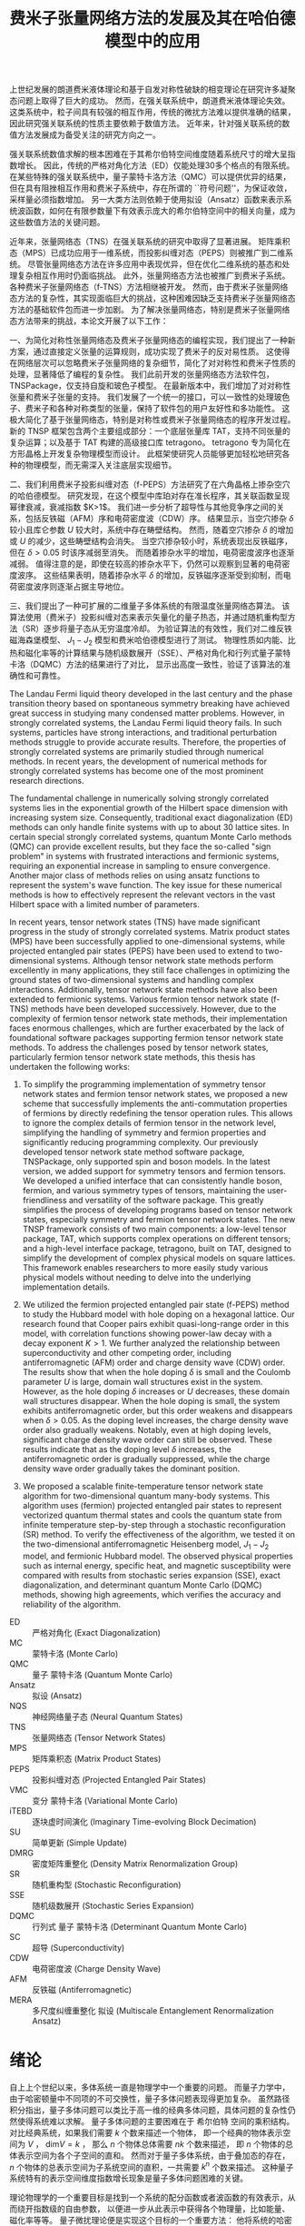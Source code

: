 #+LATEX_CLASS: thesis
#+TITLE: 费米子张量网络方法的发展及其在哈伯德模型中的应用
#+OPTIONS: title:nil
#+OPTIONS: toc:nil

#+begin_src emacs-lisp :exports none :results none
  (add-to-list 'org-latex-classes
               '("thesis"
                 "\\documentclass{ustcthesis}\\input{ustcsetup.tex}
                  [NO-DEFAULT-PACKAGES]
                  [NO-PACKAGES]"
                 ("\\chapter{%s}" . "\\chapter*{%s}")
                 ("\\section{%s}" . "\\section*{%s}")
                 ("\\subsection{%s}" . "\\subsection*{%s}")
                 ("\\subsubsection{%s}" . "\\subsubsection*{%s}")
                 ("\\paragraph{%s}" . "\\paragraph*{%s}")
                 ("\\subparagraph{%s}" . "\\subparagraph*{%s}")))
  (setq org-latex-pdf-process
        '("xelatex -interaction nonstopmode -output-directory %o %f"
          "bibtex %b"
          "xelatex -interaction nonstopmode -output-directory %o %f"
          "xelatex -interaction nonstopmode -output-directory %o %f"))
  (setq org-format-latex-options (plist-put org-format-latex-options :scale 4.0))
#+end_src

#+begin_export latex
\maketitle
\copyrightpage
\frontmatter
#+end_export

#+begin_export latex
\ustcsetup{
  keywords  = {张量网络态，强关联系统，量子多体问题，投影纠缠对态},
  keywords* = {Tensor network state, Strongly correlated systems, Quantum many-body problems, PEPS},
}
#+end_export

#+MACRO: ED 严格对角化
#+MACRO: MC 蒙特卡洛
#+MACRO: QMC 量子 {{{MC}}}
#+MACRO: Ansatz 拟设
#+MACRO: NQS 神经网络量子态
#+MACRO: TNS 张量网络态
#+MACRO: MPS 矩阵乘积态
#+MACRO: PEPS 投影纠缠对态
#+MACRO: iTEBD 逐块虚时间演化
#+MACRO: SU 简单更新
#+MACRO: DMRG 密度矩阵重整化
#+MACRO: SR 随机重构型
#+MACRO: SSE 随机级数展开
#+MACRO: DQMC 行列式 {{{QMC}}}
#+MACRO: SC 超导
#+MACRO: VMC 变分 {{{MC}}}
#+MACRO: CDW 电荷密度波
#+MACRO: AFM 反铁磁
#+MACRO: F 费米
#+MACRO: B 玻色
#+MACRO: AL 纠缠熵面积定律
#+MACRO: DS 直接采样
#+MACRO: NG 自然梯度
#+MACRO: Hilbert 希尔伯特
#+MACRO: T 张量
#+MACRO: TN 张量网络
#+MACRO: L6 六角晶格
#+MACRO: L4 方形晶格
#+MACRO: Hubbard 哈伯德
#+MACRO: Hamiltonian 哈密顿量
#+MACRO: Rydberg 里德伯
#+MACRO: Metropolis 梅特罗波利斯
#+MACRO: MERA 多尺度纠缠重整化 {{{Ansatz}}}
#+MACRO: Cooper 库珀

#+begin_export latex
\begin{abstract}
#+end_export
上世纪发展的朗道费米液体理论和基于自发对称性破缺的相变理论在研究许多凝聚态问题上取得了巨大的成功。
然而，在强关联系统中，朗道费米液体理论失效。
这类系统中，粒子间具有较强的相互作用，传统的微扰方法难以提供准确的结果，因此研究强关联系统的性质主要依赖于数值方法。
近年来，针对强关联系统的数值方法发展成为备受关注的研究方向之一。

强关联系统数值求解的根本困难在于其希尔伯特空间维度随着系统尺寸的增大呈指数增长。
因此，传统的严格对角化方法（ED）仅能处理30多个格点的有限系统。
在某些特殊的强关联系统中，量子蒙特卡洛方法（QMC）可以提供优异的结果，但在具有阻挫相互作用和费米子系统中，存在所谓的 ``符号问题''，为保证收敛，采样量必须指数增加。
另一大类方法则依赖于使用拟设（Ansatz）函数来表示系统波函数，如何在有限参数量下有效表示庞大的希尔伯特空间中的相关向量，成为这些数值方法的关键问题。

近年来，张量网络态（TNS）在强关联系统的研究中取得了显著进展。
矩阵乘积态（MPS）已成功应用于一维系统，而投影纠缠对态（PEPS）则被推广到二维系统。
尽管张量网络态方法在许多应用中表现优异，但在优化二维系统的基态和处理复杂相互作用时仍面临挑战。
此外，张量网络态方法也被推广到费米子系统。
各种费米子张量网络态（f-TNS）方法相继被开发。
然而，由于费米子张量网络态方法的复杂性，其实现面临巨大的挑战，这种困难因缺乏支持费米子张量网络态方法的基础软件包而进一步加剧。
为了解决张量网络态，特别是费米子张量网络态方法带来的挑战，本论文开展了以下工作：

一、为简化对称性张量网络态及费米子张量网络态的编程实现，我们提出了一种新方案，通过直接定义张量的运算规则，成功实现了费米子的反对易性质。
这使得在网络层次可以忽略费米子张量网络的复杂细节，简化了对对称性和费米子性质的处理，显著降低了编程的复杂性。
我们此前开发的张量网络态方法软件包，TNSPackage，仅支持自旋和玻色子模型。
在最新版本中，我们增加了对对称性张量和费米子张量的支持。
我们发展了一个统一的接口，可以一致性的处理玻色子、费米子和各种对称类型的张量，保持了软件包的用户友好性和多功能性。
这极大简化了基于张量网络态，特别是对称性或费米子张量网络态的程序开发过程。
新的 TNSP 框架包含两个主要组成部分：一个底层张量库 TAT，支持不同张量的复杂运算；以及基于 TAT 构建的高级接口库 tetragono。
tetragono 专为简化在方形晶格上开发复杂物理模型而设计。
此框架使研究人员能够更加轻松地研究各种的物理模型，而无需深入关注底层实现细节。

二、我们利用费米子投影纠缠对态（f-PEPS）方法研究了在六角晶格上掺杂空穴的哈伯德模型。
研究发现，在这个模型中库珀对存在准长程序，其关联函数呈现幂律衰减，衰减指数 $K>1$。
我们进一步分析了超导性与其他竞争序之间的关系，包括反铁磁（AFM）序和电荷密度波（CDW）序。
结果显示，当空穴掺杂 $\delta$ 较小且库仑参数 $U$ 较大时，系统中存在畴壁结构。
然而，随着空穴掺杂 $\delta$ 的增加或 $U$ 的减少，这些畴壁结构会消失。
当空穴掺杂较小时，系统表现出反铁磁序，但在 $\delta > 0.05$ 时该序减弱至消失。
而随着掺杂水平的增加，电荷密度波序也逐渐减弱。
值得注意的是，即使在较高的掺杂水平下，仍然可以观察到显著的电荷密度波序。
这些结果表明，随着掺杂水平 $\delta$ 的增加，反铁磁序逐渐受到抑制，而电荷密度波序则逐渐占据主导地位。

三、我们提出了一种可扩展的二维量子多体系统的有限温度张量网络态算法。
该算法使用（费米子）投影纠缠对态来表示矢量化的量子热态，并通过随机重构型方法（SR）逐步将量子态从无穷温度冷却。
为验证算法的有效性，我们对二维反铁磁海森堡模型、 $J_1-J_2$ 模型和费米哈伯德模型进行了测试。
物理性质如内能、比热和磁化率等的计算结果与随机级数展开（SSE）、严格对角化和行列式量子蒙特卡洛（DQMC）方法的结果进行了对比，
显示出高度一致性，验证了该算法的准确性和可靠性。
#+begin_export latex
\end{abstract}
#+end_export

#+begin_export latex
\begin{abstract*}
#+end_export
The Landau Fermi liquid theory developed in the last century and the phase transition theory based on spontaneous symmetry breaking have achieved great success in studying many condensed matter problems.
However, in strongly correlated systems, the Landau Fermi liquid theory fails.
In such systems, particles have strong interactions, and traditional perturbation methods struggle to provide accurate results.
Therefore, the properties of strongly correlated systems are primarily studied through numerical methods.
In recent years, the development of numerical methods for strongly correlated systems has become one of the most prominent research directions.

The fundamental challenge in numerically solving strongly correlated systems lies in the exponential growth of the Hilbert space dimension with increasing system size.
Consequently, traditional exact diagonalization (ED) methods can only handle finite systems with up to about 30 lattice sites.
In certain special strongly correlated systems, quantum Monte Carlo methods (QMC) can provide excellent results, but they face the so-called "sign problem" in systems with frustrated interactions and fermionic systems,
requiring an exponential increase in sampling to ensure convergence.
Another major class of methods relies on using ansatz functions to represent the system's wave function.
The key issue for these numerical methods is how to effectively represent the relevant vectors in the vast Hilbert space with a limited number of parameters.

In recent years, tensor network states (TNS) have made significant progress in the study of strongly correlated systems.
Matrix product states (MPS) have been successfully applied to one-dimensional systems, while projected entangled pair states (PEPS) have been used to extend to two-dimensional systems.
Although tensor network state methods perform excellently in many applications, they still face challenges in optimizing the ground states of two-dimensional systems and handling complex interactions.
Additionally, tensor network state methods have also been extended to fermionic systems.
Various fermion tensor network state (f-TNS) methods have been developed successively.
However, due to the complexity of fermion tensor network state methods, their implementation faces enormous challenges,
which are further exacerbated by the lack of foundational software packages supporting fermion tensor network state methods.
To address the challenges posed by tensor network states, particularly fermion tensor network state methods, this thesis has undertaken the following works:

1. To simplify the programming implementation of symmetry tensor network states and fermion tensor network states,
   we proposed a new scheme that successfully implements the anti-commutation properties of fermions by directly redefining the tensor operation rules.
   This allows to ignore the complex details of fermion tensor in the network level, simplifying the handling of symmetry and fermion properties and significantly reducing programming complexity.
   Our previously developed tensor network state method software package, TNSPackage, only supported spin and boson models.
   In the latest version, we added support for symmetry tensors and fermion tensors.
   We developed a unified interface that can consistently handle boson, fermion, and various symmetry types of tensors, maintaining the user-friendliness and versatility of the software package.
   This greatly simplifies the process of developing programs based on tensor network states, especially symmetry and fermion tensor network states.
   The new TNSP framework consists of two main components: a low-level tensor package, TAT, which supports complex operations on different tensors;
   and a high-level interface package, tetragono, built on TAT, designed to simplify the development of complex physical models on square lattices.
   This framework enables researchers to more easily study various physical models without needing to delve into the underlying implementation details.

2. We utilized the fermion projected entangled pair state (f-PEPS) method to study the Hubbard model with hole doping on a hexagonal lattice.
   Our research found that Cooper pairs exhibit quasi-long-range order in this model, with correlation functions showing power-law decay with a decay exponent $K > 1$.
   We further analyzed the relationship between superconductivity and other competing order, including antiferromagnetic (AFM) order and charge density wave (CDW) order.
   The results show that when the hole doping $\delta$ is small and the Coulomb parameter $U$ is large, domain wall structures exist in the system.
   However, as the hole doping $\delta$ increases or $U$ decreases, these domain wall structures disappear.
   When the hole doping is small, the system exhibits antiferromagnetic order, but this order weakens and disappears when $\delta > 0.05$.
   As the doping level increases, the charge density wave order also gradually weakens.
   Notably, even at high doping levels, significant charge density wave order can still be observed.
   These results indicate that as the doping level $\delta$ increases, the antiferromagnetic order is gradually suppressed, while the charge density wave order gradually takes the dominant position.

3. We proposed a scalable finite-temperature tensor network state algorithm for two-dimensional quantum many-body systems.
   This algorithm uses (fermion) projected entangled pair states to represent vectorized quantum thermal states and cools the quantum state from infinite temperature step-by-step through a stochastic reconfiguration (SR) method.
   To verify the effectiveness of the algorithm, we tested it on the two-dimensional antiferromagnetic Heisenberg model, $J_1-J_2$ model, and fermionic Hubbard model.
   The observed physical properties such as internal energy, specific heat, and magnetic susceptibility were compared with results from stochastic series expansion (SSE), exact diagonalization, and determinant quantum Monte Carlo (DQMC) methods,
   showing high agreements, which verifies the accuracy and reliability of the algorithm.
#+begin_export latex
\end{abstract*}
#+end_export

#+begin_export latex
\tableofcontents
\listoffigures
\listoftables
#+end_export

#+begin_export latex
\newenvironment{ustcnotation}{\begin{notation}\begin{notationlist}{2em}}{\end{notationlist}\end{notation}}
#+end_export

#+attr_latex: :environment ustcnotation
- ED :: {{{ED}}} (Exact Diagonalization)
- MC :: {{{MC}}} (Monte Carlo)
- QMC :: {{{QMC}}} (Quantum Monte Carlo)
- Ansatz :: {{{Ansatz}}} (Ansatz)
- NQS :: {{{NQS}}} (Neural Quantum States)
- TNS :: {{{TNS}}} (Tensor Network States)
- MPS :: {{{MPS}}} (Matrix Product States)
- PEPS :: {{{PEPS}}} (Projected Entangled Pair States)
- VMC :: {{{VMC}}} (Variational Monte Carlo)
- iTEBD :: {{{iTEBD}}} (Imaginary Time-evolving Block Decimation)
- SU :: {{{SU}}} (Simple Update)
- DMRG :: {{{DMRG}}} (Density Matrix Renormalization Group)
- SR :: {{{SR}}} (Stochastic Reconfiguration)
- SSE :: {{{SSE}}} (Stochastic Series Expansion)
- DQMC :: {{{DQMC}}} (Determinant Quantum Monte Carlo)
- SC :: {{{SC}}} (Superconductivity)
- CDW :: {{{CDW}}} (Charge Density Wave)
- AFM :: {{{AFM}}} (Antiferromagnetic)
- MERA :: {{{MERA}}} (Multiscale Entanglement Renormalization Ansatz)
  
#+begin_export latex
\mainmatter
#+end_export

* 绪论 <<sec:绪论>>

自上上个世纪以来，多体系统一直是物理学中一个重要的问题。
而量子力学中，由于哈密顿量中不同项的不可交换性，量子多体问题表现得更加复杂。
虽然路径积分指出，量子多体问题可以类比于高一维的经典多体问题，具体问题的复杂性仍然使得系统难以求解。
量子多体问题的主要困难在于 {{{Hilbert}}} 空间的乘积结构。
对比经典系统，如果我们需要 $k$ 个数来描述一个物体，
即一个经典的物体表示空间为 $V$ ， $\mathrm{dim} V = k$ ，
那么 $n$ 个物体总体需要 $nk$ 个数来描述，
即 $n$ 个物体的总体表示空间为各个子空间的直和。
然而对于量子多体系统，由于叠加态的存在， $n$ 个物体的总表示空间为子系统空间的直积，一共需要 $k^n$ 个数来描述。
这种量子系统特有的表示空间维度指数增长现象是量子多体问题困难的关键。

理论物理学的一个重要目标是找到一个系统的配分函数或者波函数的有效表示，从而绕开指数级的自由参数，
以便进一步从此表示中获得各个物理量，比如能量、磁化率等等。
量子微扰理论便是实现这个目标的一个重要方法：
他将系统的哈密顿量切割为自由部分和相互作用部分， $H = H_f + H_i$ ，
首先考虑没有相互作用的情况 $H_f$ ，这样的多体系统可以很容易被表示为子空间解的直积，
然后通过在系统的自由近似周围加入相互作用作为微扰 $H = H_f + \lambda H_i$ ，从而可以获得关于含有相互作用的系统的信息。
这种方法对于弱相互作用系统效果良好，但在相互作用起到关键作用时，例如系统经过由相互作用驱动的相变时可能会失效。
为了解决这个问题，Wilson 在1975年引入了重整化群 [[cite:Wilson1975]] ：
首先对系统的有效场论作出一个猜测，然后通过积分掉高能的自由度，将重整化群流引入作用量或哈密顿量的空间。
在有能隙的系统中，重整化的过程会落入由拓扑量子场论描述的固定点。
当应用于无能隙的临界系统时，重整化群能够预测诸如相变时可能的临界指数等普适信息。
然而，重整化群并不适合对给定的微观哈密顿量作出定量求解，并且在强关联区域有表现不佳，因为被积分掉的高能部分在此处表现得可能并不平凡。
为了避开这些问题，人们设计了各种各样的计算方法。

这些计算方法中，最基础的 {{{ED}}} 方法可以得到小系统的精确结果。
然而，受限于随系统大小指数增长的参数数目，{{{ED}}}的计算结果无法推广到可以得到合理物理结果的尺度，这被称为``指数墙''。
有一大类可扩展的方法可用于多体问题的求解，即所谓的 {{{QMC}}} 方法：
波函数或者配分函数的分量权重分布具有一定的特征，我们可以通过快速收敛的 {{{MC}}} 方法来采样求得这些观测量，这种采样通常是使用
基于马尔可夫链的 {{{Metropolis}}} 采样来完成的。
然而，很多感兴趣的系统是有阻错的或者是费米的，这样的系统直接进行{{{MC}}}采样会有符号问题，使得观测量的收敛需要指数增长的采样量。
为此解决符号问题，人们提出了另一大类可扩展的方法，即 {{{VMC}}}方法：
直接在指数级的 {{{Hilbert}}} 空间中提出一个 {{{Ansatz}}} 函数，并通过 {{{MC}}}来计算感兴趣的观测量。
这里的 {{{Ansatz}}}函数通常具有一些先验物理知识，使得我们最终想表示的态位于 {{{Ansatz}}}函数所能表示的 子流形中。

最简单的波函数 {{{Ansatz}}} 由Slater行列式给出，即 Hartree-Fock 理论，{{{Ansatz}}} 形式为
$\psi^{HF}=\frac{1}{\sqrt{N!}} \mathrm{det}M$ ， 其中 $N$ 为系统中的粒子数目， $M$ 为 $N \times N$ 的矩阵 $M_{ij}=\phi_j(x_i)$ 。
这种 {{{Ansatz}}} 对于弱相互作用的系统非常有效，甚至可以通过实时演化，获得系统的动力学特征。
Slater 行列式 {{{Ansatz}}} 实际上是一种平均场理论，他完全忽略了粒子之间的相互作用，取而代之，他认为每个粒子处于其他所有粒子构成的平均场中。
尽管Slater 行列式 在三维空间中表现良好，但对于低维系统并不那么适用。
这种 {{{Ansatz}}} 的一大困难源于单粒子波函数，也就是自由系统的解通常在空间中弥散，而强关联系统中，每个粒子通常被束缚在实空间的局部。

{{{TNS}}} 作为一个 {{{VMC}}} 方法 的 {{{Ansatz}}} ，可以解决这个问题，他直接在实空间中对波函数进行表示从而模拟强相互作用系统的基态。
由于这种 {{{Ansatz}}} 很好地捕捉了大部分量子系统的纠缠结构，各种系统的基态通常都会落于 {{{TNS}}} 的子流形中。
具体而言，就是 {{{TNS}}} 表示的波函数均满足 {{{AL}}} ，而这正是大部分量子系统基态所满足的。
{{{TNS}}} 的发展历经数十年，如今回首，正应了Feynman的那句话: ``
I think it should be possible some day to describe field theory
in some other way than with the wave functions and
amplitudes. It might be something like the density
matrices where you concentrate on quantities in a
given locality and in order to start to talk about it
you don’t immediately have to talk about what’s
going on everywhere else''  。

计算物理中，张量网络态可以追溯至1992年White提出的用于模拟一维量子自旋链的{{{DMRG}}} 方法[[cite:White1992]] 。
{{{DMRG}}}方法对一维的自旋链系统的基态求解可以达到极高的精度，时至今日，这仍然是一维自旋链系统求解的标准方法。
十年之后，Vidal于2003年设计了现代版本的 {{{MPS}}} [[cite:Vidal2003]] 以及在 {{{MPS}}}上的优化算法，后来，人们发现 这其实是 {{{DMRG}}} 的另一种表述。
随后，人们认识到了 {{{MPS}}} 与 {{{AL}}}的关系 [[cite:Verstraete2006]] 以及 局部有能隙哈密顿量的基态满足{{{AL}}}的事实 [[cite:Hastings2007]] ，为{{{DMRG}}}成功提供了理论解释。

另一边，在理论物理中，1987年提出的AKLT态是最著名的 {{{TNS}}} [[cite:Affleck1987,Affleck1988]]， 它是一个一维的 自旋为 $1$ 的链。
在构造时，AKLT 态首先在每两个格点之间生成了一个 自旋 $1/2$ 的单重态，
$|M\rangle = \frac{1}{\sqrt{2}} (|\uparrow\downarrow\rangle - |\downarrow\uparrow\rangle)$ ，
随后每个格点将两侧的 自旋 $1/2$ 粒子投影至 自旋 $1$ 的空间，
$P = |+1\rangle\langle\uparrow\uparrow| + |0\rangle\frac{\langle\uparrow\downarrow|+\langle\downarrow\uparrow|}{2}+|-1\rangle\langle\downarrow\downarrow|$ 。
随后人们认识到AKLT态是一类更大的态中的一个，即有限相关态(FCS) [[cite:Fannes1989]]，而有限相关态则是一类特殊的 {{{MPS}}} 。

{{{MPS}}}在一维系统中的成功让人们尝试将 {{{MPS}}} 推广至二维系统 [[cite:Verstraete2004]] ，这种  {{{TNS}}} 被称为 {{{PEPS}}}。
与一维系统的{{{MPS}}} 类似，{{{PEPS}}} 可以自然地展示二维系统中的 {{{AL}}} 。
实际上，理论物理中，早在1988年，二维系统的AKLT态作为一种特殊的{{{PEPS}}} 就曾被研究过 [[cite:Affleck1988]] ；
而张量满足 杨-Baxter方程的 {{{PEPS}}} 也曾在1997 年被讨论过 [[cite:Niggemann1997]] 。
随着对 {{{PEPS}}} 研究的进行，许多有趣的波函数都被发现可以被表示为 {{{PEPS}}} ：
Anderson的共振价键（RVB）态、Kitaev的 toric code 态、以及任何局部无阻挫的可交换量子哈密顿量的基态 [[cite:Verstraete2006b]] 。

在另一边，Vidal 提出了 {{{MERA}}} (MERA) [[cite:Vidal2007b]] ，推广了树形张量网络。
与 {{{MPS}}}不同， {{{MERA}}} 用于描述尺度不变的波函数，并且可以表示超越{{{AL}}}的临界点波函数。

本论文主要关注 {{{PEPS}}} 上的数值计算方法，
虽然 {{{PEPS}}} 依靠 {{{AL}}} 在维度指数增长的 {{{Hilbert}}} 空间中提供了一个可靠的子流形用于寻找基态，
但是其计算复杂度依然很高。
在计算 {{{PEPS}}} 的分量时，我们需要在一个二维平面内收缩张量网络，但这在大多数情况下既不能精确完成也不能有效完成。
这中复杂性正来源于 {{{PEPS}}} 带来物理优势的原因：网络结构。
因此，各种收缩张量网络的算法被提出用于平衡收缩二维张量网络的精度与速度。

主流的二维张量网络收缩算法基本可以分为三大类：边界MPS/MPO方法；角传递矩阵方法；张量重整化方法。
边界MPS/MPO方法 [[cite:Liu2017,Murg2007,Verstraete2008,Liu2021]] 中，在边界上不断通过使用一个 MPS 来近似MPS和矩阵乘积算子 (MPO) 的乘积，
最终将整个二维的 {{{PEPS}}} 近似地收缩为一个 MPS 链， 如图 [[ref:fig:b-mps-mpo]] 。
这种方法只适用于有限大系统，但是由于其近似次数只有网络的边长数目，其精度可以被控制得比较低。
此方法的单元操作，通常使用迭代方程或者奇异值分解实现。
本论文中主要使用此方法完成二维张量网络的收缩。

#+begin_export latex
\begin{figure}
\centering
\input{tikz/bmpsmpo.tikz}
\caption{张量收缩的边界MPS/MPO方法}
\label{fig:b-mps-mpo}
\note{注：张量收缩的边界MPS/MPO方法，适用于有限大的 投影纠缠对态。
其基本操作是将两行张量网络近似为一行，具体的近似手段可选奇异值分解或者迭代方程近似。
(a) 边界上的两行张量网络；(b) 近似后的一行张量网络。
}
\end{figure}
#+end_export

角传递矩阵方法可追溯至1978 年 Baxter的工作 [[cite:Baxter1978]] ，并于1996 年被正式提出[[cite:Nishino1996]] 。
这类方法通常用于无穷大的 {{{PEPS}}} ，这种 {{{PEPS}}} 中的张量构成了周期性的晶胞。
其基本思路是在任意格点的四周放置八个待优化的变分张量，即四个角传递张量和四个行列张量，
随后通过向中间收缩完成迭代并最终得到某个张量收敛的四周环境， 如图 [[ref:fig:ctmrg]] 所示 [[cite:Ors2009]] 。

#+begin_export latex
\begin{figure}
\centering
\input{tikz/ctmrg.tikz}
\caption{张量收缩的角传递矩阵方法}
\label{fig:ctmrg}
\note{注：张量收缩的角传递矩阵方法，以左上角的迭代收敛为例子。
(a) 无穷大系统的张量会通常表示为周期性的晶胞，这里以 $1 \times 1$ 的晶胞为例，使用紫色表示。
左侧的列张量使用黄色表示，上侧的行张量使用蓝色表示，左上角的角传递张量使用红色表示。
(b) 迭代一次后，蓝色框中的两个张量被更新为新的上侧行张量，黄色框中的两个张量被更新为新的左侧列张量，红色框中的四个张量被更新为新的角传递张量。
}
\end{figure}
#+end_export

张量重整化方法通过将一个张量进行奇异值分解得到两个张量，再将四个张量收缩得到一个张量实现重整化操作 [[cite:Levin2007,Xie2009,Xie2012]]。
近年来，此方法有多种变种，比如张量网络重整化方法 [[cite:Evenbly2015]] 和 圈张量网络重整化 [[cite:Yang2017]] 。

本论文将介绍近些年我们对基于采样的张量网络方法的发展与应用。主要结构安排如下：
+ 第 [[ref:sec:绪论]] 章为绪论，即本章。
+ 第 [[ref:sec:张量和张量网络]] 章详细介绍 {{{T}}} 和 {{{TN}}} 的基础理论。
+ 第 [[ref:sec:张量网络态算法]] 章介绍多种基于 {{{TNS}}} 的算法。
+ 第 [[ref:sec:神威优化]] 章介绍在国产神威系统上对 {{{TNS}}} 的程序优化工作。
+ 第 [[ref:sec:软件]] 章介绍 {{{TNS}}} 计算套件的设计和开发。
+ 第 [[ref:sec:超导]] 章介绍在 {{{L6}}} 上的 {{{Hubbard}}} 模型基态中寻找 {{{SC}}} (SC) 相的工作。
+ 第 [[ref:sec:有限温]] 章介绍一种有限温算法以及其测试结果。
+ 第 [[ref:sec:总结与展望]] 章进行总结与展望。

本论文将一直使用爱因斯坦求和约定。
本论文将一直从 $0$ 开始计数而不是 $1$ 开始计数。

* {{{T}}} 和 {{{TN}}} <<sec:张量和张量网络>>

** {{{MPS}}} (MPS)

*** {{{MPS}}} 的形式

数值模拟量子多体问题的根本困难在于系统的{{{Hilbert}}}空间的维度随着系统尺寸的增大指数上升。
比如对于自旋系统，由 $N$ 个自旋 $\frac{1}{2}$ 的格点构成的晶格系统的 {{{Hilbert}}} 空间维度高达 $2^N$ ，为了表示这个系统的状态，需要 $2^N$ 维的向量作为波函数。
所以不做任何近似的严格表示这个波函数，并精确求解系统的本征态，只适用于很小的系统。
而White在1992年提出了{{{DMRG}}}(DMRG)方法 [[cite:White1992]] 成功地求解了各种一维模型的低能态性质。
后来Vidal提出 {{{MPS}}} (MPS) [[cite:Vidal2003]] ，人们认识到{{{DMRG}}}方法可以被认为是对 {{{MPS}}} {{{Ansatz}}}的波函数进行优化的过程。

首先介绍{{{T}}}， $R$ 阶的张量 可以被简单地认为是多个线性空间上的 $R$ 阶多线性映射：
\begin{equation}
\hat T : V_0 \otimes V_1 \otimes V_2 \cdots V_{R-1} \to \mathbb{K} .
\end{equation}
其中 $V_r$ 是 $\mathbb{K}$ 上的线性空间， $r=0,1,2,\cdots R-1$ , 记 $\mathrm{rank}(\hat T) = R$ 。
而本论文中， $\mathbb{K}$ 只会取 $\mathbb{R}$ 或者 $\mathbb{C}$ ， $V_r$ 也一定是定义了内积的有限维线性空间，
所以可以使用一个高维数组来表示一个张量，即
\begin{equation}
\hat T (
\sum_{i_0=0}^{D_0-1} a_0^{i_0} e_0^{i_0},
\sum_{i_1=0}^{D_1-1} a_1^{i_1} e_1^{i_1},
\cdots
\def\rrr{{R-1}}
\sum_{i_\rrr=0}^{D_{R-1}-1} a_\rrr^{i_\rrr} e_\rrr^{i_\rrr}
)
=
T^{i_0,i_1,\cdots,i_\rrr} a_0^{i_0} a_1^{i_1} \cdots a_\rrr^{i_\rrr},
\end{equation}
其中 $D_r = \mathrm{dim}(V_r)$ ， 记 $\mathrm{rank}(T) = R$ 。
为了表达上的简便，我们直接称呼 $T$ 为张量， 即使严格的说张量应是其所表示的 $\hat T$ 。

{{{MPS}}} 使用一个张量链来表示高维的向量。
以自旋 $\frac{1}{2}$ 系统为例子，一个长度为 $L$ 的自旋系统波函数
\begin{equation}\label{eq:一维系统波函数}
|\Psi\rangle = T^{\sigma_0,\sigma_1,\cdots,\sigma_{L-1}} |\sigma_0 \sigma_1 \cdots \sigma_{L-1}\rangle ,
\end{equation}
可以被使用 {{{MPS}}} 作为 {{{Ansatz}}} 来表示：
\begin{equation}\label{eq:一维系统波函数的MPS展开}
T^{\sigma_0,\sigma_1,\cdots,\sigma_{L-1}} =
(A_0 ^ {\sigma_0})_{v_1}
(A_1 ^ {\sigma_1})_{v_1 v_2}
(A_2 ^ {\sigma_2})_{v_2 v_3}
\cdots (A_{L-1} ^ {\sigma_{N-1}})_{v_{N-1}} ,
\end{equation}
其中 $\sigma_i$ 为第 $i$ 个格点处的自旋，可以取 $\uparrow$ 或者 $\downarrow$。
从公式 [[eqref:eq:一维系统波函数的MPS展开]] 中看到，MPS表示的波函数在一个构型下的分量，是一连串的矩阵乘积，这是矩阵乘积态(MPS)名称由来。

在 {{{MPS}}} {{{Ansatz}}} 中，除了最左边和最右边的格点外，第 $i$ 个格点处的 $(A_i^{\sigma_i})_{v_i v_{i+1}}$ 是一个三阶张量，他有一个物理指标 $\sigma_i$
和两个虚拟指标 $v_i$ 和 $v_{i+1}$ 。
其中物理指标 $\sigma_i$ 可以取 $\uparrow$ 或者 $\downarrow$，其维度是 $2$ ，通常使用 $d$ 标记。
而虚拟指标的维度是一个可调节的参数，通常用 $D$ 表示。
这些指标被称作虚拟指标是因为他们并不是真正的物理指标。
对于其他类型的系统，一个格点处的物理维度并不一定是 $2$ ，如 $t-J$ 模型中 $d=3$ ， {{{Hubbard}}} 模型中 $d=4$ 。

*** {{{AL}}} 与 {{{MPS}}}

在 $D$ 不变的情况下，{{{MPS}}} 可以使用随着系统尺寸线性上升的参数来表示维度指数上升的波函数。
而固定 $D$ 的 {{{MPS}}} 正合适表示满足 {{{AL}}} 的态。

一个量子态分割成两个部分A和B后，A部分和B部分之间的纠缠熵是
\begin{equation}\label{eq:纠缠熵}
S_{A|B} = - \mathrm{tr} (\hat\rho_A \ln \hat\rho_A) = - \mathrm{tr} (\hat\rho_B \ln \hat\rho_B) = - \sum_{v=0}^{V-1} \lambda_v \ln \lambda_v,
\end{equation}
其中 $\hat\rho_A$ 和 $\hat\rho_B$ 是A部分和B部分的约化密度矩阵，$\lambda_v$ 是他们的本征值， $V$ 为约化密度矩阵的维度。
纠缠熵最大的情况下，所有的本征值相等，即 $\lambda_v = \frac{1}{V}$，此时 $S_{A|B} = \ln V$ 。
而约化密度矩阵的维度随着较小系统的尺寸指数上升，不妨假设A部分比B部分更小， 有$S_{A|B} \propto |A|$ ，其中 $|X|$ 为X部分的体积。
而当系统满足{{{AL}}}时，纠缠熵有更强的约束， 即
\begin{equation}\label{eq:面积定律}
S_{A|B} \propto |\partial A| = |\partial B|,
\end{equation}
其中 $|\partial X|$ 表示X的边界大小。

对于公式 [[eqref:eq:一维系统波函数的MPS展开]] 表示的 {{{MPS}}}， 切割为长度为 $X$ 和 $Y$ 的两部分， $X+Y=L$ ，X部分的约化密度矩阵为
\begin{equation}\label{eq:MPS切割后的约化密度矩阵}
\begin{aligned}
(\hat\rho_X)_{\sigma_0,\sigma_1,\cdots,\sigma_{X-1}}^{\sigma'_0,\sigma_2,\cdots,\sigma'_{X-1}} =&
(A_0 ^ {\sigma_0})_{v_1}
\cdots
(A_{X-1} ^ {\sigma_{X-1}})_{v_{X-1} v_X}
(A_X ^ {\sigma_X})_{v_X v_{X+1}}
\cdots
(A_{L-1} ^ {\sigma_{N-1}})_{v_{N-1}}
\\
&
(A_0 ^ {\sigma'_0})^\dag_{v'_1}
\cdots
(A_{X-1} ^ {\sigma'_{X-1}})^\dag_{v'_{X-1} v'_X}
(A_X ^ {\sigma_X})^\dag_{v'_X v'_{X+1}}
\cdots
(A_{L-1} ^ {\sigma_{N-1}})^\dag_{v'_{N-1}} .
\end{aligned}
\end{equation}
注意到
\begin{equation}
\begin{aligned}
(\hat\rho_X)_{\sigma_0,\sigma_1,\cdots,\sigma_{X-1}}^{\sigma'_0,\sigma_2,\cdots,\sigma'_{X-1}} =&
(A_0 ^ {\sigma_0})_{v_1}
\cdots
(A_{X-1} ^ {\sigma_{X-1}})_{v_{X-1} v_X}
\\
&
M_{v_X, v_X'}
\\
&
(A_0 ^ {\sigma'_0})^\dag_{v'_1}
\cdots
(A_{X-1} ^ {\sigma'_{X-1}})^\dag_{v'_{X-1} v'_X},
\end{aligned}
\end{equation}
其中
\begin{equation}
\begin{aligned}
M_{v_X, v_X'} =&
(A_X ^ {\sigma_X})_{v_X v_{X+1}}
\cdots
(A_{L-1} ^ {\sigma_{N-1}})_{v_{N-1}}
\\
&
(A_X ^ {\sigma_X})^\dag_{v'_X v'_{X+1}}
\cdots
(A_{L-1} ^ {\sigma_{N-1}})^\dag_{v'_{N-1}} ,
\end{aligned}
\end{equation}
而 $M_{v_X,v'_X}$ 是一个 $D \times D$ 的矩阵，所以密度矩阵 $\hat \rho_X$ 的秩不大于 $D$ ，则其可表示的最大纠缠熵为 $S = \ln D$ ，即一个常数。
而满足 {{{AL}}} 的一维系统，两部分的边界是零维的点，大小也是常数，所以 {{{MPS}}} {{{Ansatz}}} 能够表示的一维系统恰好是满足一维情况下 {{{AL}}} 的系统。

由于{{{MPS}}}对{{{AL}}}恰到好处的掌握，{{{MPS}}} 可以较高效地表示满足 {{{AL}}} 的系统的波函数。
一维情况下，局部 {{{Hamiltonian}}} 构成的有能隙系统的基态是满足 {{{AL}}} 的，所以一个固定 $D$ 的 {{{MPS}}} 可以很好地表示此类系统的基态。
而对于无能隙的系统，有 $S \propto \alpha \ln L$ ，即纠缠熵随着系统的尺寸对数上升，而 $S \propto \ln D$ ，所以应取 $D \propto L ^\alpha$ ，
对于 $\alpha$ 较小的情况， 所需的 $D$ 随着系统尺寸增长缓慢，我们依然可以通过计算相当大的系统来了解接近热力学极限时系统的性质。

*** {{{TN}}} 的图形标记

由于 {{{TNS}}} 中各个 {{{T}}} 通常有复杂的运算关系，使用爱因斯坦求和约定不能直观地展示张量之间的关系，人们通常使用图形标记法来表示一张 {{{TN}}}。
图形标记法中，使用一个闭合的图形表示一个 {{{T}}} ，图形上的每一条边表示张量的一个指标，两个张量之间彼此相连的边表示这两个指标将要求和。
因此，张量的一个指标有时也被称呼为张量的一个边。
图 [[ref:fig:张量的图形标记法]] 中展示了一些基本的例子。

#+begin_export latex
\begin{figure}
\centering
\input{tikz/graphical_notation.tikz}
\caption{张量的图形标记法}
\label{fig:张量的图形标记法}
\note{注：
(a)是一个标量 $A$ ，即0阶张量；
(b)是一个向量 $A_i$ ，即1阶张量，有一个指标 $i$ ；
(c)是一个矩阵 $A_{ij}$ ，即2阶张量，有两个指标 $i$ 和 $j$ ；
(d)表示矩阵 $A_{ij}$ 和向量 $B_j$ 的乘积，即 $A_{ij} B_{j}$ ；
(e)表示两个矩阵相乘，即 $A_{ij} B_{jk}$ ；
(f)中三个矩阵彼此相连，表示了 $A_{ij} B_{jk} C_{ji}$ 。
}
\end{figure}
#+end_export

使用图形标记法表示的公式 [[eqref:eq:一维系统波函数的MPS展开]] 所展示的 {{{MPS}}} 在 $L=5$ 时如图 [[ref:fig:图形标记法表示的长度为5的MPS]] 所示。
{{{TN}}} 的图形标记法直观地展示了张量之间的连接关系。

#+begin_export latex
\begin{figure}
\centering
\input{tikz/mps.tikz}
\caption{图形标记法表示的长度为$5$的MPS}
\label{fig:图形标记法表示的长度为5的MPS}
\end{figure}
#+end_export

** 投影纠缠对态 (PEPS)

*** {{{PEPS}}}的表示

{{{MPS}}} 成功地处理一维系统后，有一些将 {{{MPS}}} 直接应用于二维系统的尝试，如图 [[ref:fig:用于表示二维系统的MPS和PEPS]] (a)所示。
但是二维系统中，对于满足 {{{AL}}} 的系统，纠缠熵 $S \propto L$ ，其中 $L$ 为边界的长度。
这意味者{{{MPS}}}的虚拟指标维度 $D$ 需要随着系统增大而增大。
时至今日，这种方法通常被用于长条形的准一维系统的求解，而对于真正的二维系统， {{{MPS}}} 无法胜任。
Verstraete在表示二维系统的 {{{MPS}}} 上额外加上了行间的边从而得到了{{{PEPS}}} [[cite:Verstraete2004]] ，如图 [[ref:fig:用于表示二维系统的MPS和PEPS]] (b)所示。
因为图形标记法中的形象，我们称呼物理指标所在的边为物理边，其他张量之间彼此相连的边为虚拟边。

#+begin_export latex
\begin{figure}
\centering
\input{tikz/mps_to_peps.tikz}
\caption{用于表示二维系统的 矩阵乘积态 和 投影纠缠对态 }
\label{fig:用于表示二维系统的MPS和PEPS}
\note{注：固定 虚拟指标维度 $D$ 的 矩阵乘积态 只能表示常数的纠缠熵，通过在行间加上额外的边可以得到 投影纠缠对态， 投影纠缠对态 可以满足二维系统的面积定律。}
\end{figure}
#+end_export

一张 {{{PEPS}}} 中划分出一个区域X，其与外界相连的边的数目正比与区域的周长，即边的数目 $N \propto |\partial X|$ 。
类似 {{{MPS}}} 的情况，计算约化密度矩阵时有同样的形式：
\begin{equation}\label{eq:PEPS中计算约化密度矩阵}
(\hat\rho_{X})_{s_{X, 0}, s_{X, 1}, \cdots} ^ {s'_{X, 0}, s'_{X, 1}, \cdots} =
T_{s_{X,0}, s_{X,1}, \cdots}^{v_0, v_1, \cdots v_{N-1}}
M_{v_0, v_1, \cdots v_{N-1}}^{v'_0, v'_1, \cdots v'_{N-1}}
T^{\dag {s'_{X,0}, s'_{X,1}, \cdots}}_{v'_0, v'_1, \cdots v'_{N-1}} , 
\end{equation}
其中， $s_{X,i}$ 为区域X中各个物理指标， $v_i$ 为区域X和外部相连的边的指标。
公式 [[eqref:eq:PEPS中计算约化密度矩阵]] 中间有一个 $D^N$ 维度的矩阵$M$，其中 $D$ 是 {{{PEPS}}} 中虚拟指标的维度。
而 $S = \ln D^N = N \ln D \propto |\partial X|$ ，所以 {{{PEPS}}} 可以满足二维系统的 {{{AL}}} 。

*** 投影纠缠对

使用一张 {{{TN}}} 作为 {{{Ansatz}}} 表示波函数时，我们可以有两种阐述方式。第一种是数学上的分解，即对于任意一个 $R$ 个粒子的系统，波函数
\begin{equation}
|\Psi\rangle = T_{i_{T,0}, i_{T,1}, \cdots, i_{T,R-1}} |i_0 i_1 \cdots i_{R-1} \rangle ,
\end{equation}
中 $T$ 作为一个 $R$ 阶张量，可以被分解为一张 {{{TN}}}：
\begin{equation}
\begin{aligned}
T_{i_{T,0}, i_{T,1}, \cdots, i_{T, R-1}} = &
\prod_{n=0}^{N-1} (A_n)_{i_{A_n, 0} i_{A_n, 1} \cdots i_{A_n, \mathrm{rank}(A_n) -1}}
\\ &
\prod_{b=0}^{B-1} \delta^{i_{A_{V_b^0},E_b^0}}_{i_{A_{V_b^1},E_b^1}}
\\ &
\prod_{r=0}^{R-1} \delta^{i_{T,r}}_{i_{A_{V'_r},E'_r}} .
\end{aligned}
\end{equation}
这张 {{{TN}}} 中有 $N$ 个{{{T}}} ，即 $A_n$ ，其中 $n = 0, 1, \cdots N-1$ 。
张量 $A_n$ 的阶数是 $\mathrm{rank}(A_n)$ ，他的指标被记作 $i_{A_n, j}$ ，其中 $j = 0, 1, \cdots \mathrm{rank}(A_n) - 1$ 。
这张 {{{TN}}} 内部有 $B$ 个边连接某两个张量，第 $b$ 个边所连接的是第 $V_b^0$ 个张量的第 $E_b^0$ 个边和第 $V_b^1$ 个张量的第 $E_b^1$ 个边，其中 $b=0,1,\cdots B-1$
而这些张量中，有 $R$ 个边没有被收缩，而是作为物理指标出现在张量 $T$ 中，
张量 $T$ 的第 $r$ 个边在 {{{TN}}} 中是第 $V'_r$ 个张量的第 $E'_r$ 个边，其中 $r = 0, 1, \cdots R-1$ 。
这张 {{{TN}}} 中，由 $A_n$ ， $n=0, \cdots N-1$ 组成，而 $V_b^0, V_b^1, V'_r, E_b^0, E_b^1, E'_r$ ， $b=0,\cdots B-1, r=0,\cdots R-1$ 用于表示 {{{TN}}} 的图结构信息。
通过不同的 {{{TN}}} 图结构，可以构造出不同类型的 {{{TN}}}。

另一种阐述方式是将 {{{TNS}}} 视为对一群纠缠对所构成的母态的投影。
先把波函数写成产生算符的形式：
\begin{equation}\label{eq:一般的波函数}
|\Psi\rangle = T_{i_{T,0}, i_{T,1}, \cdots, i_{T,R-1}} \prod_{r=0}^{R-1} c_r^{\dag i_{T,r}} |\Omega\rangle ,
\end{equation}
其中 $|\Omega\rangle$ 是真空态，  $c_r^{\dag i_{T,r}}$ 是第 $r$ 个粒子处，产生第 $i_{T,r}$ 个构型的算符。
需要注意的是，对于一些系统， $c_r^{\dag i_{T,r}}$ 不一定是单个粒子的产生算符，而可能是多个粒子产生算符的复合。
然后将波函数视为对一个母态的投影：
\begin{equation}
|\Psi\rangle = P M |\Omega\rangle ,
\end{equation}
其中 $P$ 为投影算符， $M$ 为制备母态的算符。
而母态为众多组纠缠对的组合：
\begin{equation}
M = 
\prod_{b=0}^{B-1} a_{b,0}^{\dag d_b} a_{b,1}^{\dag d_b}
,
\end{equation}
其中第 $b$ 组纠缠对由 $a_{b,0}^{\dag d_b}$ 和 $a_{b,1}^{\dag d_b}$ 生成， 这里 $d_b$ 取值范围为 $0, 1, \cdots D_b - 1$ ，其中 $D_b$ 为这组纠缠对的个数。
而投影算符被定义为：
\begin{equation}
\begin{aligned}
P = 
\prod_{n=0}^{N-1} & (A_n)_{i_{A_n, 0} i_{A_n, 1} \cdots i_{A_n, \mathrm{rank}(A_n) -1}} \\
&
\prod_{j=0}^{\mathrm{rank}(A_n) - 1} \left\{
\begin{aligned}
&a^{i_{A_n, j}}_{X_{A_n,j},Y_{A_n, j}} \ & \text{如果 $A_n$ 的第 $j$ 个边为虚拟边}, \\
&c^{\dag i_{A_n,j}}_{Z_{A_n,j}} \ & \text{如果 $A_n$ 的第 $j$ 个边为物理边},
\end{aligned}
\right.
\end{aligned}
\end{equation}
其中 $A_n$ 的第 $j$ 个边，如果是物理边，则是 $|\Psi\rangle$ 的第 $Z_{A_n,j}$ 个边，
如果是虚拟边，则将湮灭掉第 $X_{A_n,j}$ 组纠缠对中粒子，而 $Y_{A_n,j}$ 取 $0$ 或 $1$ ，标记其湮灭的是纠缠对中靠前的还是靠后的粒子。
这种解释方式中，将张量网络的虚拟边用纠缠对表示，投影算子中湮灭同一个纠缠对的两个部分是彼此相连的张量。
每个张量通过湮灭掉纠缠对并产生物理的粒子，实现了将多组纠缠对投影到物理空间的操作，这便是投影纠缠对态的名称由来。
值得注意的是，虽然对纠缠对的投影可以阐述任意图结构的张量网络，但是我们提到`` {{{PEPS}}} ''时，都是特指 {{{L4}}} 结构的张量网络的。

在张量网络态的投影纠缠对阐述中，投影部分既有湮灭算符也有产生算符，这使得表达式缺乏一致性。
我们可以再为每个物理粒子引入一个纠缠的虚拟的粒子来解决这个问题，这样投影算子只需要湮灭虚拟粒子，得到
\begin{equation}\label{eq:投影纠缠对阐述的一般张量网络}
\left\{
\begin{aligned}
P &= 
\prod_{n=0}^{N-1} (A_n)_{i_{A_n, 0} i_{A_n, 1} \cdots i_{A_n, \mathrm{rank}(A_n) -1}}
\prod_{j=0}^{\mathrm{rank}(A_n) - 1} 
a^{i_{A_n, j}}_{X_{A_n,j},Y_{A_n, j}} , \\
M &=
\prod_{b=0}^{B-1} a_{b,0}^{\dag d_b} a_{b,1}^{\dag d_b}
\prod_{r=0}^{R-1} a_{r+B,0}^{\dag d_{r+B}} c_r^{\dag d_{r+B}} ,
\end{aligned}
\right.
\end{equation}
通过 公式 [[eqref:eq:投影纠缠对阐述的一般张量网络]] ,我们依然可以将公式 [[eqref:eq:一般的波函数]] 表示为母态上的投影，即 $|\Psi\rangle = P M |\Omega\rangle$ 。
这种变型的投影纠缠对阐述将每个张量中各个边平等地对待，图结构的信息完全放置在母态生成算符 $M$ 中。

** 对称性张量和费米子张量 <<sec::对称性张量和费米子张量>>

*** 对称性张量 <<sec:::对称性张量>>

当一个系统的 {{{Hamiltonian}}} 拥有某个对称性时，其基态要么满足这个对称性，要么自发破缺从而是简并的。
对称性变换使用一个紧致群 $G$ 来描述，
如果公式 [[eqref:eq:一般的波函数]] 表示的基态波函数满足这个对称性，我们有
\begin{equation}\label{eq:对称性张量}
U_g^{\otimes R} T_{i_{T,0},\cdots, i_{T,R-1}} = T_{i_{T,0},\cdots, i_{T,R-1}} ,
\end{equation}
其中 $g \in G$ ，
$U_g^{\otimes R} = \bigotimes_{r=0}^{R-1} U_g^r$ ， $U_g^r$ 为 $g$ 在张量的第 $r$ 个指标的线性空间上的表示。
满足公式 [[eqref:eq:对称性张量]] 的张量被称作对称性张量 [[cite:Singh2010]] ，图 [[ref:fig:对称性张量和对称性张量网络]] (a)使用图形标记法展示了此关系。
需要注意对称性张量和对称矩阵完全不同，对称矩阵是做交换两个指标的转置变换下不变的矩阵，对称性张量是在每个指标中各自做相同的群元素代表的群变换下不变的张量。

#+begin_export latex
\begin{figure}
\centering
\input{tikz/symmetry.tikz}
\caption{对称性张量和对称性张量网络}
\label{fig:对称性张量和对称性张量网络}
\note{注：
(a)中，对张量做一个对称性变换相当与在张量的每个指标上作用上这个指标上 $g$ 的群表示矩阵，因为是群是紧致的，我们可以给张量找到一组合适的基使得矩阵是酉的。
(b)中，如果张量网络中的每个张量都是对称性张量，我们可以在每个张量的周围都加上群的变换矩阵，而不改变张量网络的值，得到等式的左侧；
而两个张量彼此相互收缩的线性空间是相互共轭的，所以他们的群表示是互逆的，所有的虚拟边上的两个矩阵可以相互抵消而不改变张量网络的值，得到等式的右侧；
所以原有的张量网络等于只在物理边上做群变换，即整个张量网络的收缩结果是对称性张量。}
\end{figure}
#+end_export

从图 [[ref:fig:对称性张量和对称性张量网络]] (b) 中可以很明显看出，对称性张量收缩结果仍然是对称性张量。
所以对于一个已知满足某个对称性的波函数，使用张量网络表示时，可以使用限制更强的 {{{Ansatz}}} ：{{{TNS}}} 中每个张量都是对称性张量。
波函数的物理指标有明确的物理意义，所以给定对称群的群表示是固定的。
而对于一个张量网络态，我们可以将每个虚拟指标所在的线性空间也看作对称群的一个表示空间，
从而我们可以对张量网络态中的每个张量各自做对称性变换，这样每个张量都可以被设置为对称性张量。
值得注意的是，这种虚拟指标所在空间的群表示是任意的。

一个对称性张量的每个边所在的空间都是群的表示空间，空间 $V$ 可以分解为
\begin{equation}
V \cong \bigoplus_{s} d_s V^{s} \cong \bigoplus_{s} (D^{s} \otimes V^{s}),
\end{equation}
其中 $V^s$ 是群的第 $s$ 个不可约表示空间， $d_s$ 是他的重数，这里 $D^s$ 是 $d_s$ 维的简并空间。

我们可以使用 $U_g^r$ 来作张量的第 $r$ 个指标的基，每个指标的空间 $V^r = \bigoplus_s (D^{r,s} \otimes V^s)$ 中，使用 $(s,\alpha_s, m_s)$ 来作为基底。
其中 $s$ 标记了不同的不可约表示， $\alpha_s$ 是简并空间的指标，即 $\alpha_s = 0,1,\cdots d_s-1$ ，而 $m_s$ 是这个不可约表示空间中的指标。

在这个基下，一个张量是一个对称性张量的条件是
+ 0阶 :: 标量显然是一个对称性张量。
+ 1阶 :: 其非零元素只能位于平凡的不可约表示中，即 $s=0$ ，而 $m_0=0$ 。
+ 2阶 :: 其非零元素的两个指标需要在相同的不可约表示空间中，且两者的 $m_s$ 相反，即张量需要满足形式
\begin{equation}
T_{(s_0,\alpha_{s_0},m_{s_0}),(s_1,\alpha_{s_1},m_{s_1})} =
P_{(s_0,\alpha_{s_0}),(s_1,\alpha_{s_1})} \delta_{s_0,s_1}
\begin{pmatrix} s_0 \\ m_{s_0} \quad m_{s_1} \end{pmatrix},
\end{equation}
其中括号是Wigner 1-jm符号。
+ 3阶 :: 张量需要满足形式
\begin{equation}
T_{(s_0,\alpha_{s_0},m_{s_0}),(s_1,\alpha_{s_1},m_{s_1}),(s_2,\alpha_{s_2},m_{s_2})} =
P_{(s_0, \alpha_{s_0}),(s_1, \alpha_{s_1}),(s_2, \alpha_{s_2})}
\begin{pmatrix}
s_0 & s_1 & s_2 \\
m_0 & m_1 & m_2
\end{pmatrix},
\end{equation}
其中括号是Wigner 3-jm符号。
+ 更高阶 :: 张量需要可以被分解为多个3阶对称性张量收缩的形式。

如上所示，一般对称群的对称性张量结构十分复杂，但对于Abel群来说，情况却十分简单。
Abel群的不可约表示一定是1维的，所以恒有 $m_s=0$ ,故我们将 $m_s$ 省略，使用 $(s,\alpha_s)$ 作为基。
此时 $R$ 阶的对称性张量需要满足
\begin{equation}
U_g^{\otimes R} T_{(s_0,\alpha_{s_0}),(s_1,\alpha_{s_1}),\cdots (s_{R-1},\alpha_{s_{R-1}})} =
T_{(s_0,\alpha_{s_0}),(s_1,\alpha_{s_1}),\cdots (s_{R-1},\alpha_{s_{R-1}})},
\end{equation}
而 $U_g^{\otimes R}$ 中每个项目 $U_g^r = U_g^{s_r}$ ，作为一个一维的酉矩阵，就是一个复数。
所以我们得到：
\begin{equation}
T_{(s_0,\alpha_{s_0}),(s_1,\alpha_{s_1}),\cdots (s_{R-1},\alpha_{s_{R-1}})}
\prod_r^{R-1}U_g^{s_r}
=
T_{(s_0,\alpha_{s_0}),(s_1,\alpha_{s_1}),\cdots (s_{R-1},\alpha_{s_{R-1}})}.
\end{equation}
为此，张量需要满足形式：
\begin{equation}\label{eq:Abel对称性张量的原始形式}
T_{(s_0,\alpha_{s_0}),(s_1,\alpha_{s_1}),\cdots (s_{R-1},\alpha_{s_{R-1}})} =
P_{(s_0, \alpha_{s_0}),(s_1, \alpha_{s_1}),\cdots (s_{R-1}, \alpha_{s_{R-1}})}
C(s_0,s_1,\cdots s_{R-1}) ,
\end{equation}
其中
\begin{equation}
C(s_0, s_1, \cdots s_{R-1}) = \left\{\begin{aligned}
1 \quad & \text{如果对于任意$g$有}  \quad \prod_{r=0}^{R-1} U_g^{s_r} = 1 ,\\
0 \quad & \text{其他情况},
\end{aligned}\right.
\end{equation}
是对称群决定的对称性条件。
将公式 [[eqref:eq:Abel对称性张量的原始形式]] 稍作变形得到：
\begin{equation}\label{eq:Abel对称性张量的形式}
T_{(s_0,\alpha_{s_0}),(s_1,\alpha_{s_1}),\cdots (s_{R-1},\alpha_{s_{R-1}})} =
\left(P_{s_0,s_1,\cdots,s_{R-1}}\right)_{\alpha_{s_0},\alpha_{s_1},\cdots \alpha_{s_{R-1}}}
C(s_0,s_1,\cdots s_{R-1}) .
\end{equation}
可见Abel群的对称性张量是一个分块的张量，其中分块方案由对称性条件和张量每个边上的不可约表示分解决定。

物理中常见的群是 $Z(2)$ 群和 $U(1)$ 群。
对于 $Z(2)$ 群， $g=e$ 表示不变， $g=z$ 表示反转。
群表示 $0$ 中 $U_e^0 = U_z^0 = +1$ ，另一个群表示 $1$ 中 $U_e^1 = +1$ ， $U_z^1 = -1$ 。
所以 $Z(2)$ 群的对称性条件是：
\begin{equation}\label{eq:Z2对称性条件}
C(s_0, s_1, \cdots s_{R-1}) = \left\{\begin{aligned}
1 \quad & \text{如果}  \quad \bigoplus_{r=0}^{R-1} s_r = 0 ,\\
0 \quad & \text{如果}  \quad \bigoplus_{r=0}^{R-1} s_r = 1 ,
\end{aligned}\right.
\end{equation}
其中 $\bigoplus$ 为异或运算。

而对于 $U(1)$ 群， $g=\theta$ 表示旋转 $\theta$ 。
群表示使用一个整数 $s$ 来标记， $U_\theta^s = \mathrm{e}^{\mathrm{i} s \theta}$ 。
所以 $U(1)$ 群的对称性条件是：
\begin{equation}
C(s_0, s_1, \cdots s_{R-1}) = \left\{\begin{aligned}
1 \quad & \text{如果}  \quad \sum_{r=0}^{R-1} s_r = 0 ,\\
0 \quad & \text{如果}  \quad \sum_{r=0}^{R-1} s_r \neq 0 .
\end{aligned}\right.
\end{equation}

对于 $U(1)$ 群和 $Z(2)$ 的乘积群，可以使用各个子群的群表示的乘积来表示这个群的群表示。
比如对于 $U(1) \times Z(2)$ 群，群元素为 $g=(\theta, p)$ ，其中 $p=e=+1$ 表示不变， $p=z=-1$ 表示反转。
群表示可以标记为 $s=(z, b)$ 其中 $z$ 为整数， $b=0$ 或 $1$ ，而 $U_{\theta,p}^{z, b} = \mathrm{e}^{\mathrm{i} z \theta} p^b$ 。
对称性条件 $C=1$ 的条件为
\begin{equation}
\begin{aligned}
1 &= \prod_{r=0}^{R-1} U_{\theta,p}^{z_r, b_r} \\
&= \prod_{r=0}^{R-1} \mathrm{e}^{\mathrm{i} z_r \theta} p^{b_r} \\
&= \mathrm{e}^{\mathrm{i} \sum_{r=0}^{R-1} z_r \theta} p^{\sum b_r} \quad \forall \theta, p ,
\end{aligned}
\end{equation}
即 $\sum_{r=0}^{R-1} z_r = 0$ 且 $\bigoplus_{r=0}^{R-1} b_r = 0$ 。
故而有
\begin{equation}
\begin{aligned}
&C_{U(1)\times Z(2)} ( (z_0, b_0), (z_1, b_1), \cdots (z_{R-1}, b_{R-1}) ) \\
= &C_{U(1)} (z_0, z_1, \cdots z_{R-1}) C_{Z(2)} (b_0, b_1, \cdots b_{R-1}),
\end{aligned}
\end{equation}
可见对于乘积群，对称性张量非零的条件是满足所有子群的对称性条件：对称性条件为各个子群的对称性条件的乘积：
\begin{equation}
C_{\prod_i G_i} = \prod_i C_{G_i} .
\end{equation}

综上所述，Abel群的对称性张量是一个由对称性条件决定的分块张量，由对称性张量所构成的张量网络整体依然满足这个对称性。
对于已知满足某个对称性的波函数来说，使用对称性张量所构成的张量网络来表示能够很好的减少网络参数。

*** 费米子张量 <<sec:::费米子张量>>

费米子系统中，由于反对易的性质，大部分用于表示费米子系统波函数的方法需要进行Jordan-Wigner变换，即：
\begin{equation}\label{eq:Jordan-Wigner变换}
\left\{
\begin{aligned}
f_i^\dag &= \mathrm{e} ^{+\mathrm{i} \pi \sum_{j=0}^{i-1} a_j^\dag a_j}  a_i^\dag \\
f_i &= \mathrm{e} ^{-\mathrm{i} \pi \sum_{j=0}^{i-1} a_j^\dag a_j}  a_i .
\end{aligned}
\right.
\end{equation}
其中 $a_i^\dag$ 和 $a_i$ 为硬核玻色子的产生湮灭算符，或者说是自旋的上升下降算符。
通过此变换，构造出来的 $f_i^\dag$ 和 $f_i$ 拥有费米子的反对易性质。
这意味这，我们可以将费米子系统的哈密顿量中所有的粒子算符，使用公式 [[eqref:eq:Jordan-Wigner变换]] 进行替换，从而得到了一个非玻色子的系统。

Jordan-Wigner变换要求给所有的费米子模式排列成一维序列，并让所有的产生湮灭算符添加一个包含序列前面所有粒子粒子数的相位表达式。
对于一维的近临相互作用来说，这种情况不会有太大问题，因为相位表达式中大部分项目都会相互抵消，
比如：
\begin{equation}
\begin{aligned}
f_{i+1}^\dag f_i
&= \mathrm{e}^{+\mathrm{i}\pi \sum_{j=0}^{i} a_j^\dag a_j} a_{i+1}^\dag \mathrm{e}^{-\mathrm{i} \pi \sum_{j=0}^{i-1} a_j^\dag a_j} a_i \\
&= \mathrm{e}^{+\mathrm{i}\pi a_i^\dag a_i} a_{i+1}^\dag a_i ,
\end{aligned}
\end{equation}
可见一维情况的近临相互作用经过Jordan-Wigner变换后依然是近临相互作用。

但是对于二维系统来说，将所有物理边排列成一行后，原本行间的近临相互作用变成了长程的相互作用，如：
\begin{equation}
f_{i+1,j}^\dag f_{i,j} = \mathrm{e} ^ {+\mathrm{i}\pi (\sum_{k=j}^{L_2-1} a_{i,k}^\dag a_{i,k} + \sum_{k=0}^{j-1} a_{i+1,k}^\dag a_{i+1,k})} a_{i+1,j}^\dag a_{i,j} .
\end{equation}
所以即使只有近临相互作用的二维系统，进行Jordan-Wigner变换时，也会引入大量的交换费米子产生的相位符号，并且这是多体且长程的。
当应用Jordan-Wigner变换于张量网络态时，这种长程相互作用，会极大地削弱张量网络态的表示能力。

一种针对费米子的张量网络态可以解决这个问题 [[cite:Dong2019]] 。
考虑公式 [[eqref:eq:投影纠缠对阐述的一般张量网络]] ，这种张量网络态的阐述中，
使用母态中的纠缠对建立关联，并使用投影算子将母态投影到真实的物理空间中。
如果直接将母态中的物理产生算符替换成真实的费米子产生算符，会破坏原本的网络中，
各个张量和各个边所表示的收缩运算可以随意交换次序的性质。
我们但是我们可以退而求其次，假设包含物理粒子的物理纠缠对，即表示物理边的每组纠缠对
\begin{equation}
P_{\text{物理}, r} = a_{r+B,0}^{\dag d_{r+B}} c_r^{\dag d_{r+B}} ,
\end{equation}
整体呈现没有费米子的性质。
即设 $a_{r+B}^{\dag d_{r+B}}$ 和 $c_r^{\dag d_{r+B}}$ 对于不同的 $d_{r+B}$ 始终拥有相同的费米子奇偶性。
这样的话，母态中产生物理粒子的部分，即张量网络中的物理边，整体是一个玻色的算符，可以随意交换顺序。
类似的，对于每组虚拟纠缠对
\begin{equation}
P_{\text{虚拟}, b} = a_{b,0}^{\dag d_b} a_{b,1}^{\dag d_b} ,
\end{equation}
我们也可以将其中的某些替换成费米子的纠缠对，这样依然可以保持这些纠缠对整体的玻色性质。
然而，当我们将物理纠缠对和虚拟纠缠对中一部分粒子替换为费米子后，
投影算符中的湮灭算符也对应地变成了费米子，
整体并不能再随意交换了。

考虑到凝聚态物理中，大部分系统的费米子数目是守恒的，即系统至少满足 $U(1)$ 对称性。
我们可以将这个条件先弱化为 $Z(2)$ 对称性，按照 [[ref:sec:::对称性张量]] 中的结论，
我们可以使用 $Z(2)$ 对称性张量来构成表示这个系统的张量网络态。
此时，每个张量网络中的每个张量都是在 $Z(2)$ 对称性变化下不变的分块张量，
公式 [[eqref:eq:投影纠缠对阐述的一般张量网络]] 中投影算符可以写为：
\begin{equation}
\begin{aligned}
P_{\text{投影}, n} =
&(A_{n, (s_0, s_1, \cdots s_{R-1})})_{\alpha_{s_0}, \alpha_{s_1}, \cdots \alpha_{s_{R-1}}} \\
&C(s_0, s_1, \cdots s_{R-1}) \\
&\prod_{j=0}^{\mathrm{rank}(A_n) - 1} 
a^{(s_j, \alpha_{s_j})}_{X_{A_n,j},Y_{A_n, j}} ,
\end{aligned}
\end{equation}
由于只涉及到单个张量，这里为了便利省略了指标中表示张量所有的标记，即将 $s_{A_n,j}$ 写成了 $s_{j}$ 。

这里的 $C(s_0, s_1,\cdots s_{R-1})$ 为公式 [[eqref:eq:Z2对称性条件]] 所描述的 $Z(2)$ 群的对称性条件。
容易验证，当 $C(s_0, s_1, \cdots s_{R-1}) \neq 0$ 时，湮灭算子部分
\begin{equation}
\prod_{j=0}^{\mathrm{rank}(A_n) - 1} 
a^{(s_j, \alpha_{s_j})}_{X_{A_n,j},Y_{A_n, j}}
\end{equation}
一定是玻色的。
这保证了投影算子的每个非零项都是玻色的，所以投影算子整体是玻色的，
从而我们可以对正常的张量一样，随意交换投影算子。

由此可见，我们可以使用 $Z(2)$ 对称性的张量加上含有费米子的纠缠对湮灭算符，
作为费米子张量来构造用于描述费米子系统的张量网络。
这种情况下，我们必须使用纠缠对阐述来理解张量网络态，因为我们需要在母态中包含含有费米子的纠缠对产生算符。

对于费米子张量来说，我们也可以使用更强的 $U(1)$ 对称性，因为更强的对称性对分块有着更强的限制，
对称性条件依然能保证有费米子性质的元素一定为零。
而为了确保费米子张量的可交换性质，一定存在某个对称性保证张量是分块的。
为了区分，我们将这种对称性前面加上词缀 `{{{F}}}' ，
如 {{{F}}}-$U(1)$ 对称性 或者 {{{F}}}-$Z(2)$ 对称性。
而纠缠对中体现对称性的粒子中不存在费米子时，我们也可以在对称性前面加上词缀 `{{{B}}}-' 用于强调，如
{{{B}}}-$U(1)$ 对称性或者 {{{B}}}-$Z(2)$ 对称性。
同样，我们可以将这些对称群进行乘积，比如 {{{F}}}-$U(1) \times$ {{{B}}}-$U(1)$ 对称性，
其可以同时描述电子数和z方向自旋的守恒。

综上所述，费米子张量由某个群的对称性张量和含有费米子的纠缠对构成。
对称性张量即分块的张量，他的每个边上的每个维度都有一个对称群表示的属性，这些属性共同确定了张量分块的方案。
而一组纠缠对的性质中，每个纠缠对是否是费米的性质可以完全由张量边上的对称群表示确定，
但是每个张量边上的湮灭算子到底湮灭的是纠缠对中靠前的那个粒子还是靠后的那个粒子是不确定的。
为此，我们需要给每个边额外加上一个属性，标记这个边对应的产生算符处于纠缠对中的哪一个。
本论文中，使用一个名为费米箭头 [[cite:Dong2019]] 的布尔数标记纠缠对中的先后顺序：0 或 =False= 表示在纠缠对中靠前，1 或 =True= 表示在纠缠对中靠后。
当两个张量的边相连时，两个张量的边湮灭的是纠缠对中的两个粒子，必然一个靠前一个靠后，
所以彼此相连的两个边上的费米箭头必然一个为0一个为1。

** 费米子张量上的张量操作 <<sec::费米子张量上的张量操作>>

费米子张量中，
对称性张量的各种张量操作过程中与寻常的张量没有差别，
而纠缠对中引入费米子却会改变几乎所有的张量操作，
现在我们需要对各种张量运算一个一个考虑费米子的影响。

*** 张量转置

张量转置是寻常张量中特别普遍的操作。寻常的张量转置仅仅是数据的重新排列，
但是对于费米子张量，边的顺序关系到了湮灭算符的顺序：
交换湮灭算符时，会产生符号。

考虑投影子
\begin{equation}
P_n = 
(A_n)_{i_{0} i_{1} \cdots}
a_0^{i_0} a_1^{i_1} \cdots ,
\end{equation}
交换相邻的两个湮灭算符，如第 $j$ 和第 $j+1$ 个湮灭算符时，如果 $p(a_j^{i_j}) p(a_{j+1}^{i_{j+1}}) = 1$ 则会产生符号，
如果为 $0$ 则不会产生符号，
其中
\begin{equation}
p (a) = \left\{\begin{aligned}
1  \quad & \text{如果} a \text{是费米的} \\
0  \quad & \text{如果} a \text{是玻色的} .
\end{aligned}\right.
\end{equation}
为了简单表述，我们称呼这时产生了 $p(a_j^{i_j}) p(a_{j+1}^{i_{j+1}})$ 个符号。

注意到费米子张量是分块的张量，每个分块上的边上有着相同的对称群表示，所以他们湮灭算符的费米子奇偶性也是一样的，
故张量转置时，每个分块产生的符号数是一样的，这为具体实现提供了很大的便利，
因为我们可以一个分块一个分块地分析符号，而不必每个元素单独分析一遍。

当进行更加复杂的转置时，可以分解为多个近临的湮灭算符交换，容易验证：
\begin{equation}
\begin{aligned}
P_n &= 
(A_n)_{i_{0} i_{1} \cdots}
a_0^{i_0} a_1^{i_1} \cdots \\
&= (A'_n)_{i_{s_0} i_{s_1} \cdots} a_{s_0}^{i_{s_0}} a_{s_1}^{i_{s_1}} \cdots ,
\end{aligned}
\end{equation}
其中 $s_0, s_1, \cdots$ 为一个排列，描述了如何转置，而 $A'_n$ 满足：
\begin{equation}
(A'_n)_{i_{s_0} i_{s_1}\cdots} = (A_n)_{i_0 i_1 \cdots} (-1)^{\sum_{j<k,s_j>s_k} p(a_j^{i_j}) p(a_k^{i_k})} .
\end{equation}

*** 张量的共轭

共轭用于将波函数从希尔伯特空间转换到对偶空间，从而进行内积运算。
寻常的张量网络所表示的态进行共轭可以表示为每个张量都取共轭后所组成的张量网络。
对于费米子张量网络，依然有类似的性质。

考虑波函数 $P M | \Omega\rangle$ ，其中 $P$ 和 $M$ 为公式 [[eqref:eq:投影纠缠对阐述的一般张量网络]] 所展示，
求共轭得到 $\langle \Omega | M^\dag P^\dag$ ，其中
\begin{equation}
\left\{
\begin{aligned}
M^\dag &=
\prod_{b=0}^{B-1} a_{b,1}^{d_b} a_{b,0}^{d_b}
\prod_{r=0}^{R-1} c_r^{d_{r+B}} a_{r+B,0}^{d_{r+B}} , \\
P^\dag &= 
\prod_{n=0}^{N-1} (A_n)^\dag_{i_{A_n, 0} i_{A_n, 1} \cdots i_{A_n, \mathrm{rank}(A_n) -1}}
\prod_{j=\mathrm{rank}(A_n) - 1}^{0}
a^{\dag i_{A_n, j}}_{X_{A_n,j},Y_{A_n, j}} . \\
\end{aligned}
\right.
\end{equation}
这里 $P^\dag$ 可以先恢复所有的产生算符的顺序得到
\begin{equation}
P^\dag = 
\prod_{n=0}^{N-1} (-1)^{\sum_{j<k} p(a_j^{i_j}) p(a_k^{i_k})}
(A_n)^\dag_{i_{A_n, 0} i_{A_n, 1} \cdots i_{A_n, \mathrm{rank}(A_n) -1}}
\prod_{j=0}^{\mathrm{rank}(A_n) - 1}
a^{\dag i_{A_n, j}}_{X_{A_n,j},Y_{A_n, j}} . \\
\end{equation}
然而现在，无论是纠缠对的母态 $M^\dag$ 还是投影子中的产生算符，都不符合费米子张量的形式，下面我们一步步地恢复原本的形式。

当计算某个物理量时，真正计算的是
\begin{equation}
\langle \Psi^\dag_1 |O| \Psi_2 \rangle = \langle \Omega | P^\dag_1 M^\dag_1 O M_2 P_2 | \Omega \rangle ,
\end{equation}
考虑其中某组虚拟粒子所在的子空间，表达式为
\begin{equation}
\langle \Omega | a^{d_1} a^{\dag d_2} a^{d_3} a^{\dag d_4} | \Omega \rangle  ,
\end{equation}
其中 $a^{d_1}$ ， $a^{d_2}$ ， $a^{d_3}$ ， $a^{d_4}$ 分别是  $P^\dag_1$ ， $M^\dag_1$ ， $M_2$ ， $P_2$ 中这组粒子的算符，
注意这些算符中的上标 $d_i$ 指的是不同的粒子。
我们可以将共轭空间中的虚拟粒子替换成新的虚拟粒子，其结果依然不变，得到
\begin{equation}
\langle \Omega | a^{d_1} a^{\dag d_2} a^{d_3} a^{\dag d_4} | \Omega \rangle =
\langle \Omega | a'^{d_1} a'^{\dag d_2} a^{d_3} a^{\dag d_4} | \Omega \rangle .
\end{equation}
综上，我们考虑共轭后的张量网络时，可以完全不考虑希尔伯特空间中相同的虚拟粒子的影响。

而对于连接两个张量 $P_x$ 和 $P_y$ 的虚拟边，考虑每个元素，我们可以将湮灭算符对往后面移动：
\begin{equation}
\begin{aligned}
&\overbrace{\left(\cdots (a'_1 a'_0) \cdots\right)}^{M^\dag}
\underbrace{\cdots \overbrace{\left(\cdots a_0^{\prime \dag} \cdots\right)}^{P^\dag_x} \cdots \overbrace{\left(\cdots a_1^{\prime \dag} \cdots\right)}^{P^\dag_y} \cdots}_{P^\dag} \\
= &\left(\cdots\right)\cdots \left(\cdots a'_1 a'_0 a_0^{\prime \dag} \cdots\right) \cdots \left(\cdots a_1^{\prime \dag} \cdots\right)\cdots \\
= &\left(\cdots\right)\cdots \left(\cdots a'_1 \cdots\right) \cdots \left(\cdots a'_0 a_0^{\prime \dag} a_1^{\prime \dag} \cdots\right)\cdots \\
= &\left(\cdots\right)\cdots \left(\cdots a'_1 \cdots\right) \cdots \left(\cdots a'_0 \cdots\right)\cdots (a_0^{\prime \dag} a_1^{\prime \dag}) .
\end{aligned}
\end{equation}
可见所有的虚拟边的共轭，都可以看作正常的费米子张量的费米箭头进行了翻转。

类似的，对于物理边，考虑每一个元素，我们一样可以将 $M^\dag$ 中的算符向后一定：
\begin{equation}
\begin{aligned}
&\overbrace{\left(\cdots (c a') \cdots\right)}^{M^\dag}
\underbrace{\cdots \overbrace{\left(\cdots a'^\dag \cdots\right)}^{P^\dag_n} \cdots}_{P^\dag} \\
= &\left(\cdots\right) \cdots \left(\cdots c a' a'^\dag \cdots\right) \cdots \\
= &\left(\cdots\right) \cdots \left(\cdots a' a'^\dag c \cdots\right) \cdots \\
= &\left(\cdots\right) \cdots \left(\cdots a' \cdots\right) \cdots (a'^\dag c) .
\end{aligned}
\end{equation}
而 $(a'^\dag c)$ 最终将和原空间中的 $(a^\dag c^\dag)$ 组合， 恢复张量网络的求和的形式，相关项目为：
\begin{equation}
\begin{aligned}
\sum_{d'} a'^{\dag {d'}} c^{d'} \sum_d a^{\dag d} c^{\dag d}
&= \sum_{d d'} a^{\dag d} a'^{\dag {d'}} c^{d'} c^{\dag d} \\
&= \sum_{d d'} a^{\dag d} a'^{\dag d'} \delta_{d d'} \\
&= \sum_{d} a^{\dag d} a'^{\dag d} .
\end{aligned}
\end{equation}
这意味这，我们可以简单地认为物理的产生算符在表示整个 $\langle \Psi_1 | O | \Psi_2 \rangle$ 的张量网络中是一个普通的边，
他对应的纠缠对中的产生算副靠前，而类似的，共轭空间中的湮灭算符在纠缠对中靠后。
这样不必再像公式 [[eqref:eq:投影纠缠对阐述的一般张量网络]] 中的 $M$ 那样将物理边和虚拟边分开对待。

综上所述，当我们对一个费米子张量进行共轭时，我们需要
1. 对每个元素取共轭；
2. 加上一个全转置的符号 $(-1)^{\sum_{j<k} p(a_j^{i_j}) p(a_k^{i_k})}$ ；
3. 将所有的费米箭头翻转。

*** 翻转费米箭头

费米箭头用于表示纠缠对中产生算符的顺序，而调换产生算符的顺序常用于其他运算的预处理中。
考虑两个投影子以及母态中的纠缠对产生算符：
\begin{equation}
\begin{aligned}
P M =
&(A_n)_{i_{0} i_{1} \cdots} a_0^{i_0} a_1^{i_1} \cdots \\
&(B_n)_{j_{0} j_{1} \cdots} b_0^{j_0} b_1^{j_1} \cdots \\
& a_x^{\dag d} b_y^{\dag d} ,
\end{aligned}
\end{equation}
其中 $A$ 的第 $x$ 个边与 $B$ 的第 $y$ 个边相连，
交换纠缠对中的两个产生算符得到
\begin{equation}
\begin{aligned}
P M =
&(A_n)_{i_{0} i_{1} \cdots} a_0^{i_0} a_1^{i_1} \cdots \\
&(B_n)_{j_{0} j_{1} \cdots} b_0^{j_0} b_1^{j_1} \cdots \\
& (-1)^{p(a_x^{\dag d}) p(b_y^{\dag d})} b_y^{\dag d} a_x^{\dag d} .
\end{aligned}
\end{equation}
可见当我们翻转两个张量彼此相连的边上的费米箭头时，只产生了一个符号，
不妨将他放置在 $A$ 中，得到：
\begin{equation}
\begin{aligned}
P M =
& (-1)^{p(a_x^{i_x})} (A_n)_{i_{0} i_{1} \cdots} a_0^{i_0} a_1^{i_1} \cdots \\
&(B_n)_{j_{0} j_{1} \cdots} b_0^{j_0} b_1^{j_1} \cdots \\
& b_y^{\dag d} a_x^{\dag d} ,
\end{aligned}
\end{equation}
其中我们用到了
\begin{equation}\label{eq:翻转箭头时的符号推导}
\begin{aligned}
p(a_x^{\dag d}) p(b_y^{\dag d}) &= p(a_x^{\dag d}) ^ 2 \\
&= p(a_x^{\dag d}) \\
&= p(a_x^{i_x}) .
\end{aligned}
\end{equation}
公式 [[eqref:eq:翻转箭头时的符号推导]] 中第一行的等式来自纠缠对中两个粒子拥有相同的费米子奇偶性；
第二行的等式来自对于任意 $a$ ， $p(a)$ 取 $0$ 或者 $1$ ；
第三行的等式来自于整个张量网络中在 $a_x$ 这个粒子的子空间上的分量为
\begin{equation}
\langle \Omega | a^{i_x} a_x^{\dag d} |\Omega\rangle = \delta_{i_x, d} ,
\end{equation}
从而 $i_x \neq d$ 时，张量网络整体都为 $0$ 的事实。

类似的，我们也可以将符号放置在 $B$ 中，从而得到：
\begin{equation}
\begin{aligned}
P M =
& (A_n)_{i_{0} i_{1} \cdots} a_0^{i_0} a_1^{i_1} \cdots \\
& (-1)^{p(b_y^{j_y})}(B_n)_{j_{0} j_{1} \cdots} b_0^{j_0} b_1^{j_1} \cdots \\
& b_y^{\dag d} a_x^{\dag d} .
\end{aligned}
\end{equation}
在实现费米子张量时，我们需要注意在一个网络内翻转费米箭头时，只能会产生一个符号，需要选择放在相连接的两个张量中的哪一个内。
而对于复数张量，我们完全可以产生半个符号即：
\begin{equation}
\begin{aligned}
P M =
& \mathrm{i}^{p(a_x^{i_x})} (A_n)_{i_{0} i_{1} \cdots} a_0^{i_0} a_1^{i_1} \cdots \\
& \mathrm{i}^{p(b_y^{j_y})}(B_n)_{j_{0} j_{1} \cdots} b_0^{j_0} b_1^{j_1} \cdots \\
& b_y^{\dag d} a_x^{\dag d} .
\end{aligned}
\end{equation}

*** 边的合并与拆分

对于寻常张量，边的合并与拆分是很常见的，比如将矩阵视为一个向量，实际上就是将二阶张量的两个边合并为一个边的过程。
对于寻常的稠密张量，边的合并与拆分并不需要真正的数据移动或变换，但是对于对称性张量来说，数据移动是不可避免的。
假设相邻的两个边，其对称群表示分别是 $(s_0^0, s_0^1, \cdots s_0^{d_0-1})$ 和 $(s_1^0, s_1^1, \cdots s_1^{d_1-1})$ ，
其中 $d_0$ 和 $d_1$ 分别是两个边的总维度。
合并成一个边后，群表示为：
\begin{equation}
\begin{aligned}
( &S(s_0^0, s_1^0), S(s_0^0, s_1^1), \cdots S(s_0^0, s_1^{d_1-1}), \\
  &S(s_0^1, s_1^0), S(s_0^1, s_1^1), \cdots S(s_0^1, s_1^{d_1-1}), \\
  &\cdots \\
  &S(s_0^{d_0-1}, s_1^0), S(s_0^{d_0-1}, s_1^{d_0-1}), \cdots S(s_0^{d_0-1}, s_1^{d_1-1})) ,
\end{aligned}
\end{equation}
其中 $S$ 满足：
\begin{equation}
U_g^{s_0} U_g^{s_1} = U_g^{S(s_0, s_1)} , \forall g \in G .
\end{equation}

不难看出，对于 $Z(2)$ 群来说，群表示使用 $0$ 和 $1$ 标记， $S$ 则是布尔异或运算，其构成了表示空间上的 $Z(2)$ 群；
而对于 $U(1)$ 群来说，群表示使用整数标记， $S$ 则是整数加法运算，其构成了表示空间上的 $Z$ 群。
对于更加复杂的Abel群，群表示空间为子群的群表示空间的乘积，
我们可以直接使用子群们的表示空间群的乘积来得到自己的表示空间群，从而得到 $S$ 运算。
当我们得到合并后的边的对称群表示后，我们通常需要再交换各个维度，将相同对称群表示的维度放在一起，从而保证张量的分块数目尽可能地少。

而对于费米子张量，边上的对称群表示需要按照对称性张量的规则做变换外，纠缠对也需要进行变换。
仍然以合并两个相邻的边为例，考虑：
\begin{equation}
\begin{aligned}
P M =
&(A_n)_{i_{0} i_{1} \cdots} \left(\cdots a_x^{i_x} a_{x+1}^{i_{x+1}} \cdots\right)\\
&(B_n)_{j_{0} j_{1} \cdots} \left(\cdots b_y^{j_y} b_{y+1}^{j_{y+1}} \cdots\right) \\
&\left( a_x^{\dag d_0} b_y^{\dag d_0} \right) \left( a_{x+1}^{\dag d_1} b_{y+1}^{\dag d_1} \right) ,
\end{aligned}
\end{equation}
当我们合并边时，纠缠对也需要合并，得到：
\begin{equation}
\begin{aligned}
P M =
&(A_n)_{i_{0} i_{1} \cdots} \left(\cdots a_x^{i_x} a_{x+1}^{i_{x+1}} \cdots\right)\\
&(B_n)_{j_{0} j_{1} \cdots} \left(\cdots b_y^{j_y} b_{y+1}^{j_{y+1}} \cdots\right) \\
&
(-1)^{p(b_y^{d_0}) p(b_{y+1}^{d_1})}
(a_x^{d_0}a_{x+1}^{d_1})^\dag
(b_y^{d_0} b_{y+1}^{d_1})^\dag
.
\end{aligned}
\end{equation}
类似翻转费米箭头的情况，我们可以选择将产生的单个符号放在 $A$ 中或者 $B$ 中：
\begin{equation}
\begin{aligned}
PM=
&
(-1)^{p(a_x^{i_x}) p(a_{x+1}^{i_{x+1}})}
(A_n)_{i_{0} i_{1} \cdots} \left(\cdots a_x^{i_x} a_{x+1}^{i_{x+1}} \cdots\right)\\
&
(B_n)_{j_{0} j_{1} \cdots} \left(\cdots b_y^{j_y} b_{y+1}^{j_{y+1}} \cdots\right) \\
&
(a_x^{d_0}a_{x+1}^{d_1})^\dag
(b_y^{d_0} b_{y+1}^{d_1})^\dag
,
\end{aligned}
\end{equation}
或者
\begin{equation}
\begin{aligned}
PM=
&(A_n)_{i_{0} i_{1} \cdots} \left(\cdots a_x^{i_x} a_{x+1}^{i_{x+1}} \cdots\right)\\
&
(-1)^{p(b_y^{j_y}) p(b_{y+1}^{j_{y+1}})}
(B_n)_{j_{0} j_{1} \cdots} \left(\cdots b_y^{j_y} b_{y+1}^{j_{y+1}} \cdots\right) \\
&
(a_x^{d_0}a_{x+1}^{d_1})^\dag
(b_y^{d_0} b_{y+1}^{d_1})^\dag
.
\end{aligned}
\end{equation}

如果要合并并非相连的两个边，需要进行张量的转置，
而如果要合并费米箭头不一致的两个边，需要先对费米箭头进行翻转。
容易验证，对于合并连续的 $l$ 个边，其产生的符号等于这些合并的边的全转置产生的符号：
\begin{equation}
\begin{aligned}
PM=
&
(-1)^{\sum_{m<n} p(a_m^{i_m}) p(a_n^{i_n})}
(A_n)_{i_{0} i_{1} \cdots} \left(\cdots a_x^{i_x} a_{x+1}^{i_{x+1}} \cdots a_{x+l-1}^{i_{x+l-1}} \cdots\right)\\
&
(B_n)_{j_{0} j_{1} \cdots} \left(\cdots b_y^{j_y} b_{y+1}^{j_{y+1}} \cdots b_{y+l-1}^{j_{y+l-1}} \cdots\right) \\
&
(a_x^{d_0}a_{x+1}^{d_1}\cdots a_{x+l-1}^{d_{l-1}})^\dag
(b_y^{d_0} b_{y+1}^{d_1}\cdots b_{y+l-1}^{d_{l-1}})^\dag
,
\end{aligned}
\end{equation}
或者
\begin{equation}
\begin{aligned}
PM=
&
(A_n)_{i_{0} i_{1} \cdots} \left(\cdots a_x^{i_x} a_{x+1}^{i_{x+1}} \cdots a_{x+l-1}^{i_{x+l-1}} \cdots\right)\\
&
(-1)^{\sum_{m<n} p(b_m^{j_m}) p(b_n^{j_n})}
(B_n)_{j_{0} j_{1} \cdots} \left(\cdots b_y^{j_y} b_{y+1}^{j_{y+1}} \cdots b_{y+l-1}^{j_{y+l-1}} \cdots\right) \\
&
(a_x^{d_0}a_{x+1}^{d_1}\cdots a_{x+l-1}^{d_{l-1}})^\dag
(b_y^{d_0} b_{y+1}^{d_1}\cdots b_{y+l-1}^{d_{l-1}})^\dag
,
\end{aligned}
\end{equation}


值得一提的是，这些产生算符组合而来的复合粒子产生算符依然可以作为张量网络中的纠缠对，因为依然有
\begin{equation}
(b_y^{d'_0} b_{y+1}^{d'_1}\cdots b_{y+l-1}^{d'_{l-1}})
(b_y^{d_0} b_{y+1}^{d_1}\cdots b_{y+l-1}^{d_{l-1}})^\dag
=
\delta_{d_0 d'_0}
\delta_{d_1 d'_1}
\cdots
\delta_{d_{l-1} d'_{l-1}}
\end{equation}

在计算 $\sum_{m<n} p_m p_n$ 原本的两层循环可以使用一个技巧压缩为一层循环：
\begin{equation}
\begin{aligned}
\sum_{m<n} p_m p_n
&= \frac{\sum_{m,n} p_m p_n - \sum_{n} p_n^2}{2} \\
&= \frac{(\sum_{n} p_n)^2 - \sum_{n} p_n}{2} .
\end{aligned}
\end{equation}
由于他出现在 $-1$ 的指数上，我们只关注他的二进制第一位，即只关注$(\sum_{n} p_n)^2 - \sum_{n} p_n$ 的二进制第二位，
而对于任意 $x$ ， $x^2 - x$ 的二进制第二位和 $x$ 的二进制第二位相同，所以
\begin{equation}
(-1)^{\sum_{m<n} p_m p_n}
=
(-1)^{ \frac{2 \& \sum_n{p_n} }{ 2 }} ,
\end{equation}
其中 $\&$ 为按位与。

对于边的拆分，由于他是边的合并的逆运算，其产生的符号和边的合并产生的符号完全一样。

*** 张量的收缩

张量的收缩即将两个相连的张量的公共边的所有维度进行求和。
为了收缩两个费米子张量，我们可以按照合并边、做含有费米子的矩阵乘法，拆分边的思路来实现费米子张量的收缩。
接下来，我们介绍一种具体的方案。

对于两个费米子张量 $A$ 和 $B$ ，他们的边分为两组，即公共边和自由边：公共边连接了彼此，而其他边都是自由边。为了进行收缩，我们依次做：
+ 张量转置：将 $A$ 中所有的自由边放置在左侧，公共边放置在右侧，而 $B$ 中所有的公共边放置在左侧，自由边放置在右侧。
+ 翻转费米箭头：
  将 $A$ 中所有自由边的费米箭头翻转到位置 $0$ ，如果产生符号，则符号不放在本张量中；
  将 $A$ 中所有公共边的费米箭头翻转到位置 $1$ ，如果产生符号，则符号放在本张量中；
  将 $B$ 中所有自由边的费米箭头翻转到位置 $0$ ，如果产生符号，则符号不放在本张量中；
  将 $B$ 中所有公共边的费米箭头翻转到位置 $0$ ，如果产生符号，则符号不放在本张量中。
+ 边的合并：合并 $A$ 和 $B$ 中所有的公共边和自由边， 得到
\begin{equation}
\left\{
\begin{aligned}
P_A &= A_{i_0 i_1} a_0^{i_0} a_1^{i_1} ,\\
P_B &= B_{j_0 j_1} b_0^{j_0} b_1^{j_1} ,\\
M &= b_0^{\dag d} a_1^{\dag d} ,
\end{aligned}
\right.
\end{equation}
  其中，
  $A$ 的自由边合并时如果产生符号，则不放在本张量中；
  $A$ 的公共边合并时如果产生符号，则放在本张量中；
  $B$ 的自由边合并时如果产生符号，则不放在本张量中；
  $B$ 的公共边合并时如果产生符号，则不放在本张量中；
+ 矩阵乘法：直接进行矩阵乘法：
\begin{equation}
\begin{aligned}
P_A P_B M
&=
A_{i_0 i_1}a_0^{i_0} a_1^{i_1}
B_{j_0 j_1}b_0^{j_0} b_1^{j_1}
b_0^{\dag d} a_1^{\dag d} \\
&=
A_{i_0 i_1}
B_{j_0 j_1}
\delta_{j_0 i_1}
a_0^{i_0}
b_1^{j_1}.
\end{aligned}
\end{equation}
+ 边的拆分：拆分剩下的两个自由边，恢复张量原本的形状，产生的符号一律不放在本张量中。
+ 翻转费米箭头：
  将费米箭头翻转到 $A$ 和 $B$ 中原本的位置，产生的符号一律不放在本张量中。

在这个方案中，公共边的合并与费米箭头翻转产生的符号都放且仅放在张量 $A$ 中了。
而对于自由边的合并与第一次费米箭头翻转，完全和自由边的拆分与第二次翻转相互抵消。
由此，我们可以将费米子的张量收缩转换成对称性矩阵的矩阵乘法，即分块的矩阵乘法。

*** 张量的分解

张量的分解即张量变形为矩阵后的矩阵分解，包括QR分解，奇异值分解等。
作为张量收缩的逆操作，我们完全可以讲张量收缩的方案倒过来，作为张量分解的方案，除了最中间的矩阵乘法，替换为矩阵分解。
下面我们介绍一种张量分解的方案。

对于矩阵 $A$ ，我们要将他分解为 $A = B \prod_{k=0}^{K-1} C_k D$ 。
对于奇异值分解，我们有
\begin{equation}
\left\{
\begin{aligned}
B &= U \\
D &= V \\
K &= 1 \\
C_0 &= S.
\end{aligned}
\right.
\end{equation}
对于QR分解，我们有
\begin{equation}
\left\{
\begin{aligned}
B &= Q \\
D &= R \\
K &= 0 .
\end{aligned}
\right.
\end{equation}
对于LQ分解，我们有
\begin{equation}
\left\{
\begin{aligned}
B &= L \\
D &= Q \\
K &= 0 .
\end{aligned}
\right.
\end{equation}
为了进行张量的分解，我们沿着反方向的矩阵收缩过程，依次做：
+ 张量转置：
  将 $A$ 中的各个边调整到合适的位置，即最终出现在 $B$ 中的边放在左侧，而最终出现在 $D$ 中的边放在右侧。
+ 翻转费米箭头：
  讲张量 $A$ 中所有的费米箭头翻转到位置 $0$ ，如果产生了符号，则符号不放置在张量中。
+ 边的合并：
  将 $A$ 中所有最终出现在 $B$ 中的边合并成一个边，而最终出现在 $D$ 中的边合并成另一个边，如果产生了符号，则符号不放置在张量中。
+ 矩阵分解：直接进行矩阵分解：
\begin{equation}
\begin{aligned}
A_{i_0 i_1} a_0^{i_0} a_1^{i_1} =
&\left( B_{i_0 j_1} \prod_{j=0}^{K-1} C_{j_k, j_{k+1}} D_{j_K, i_1} \right) a_0^{i_0} a_1^{i_1}\\
=
&B_{i_0, j_0} a_0^{i_0} b_0^{j_0} \\
&\prod_{k=0}^{K-1} C_{j'_k, j_{k+1}} c_0^{j'_k} b_1^{j_{k+1}} \\
&D_{j'_{K}, i_1} c_K^{j'_K} a_1^{i_1} \\
&\prod_{k=0}^{K} c_k^{\dag d} b_k^{\dag d} .
\end{aligned}
\end{equation}
+ 边的拆分：拆分 $B$ 和 $D$ 中原先在 $A$ 中的边，恢复边原来的形状，如果产生了符号，则符号不放置在张量中。
+ 翻转费米箭头：将 $B$ 和 $D$ 中原先在 $A$ 中的边上的费米箭头翻转到原本的位置，如果产生了符号，则符号不放置在张量中。

类似张量的收缩，这种方法中，边的合并与第一次翻转费米箭头完全和边的拆分与第二次翻转费米箭头相互抵消。
而在矩阵分解的步骤中，在结果中选取合适的费米箭头，可以让计算成直接的分块张量分解，而没有任何其他的费米子性质。

*** 张量的迹

虽然大部分时候，求迹操作是多余的，但是求迹确实是一个基本操作。
为了对费米子张量进行求迹，我们可以将要求迹的两个边转置到相邻的位置上，并保证费米箭头为 $1$ 的边在费米箭头为 $0$ 的边的前方。
如此，对于将要对第 $x$ 个和第 $x+1$ 个边求迹的张量 $A$ ：
\begin{equation}
\def\a#1{a_{#1}^{i_{#1}}}
P_A = A_{i_0 i_1 \cdots i_{x-1} i_x i_{x+1} i_{x+2} \cdots} \a{0} \a{1} \cdots \a{x-1} \a{x} \a{x+1} \a{x+2} \cdots,
\end{equation}
我们可以得到
\begin{equation}
\def\a#1{a_{#1}^{i_{#1}}}
P_A \left(a_{x+1}^{\dag d} a_{x}^{\dag d} \right) = \left(\delta_{i_x i_{x+1}} A_{i_0 i_1 \cdots i_{x-1} i_{x} i_{x+1} i_{x+2}\cdots} \right) \a{0} \a{1} \cdots \a{x-1} \a{x+1} \cdots
\end{equation}
其中
\begin{equation}
\def\a#1{a_{#1}^{i_{#1}}}
\a{x} \a{x+1}a_{x+1}^{\dag d} a_{x}^{\dag d}
= \delta_{i_{x+1} d} \delta_{i_x d} = \delta_{i_x i_{x+1}} .
\end{equation}

*** 恒等张量

#+begin_export latex
\begin{figure}
\centering
\input{tikz/tensor-exp.tikz}
\caption{张量指数的幂展开}
\label{fig:张量指数的幂展开}
\note{注：张量的指数由幂展开所定义。
不同于矩阵，两个矩阵 $A$ 和 $B$ 相乘只有 $A B$ ，而张量相互收缩时，需要指定收缩时边的关系，即哪两个边应当彼此相连。
而幂展开中含有多个张量的收缩，所以在定义张量的指数时需要给定边之间的对应关系。
}
\end{figure}
#+end_export

有时我们需要得到一个恒等的张量，比如在计算张量的指数时，需要通过进行幂展开：
\begin{equation}
\mathrm{e}^{A} = \sum_{n=0}^{\infty} \frac{1}{n!} A^n ,
\end{equation}
其中的 $A^0$ 为恒等张量， 而 $A^n, n>0$  为多个 $A$ 的收缩。
以一个四阶张量 $A$ 为例，其指数的图形标记如图 [[ref:fig:张量指数的幂展开]] 所示。

恒等的费米子张量需要保证讲其插入两个相连的张量中结果不变，即：
\begin{equation}\label{eq:恒等张量的定义}
(a^{\dag d} b^{\dag d}) = I (a^{\dag d} a^{\prime \dag d}) (b^{\prime \dag d} b^{\dag d}) ,
\end{equation}
易得：
\begin{equation}\label{eq:恒等张量的结果}
I = \delta_{i j} b^{\prime i} a^{\prime j} .
\end{equation}
这里 $(a^{\dag d} b^{\dag d})$ 为表示两个相连张量所连接的边的纠缠对，
当我们插入恒等费米子张量时，我们实际上将这个纠缠对切割成了两个纠缠对，然后使用恒等张量这个投影子对这两个纠缠对进行投影，其结果应当保持不变。

根据公式 [[eqref:eq:恒等张量的定义]] 和公式 [[eqref:eq:恒等张量的结果]] 所展示，
恒等的费米子张量在将费米箭头在位置 $0$ 处的边放置在费米箭头在位置 $1$ 处的边前方时，费米子张量内部的对称性张量正好是寻常的恒等张量。

** 对称性张量网络态和费米子张量网络态

根据
[[ref:sec::对称性张量和费米子张量]]
和
[[ref:sec::费米子张量上的张量操作]]
中的介绍，我们知道对称性张量和费米子张量与寻常的张量一样，可以进行各种张量运算，且与寻常的张量一样，无论是张量还是张量操作都可以随意交换顺序。
通过将一张张量网络态中的张量替换成对称性张量或者费米子张量，我们可以得到用于表示某个特定对称群下不变的波函数或者是费米子的波函数。

本章节中，张量分为寻常的张量，对称性张量和费米子张量，这是为了引入时的便利而划分的。
但这种分类并不合理，因为寻常的张量也可以看作是平凡群下的对称性张量，而费米子张量在不做各种张量操作时，也能体现对称性张量的性质。
现在更改一下不同张量类型的名称约定，这将应用于本论文的整个下文中。
无论是何种张量，都认为是对称性张量，而寻常的张量，则称作是平凡群下的对称性张量。
对称性张量根据纠缠对中，体现对称性的粒子是否存在费米子，分为费米子对称性张量和非费米子对称性张量。
为了简洁起见，费米子对称性张量也被称呼费米子张量，为非费米子张量也被称呼为玻色子对称性张量或者玻色子张量。

在第 [[sec:张量网络态算法]] 章我们将介绍与具体张量类型无关的各种张量网络态算法，其中提到的张量都指对称性张量。

* 张量网络态优化算法 <<sec:张量网络态算法>>

基于包括 {{{MPS}}} 和 {{{PEPS}}} 在内的 各种 {{{TNS}}} ，有多种计算方法以解决给定的量子多体系统。
本章节对一些 {{{TNS}}} 上的算法进行介绍，他们将被用于后续章节中。

** 虚时间演化算法

*** 严格波函数的虚时间演化算法

对于一个正定的矩阵，其最大本征值以及对应的本征态可以通过幂法迭代就得，即给定任意初始态 $x_0$ 后，使用
\begin{equation}\label{eq:幂法迭代}
x_{n} = M x_{n-1} , \quad n > 0,
\end{equation}
进行迭代， $x_n$ 随着 $n \to \infty$ 会收敛到最大本征值对应的本征态上。

这是因为使用 $M$ 的本征态 $e_i$ 做基对 $x_0$ 分解后，我们得到：
\begin{equation}
x_0 = e_i a_0^i,
\end{equation}
而矩阵 $M$ 分解得到：
\begin{equation}
M = e_i \lambda_i e_i^\dag,
\end{equation}
其中 $\lambda_i$ 为 $M$ 的本征值 ， $\lambda_0 > \lambda_1 > \lambda_2 > \cdots > 0$ 。
公式 [[eqref:eq:幂法迭代]] 写在此基下为：
\begin{equation}
\begin{aligned}
x_{n} &= e_i a_{n}^i \\
&= M x_{n} \\
&= e_{i'} \lambda_{i'} e_{i'}^\dag e_i a_{n-1}^i \\
&= e_{i'} \lambda_{i'} \delta_{i i'} a_{n-1}^i \\
&= e_{i} \lambda_{i} a_{n-1}^i \\
&= e_{i} \lambda_{i}^n a_0^i ,
\end{aligned}
\end{equation}
即 $a_{n}^i = \lambda_i ^{n} a_0^i$ 。
最大本征值对应的本征态分量相比于其他本征态，比值为：
\begin{equation}\label{eq:幂法的系数比值}
\frac{\lambda_0^n a_0^0}{\lambda_i^n a_0^i} = \left(\frac{\lambda_0}{\lambda_i}\right)^n \frac{a_0^0}{a_0^i} , \quad i>0,
\end{equation}
而 $\frac{\lambda_0}{\lambda_i} > 1$ ， 故 $n \to \infty$ 时，只要 $a_0^0 \neq 0$ ， 即初态含有最大本征值的分量，公式 [[eqref:eq:幂法的系数比值]] 会趋向无穷大，可见最后将收敛到最大本征值对应的本征态。

对于 {{{Hamiltonian}}} 为 $H$ 的系统，为了求得基态，可以使用 $M = \mathrm{e}^{- \tau H}$ 作为幂法中的矩阵进行迭代， 其中 $\tau > 0$ 。
$H$ 的本征值为 $\varepsilon_i$ ， $\varepsilon_0 < \varepsilon_1 < \varepsilon_2 < \cdots$ ，则 $M$ 的本征值为
$\lambda_i = \mathrm{e}^{- \tau \varepsilon_i}$ , $\lambda_0 > \lambda_1 > \lambda_2 > \cdots > 0$ 。
所以使用 $\mathrm{e}^{-\tau H}$ 迭代后，可以得到系统的基态，即：
\begin{equation}\label{eq:幂法虚时间演化}
\lim_{n\to\infty} \mathrm{e}^{-n\tau H} |\psi^0\rangle = |\psi^*\rangle ,
\end{equation}
其中 $| \psi^0 \rangle$ 为任意不和基态完全正交的初态， $|\psi^*\rangle$ 为基态。

如果将系统的无穷温时的密度矩阵 $\rho^0 = I$ 置入初态的位置，则迭代 $n$ 步后为：
\begin{equation}
\rho^n = \mathrm{e}^{-n \tau H} I = \mathrm{e}^{-\beta H} ,
\end{equation}
其中 $\beta = n \tau$ 。
而这便是系统温度为 $\frac{1}{\beta}$ 时的密度矩阵，可见，虚时间演化算法可以看成对系统的降温过程。

*** 逐块虚时间演化算法

严格的虚时间演化算法实际上就是严格对角化，只能计算粒子数最多约 30 的系统，对于更大的系统，态空间的维度指数上升，无法严格表示波函数。
对于一维只有近临相互作用的系统，表示为 {{{MPS}}} 后，可以使用逐块虚时演化算法求得基态。

对于哈密顿量 $H = H_0 + H_1 + \cdots H_{N-1}$ ，虚时间演化的演化算符是
\begin{equation}\label{eq:多项的Hamiltonian演化算符}
U = \mathrm{e}^{-\tau (H_0 + H_1 + \cdots H_{N-1})}.
\end{equation}
我们希望可以将其化为多个局部的演化算符作用的乘积，类似：
\begin{equation}
\def\expH#1{\mathrm{e}^{-\tau H_{#1}}}
U = \expH{0} \expH{1} \cdots \expH{N-1},
\end{equation}
然而由于各个 $H_n$ 之间彼此不对易，矩阵指数无法直接拆开。
为了解决这个问题，我们需要使用矩阵指数的Trotter展开。

Trotter展开将矩阵和的指数变为矩阵指数的乘积。
对于矩阵 $M = M_0 + M_1$ ，考虑指数展开：
\begin{equation}
\left\{
\begin{aligned}
\mathrm{e}^{x M} &= I + x M + O (x^2), \\
\mathrm{e}^{x M_0} \mathrm{e}^{x M_1} & = (I + x M_0 + O(x^2)) (I + x M_1 + O(x^2)) ,
\end{aligned}
\right.
\end{equation}
展开得到：
\begin{equation}
\left\{
\begin{aligned}
\mathrm{e}^{x M} &= I + x (M_0 + M_1) + O (x^2), \\
\mathrm{e}^{x M_0} \mathrm{e}^{x M_1} & = I + x (M_0 + M_1) + O(x^2) ,
\end{aligned}
\right.
\end{equation}
所以我们有：
\begin{equation}
\mathrm{e}^{x (M_0 + M_1)} = \mathrm{e}^{x M_0} \mathrm{e}^{x M_1} + O(x^2),
\end{equation}
这便是一阶的Trotter展开。

而为了让误差更小，我们可以利用二阶的Trotter展开。考虑指数展开：
\begin{equation}
\left\{
\begin{aligned}
\mathrm{e}^{x M}
= &I + x M + \frac{1}{2} x^2 M^2 + O (x^3), \\
\mathrm{e}^{\frac{x}{2} M_0} \mathrm{e}^{x M_1} \mathrm{e}^{\frac{x}{2} M_0}
 =
&(I + \frac{1}{2} x M_0 + \frac{1}{8} x^2 M_0^2 + O(x^3)) \\
&(I + x M_1 + \frac{1}{2} x^2 M_1^2 + O(x^3))\\
&(I + \frac{1}{2} x M_0 + \frac{1}{8} x^2 M_0^2 + O(x^3))
,
\end{aligned}
\right.
\end{equation}
展开得到：
\begin{equation}
\left\{
\begin{aligned}
\mathrm{e}^{x M}                                                             = &I + x (M_0 + M_1) + \\
                                                                               &\frac{1}{2} x^2 (M_0^2 + M_1^2 + M_0 M_1 + M_1 M_0) + O (x^3), \\
\mathrm{e}^{\frac{x}{2} M_0} \mathrm{e}^{x M_1} \mathrm{e}^{\frac{x}{2} M_0} = &I + x (M_0 + M_1) + \\
                                                                               &\frac{1}{2} x^2 (M_0^2 + M_1^2 + M_0 M_1 + M_1 M_0) + O (x^3),
\end{aligned}
\right.
\end{equation}
所以我们有：
\begin{equation}
\mathrm{e}^{x (M_0 + M_1)} = \mathrm{e}^{\frac{x}{2} M_0} \mathrm{e}^{x M_1} \mathrm{e}^{\frac{x}{2} M_0}+ O(x^3),
\end{equation}
这便是二阶的Trotter展开。

对于多个矩阵相乘的情况， $M=M_0 + M_1 + \cdots M_{N-1}$ ，连续使用二阶的Trotter展开可得：
\begin{equation}\label{eq:多项求和的Trotter展开}
\begin{aligned}
\mathrm{e}^{x (M_0 + M_1 + \cdots M_{N-1})}
=&\mathrm{e}^{\frac{x}{2} M_0} \mathrm{e}^{x (M_1 + M_2 + \cdots M_{N-1})} \mathrm{e}^{\frac{x}{2} M_0}+ O(x^3) \\
=&\mathrm{e}^{\frac{x}{2} M_0}(
\mathrm{e}^{\frac{x}{2} M_1}
\mathrm{e}^{x (M_2 + M_3 + \cdots M_{N-1})}
\mathrm{e}^{\frac{x}{2} M_1} + O(x^3))
\mathrm{e}^{\frac{x}{2} M_0}
+O(x^3) \\
=&\cdots \\
=&\mathrm{e}^{\frac{x}{2} M_0}
\mathrm{e}^{\frac{x}{2} M_1}
\cdots
\mathrm{e}^{\frac{x}{2} M_{N-2}}
\mathrm{e}^{\frac{x}{2} M_{N-1}} \\
&
\mathrm{e}^{\frac{x}{2} M_{N-1}}
\mathrm{e}^{\frac{x}{2} M_{N-2}}
\cdots
\mathrm{e}^{\frac{x}{2} M_1}
\mathrm{e}^{\frac{x}{2} M_0}
+O(N x^3), \\
\end{aligned}
\end{equation}
将公式 [[eqref:eq:多项的Hamiltonian演化算符]] 代入公式 [[eqref:eq:多项求和的Trotter展开]] ，我们可以得到：
\begin{equation}\label{eq:逐块虚时间演化算法的最终公式}
\begin{aligned}
U
=&\mathrm{e}^{-\tau (H_0 + H_1 + \cdots H_{N-1})} \\
=&\mathrm{e}^{\frac{-\tau}{2} H_0}
\mathrm{e}^{\frac{-\tau}{2} H_1}
\cdots
\mathrm{e}^{\frac{-\tau}{2} H_{N-2}}
\mathrm{e}^{\frac{-\tau}{2} H_{N-1}} \\
&
\mathrm{e}^{\frac{-\tau}{2} H_{N-1}}
\mathrm{e}^{\frac{-\tau}{2} H_{N-2}}
\cdots
\mathrm{e}^{\frac{-\tau}{2} H_1}
\mathrm{e}^{\frac{-\tau}{2} H_0}
+O(N \tau^3). \\
\end{aligned}
\end{equation}
公式 [[eqref:eq:逐块虚时间演化算法的最终公式]] 即为逐块虚时间演化算法的核心公式。

{{{MPS}}} 上进行逐块虚时间演化时，每次仅需要在原有的 {{{MPS}}} 上作用 $U_i=\mathrm{e}^{\frac{-\tau}{2}H_i}$ ，这个 由于其位置与量子计算中的线路门一样， $U_i$ 演化算符有时也被称作门张量。
如图 [[ref:fig:朴素的itebd]] (a)，对于仅有近临相互作用的系统，所有的 $U_i$ 只会作用在两个相邻的张量上，标记为第 $x$ 个张量和第 $y$ 个张量， 这里  $y=x+1$ 。
我们可以直接收缩 $U_i$ 以及第 $x$ 个张量 $A_x$ 和 第 $y$ 个张量 $A_y$ ，得到一个大张量 $U_i A_x A_y$ ，如图 [[ref:fig:朴素的itebd]] (b)。
随后，为了恢复 {{{MPS}}} 的形式，我们需要对收缩后的四阶张量进行分解，进行SVD分解后， {{{MPS}}} 变为图 [[ref:fig:朴素的itebd]] (c) 中的结构。
最后，将多余的奇异值矩阵 $s$ 收缩到左侧的 $u$ 张量或者右侧的 $v$ 张量中，从而完全恢复{{{MPS}}}的形式，即图 [[ref:fig:朴素的itebd]] (d)。

#+begin_export latex
\begin{figure}
\centering
\input{tikz/trivial_itebd.tikz}
\caption{矩阵乘积态上朴素的逐块虚时间演化}
\label{fig:朴素的itebd}
\note{注：(a) 作用在 $A_x$ 和 $A_y$ 上的 $U_i$ ； (b) 收缩三个张量 ；(c) 对收缩后的张量进行SVD分解；  (c) 收缩奇异值张量，恢复矩阵乘积态的形式。
}
\end{figure}
#+end_export

作用上 $U_i$ 后， 分解后得到的 $A'_x$ 和 $A'_y$ 张量之间的指标的维度从原来的 $D$ 上升至 $Dd$ ，这使得演化过程不可持续。
为此，我们可以舍弃SVD得到的奇异值矩阵中较小的奇异值，仅保留最大的 $D$ 个奇异值，从而保证经过以此 $U_i$ 演化后，{{{MPS}}} 的所有指标的维度不变。

SVD后舍弃小的奇异值，是低秩近似的实现。
对于 $m \times n$ 的矩阵 $A$ ，进行SVD分解得到 $A = U S V^T$ ，那么 $A_k = \sum_{i=1}^{k} S_i U_i V_i^T$ 是秩为 $k$ 的矩阵中，希尔伯特-施密特范数下，最接近 $A$ 的矩阵。
而希尔伯特-施密特范数是将矩阵向量化后的 $2$ 范数， {{{MPS}}} 中，张量的组合最后会得到希尔伯特空间中的向量，因而我们应当在这里考虑希尔伯特-施密特范数。
具体的证明如下，令 $\sigma_i (A)$ 为 $A$ 的第 $i$ 个奇异值。
易得，$|A-A_k|^2=\sum_{i=k+1}^{n} \sigma_i(A)$ ，这里不妨设 $m \le n$ 。
由于 $\sigma_1$ 本身可以作为矩阵的谱范数，对于 $B=B' + B''$ ， 我们有 $\sigma_1(B) \le \sigma_1(B') + \sigma_1(B'')$ 。
而对于任意 $i$ 和 $j$ ，有
\begin{equation}
\begin{aligned}
\sigma_i(B') + \sigma_j(B'')
&= \sigma_1(B' - B'_{i-1}) + \sigma_1(B''-B''_{j-1}) \\
&\ge \sigma_1(B - B'_{i-1} - B''_{j-1}) \\
&\ge \sigma_1(B - B_{i+j-2}) \\
&= \sigma_{i+j-1}(B) .
\end{aligned}
\end{equation}
由于任意秩为 $k$ 的矩阵 $C$ ，有 $\sigma_{k+1}(C) = 0$ ，我们有 $\sigma_i(A-C) + \sigma_{k+1}(C) = \sigma_i(A-C) \ge \sigma_{k+i}(A)$ 。
故, $|A-C|^2 = \sum_{i=1}^{n} \sigma_i(A-C)^2 \ge \sum_{i=k+1}^{n}\sigma_i(A)^2 = |A-A_k|^2$ 。
即 $A_k$ 是秩为 $k$ 的矩阵中最接近 $A$ 的矩阵。

在进行低秩近似时，矩阵两侧插入酉矩阵不影响近似的结果，所以我们在 {{{MPS}}} 中进行SVD前，如果能保证两侧的整体为酉矩阵，那么SVD的近似不仅是当前两个张量的低秩近似，而且还是整个 {{{MPS}}} 的低秩近似。
实际操作过程中，例如正在将演化算子作用在相邻的格点 $x$ 和 $y$ 时，其中 $x+1=y$ ，可以自 $i=0$ 开始，对格点张量进行 QR 分解， $Q$ 张量保留物理指标和左侧指标，$R$ 保留右侧指标。
随后$R$ 张量向第 $i+1$ 个格点处的张量收缩，由于 QR 分解产生的指标维度为 $Q$ 和 $R$ 保留指标维度的最小值， 而 $R$ 右侧指标维度为 {{{MPS}}} 自身的截断 $D$ ，进行一步这样的操作后，没有破坏 {{{MPS}}} 的形式和维度截断。
随后 令 $i=1$ ，执行相同的操作，QR分解并把 $R$ 张量向右收缩。
一直迭代到 $i=x-1$ ，此时对于所有的 $i<x$ ， $i$ 处的格点张量都是酉的。
类似的，再令 $j=L-1$ ，从右向左迭代地进行LQ分解并将 $L$ 向左收缩，最后 所有 $j>y$ ， $j$ 处的格点张量也都是酉的。
这种 {{{MPS}}} 的形式被称为正则形式。
对于只有近邻相互作用的系统， 公式 [[eqref:eq:逐块虚时间演化算法的最终公式]] 中， 我们可以调整作用的顺序，使得连续作用的两个演化算符总是有共同格点的，
比如 $H_0$ 作用在第 $0$ 和 第 $1$ 个格点， $H_1$ 作用在第 $1$ 和 第 $2$ 个格点，他们有共同的第 $1$ 个格点。
当我们在为了作用 $H_i$ 算子而将 {{{MPS}}} 转变为正则系统，当前算子收缩上两个格点后并SVD分解得到三个张量时，我们可以直接将截断后的奇异值矩阵向下一次演化算符将要作用的两个近邻格点之一上收缩，从而保证下次作用时， {{{MPS}}} 依然是正则形式。

*** 简单更新算法 <<sec:::简单更新>>

逐块虚时间演化算法中，主要误差来源于SVD分解时的低秩近似。
虽然一维的情况下，保证更新时两侧的环境都为酉可以使得单步近似达到最优，但是对于二维系统来说，我们无法将环境通过简单的变换转化为酉的。

对于 {{{MPS}}} 的一维张量链，除了通过QR分解和LQ分解保证的正则形式，还有一种 $\Gamma-\Lambda$ 的正则形式 [[cite:Vidal2003]] 。
其在公式 [[eqref:eq:一维系统波函数的MPS展开]] 中每两个 $A$ 中插入一个对角矩阵 $\Lambda$ ，并记 $A$ 为 $\Gamma$ ，得到
\begin{equation}
T^{\sigma_0,\sigma_1,\cdots,\sigma_{L-1}} =
(\Gamma_0 ^ {\sigma_0})_{v_1} (\Lambda_0)_{v_1}
(\Gamma_1 ^ {\sigma_1})_{v_1 v_2} (\Lambda_1)_{v_2}
(\Gamma_2 ^ {\sigma_2})_{v_2 v_3} (\Lambda_2)_{v_3}
\cdots (\Gamma_{L-1} ^ {\sigma_{N-1}})_{v_{N-1}} ,
\end{equation}
对于每个对角矩阵 $\Lambda_i$ ，其左侧和右侧整体都是酉的。
这种 $\Gamma-\Lambda$ 形式可以直接通过一般的 {{{MPS}}} 进行多次SVD得到。
在这种形式的 {{{MPS}}} 上进行逐块虚时间演化时，作用在 $\Gamma_x$ 和 $\Gamma_{y}$ 两个格点上的演化算子，只需要收缩再 $\Lambda_{x-1}$, $\Lambda_{y}$ 以及这两个 $\Gamma$ 张量中间的 $\Lambda_{x}$ 即可保证系统其余部分都是酉的，从而能够使用SVD进行全局的低秩近似。
经过演化算符的作用，并进行SVD后依然可以保证当前两个格点的两侧是酉的。
而在其他格点看来，只是远处有两个的格点作用上了一个酉矩阵，依然不改变原来的酉的性质。

这种方法被推广为二维，被称为简单更新 [[cite:Jiang2008]] ，其可以以较少的代价获取仅有近邻相互作用的二维系统中接近基态的投影纠缠对态。
简单更新方案中，投影纠缠对态中每个相连的张量中间插入了一个对角矩阵，类比 $\Gamma-\Lambda$ 形式中的 $\Lambda$ ，通常被称为环境张量。

图 [[ref:fig:su]] (a1-a4) 展示了简单更新的步骤。
当演化两个相邻格点 $A$ 和 $B$ 时，首先将 $A$ 和 $B$ 周围的六个环境和之间的一个环境，一共七个环境张量收缩到一起，如图 图 [[ref:fig:su]] (a1)，并作用上演化算子得到张量 $C$  , 如图 [[ref:fig:su]] (a2)。
随后进行SVD分解，产生的奇异值矩阵作为 $A$ 和 $B$ 格点之间新的环境，如图 [[ref:fig:su]] (a3)。
而之前在 $A$ 和 $B$ 周围的六个被收缩过的环境通过让 SVD后得到的 $A'$ 和 $B'$ 收缩环境的逆来 恢复，从而维护了含有环境张量的投影纠缠对态的形式，如图 [[ref:fig:su]] (a4)。

图 [[ref:fig:su]] (b1-b4) 展示了一种改进的简单更新方案。
程序存储的数据中， 个点张量已经收缩过自身四周的所有环境了。
演化两个相邻格点 $A$ 和 $B$ 时，只需要收缩 $A$ 、  $B$ 和他们中间的环境张量的逆即可，如图 [[ref:fig:su]] (b1)。
作用上演化算子后，得到张量 $C$ ， 如图 [[ref:fig:su]] (b2) 。
这里的 $C$ 和标准的 {{{SU}}} 方法中的 $C$ 应当是相等的。
随后依然进行SVD，得到 $A$ 和 $B$ 中间新的环境张量 ，如图 [[ref:fig:su]] (b3)。
此时 $A$ 和 $B$ 只需要乘上新的环境变量即可恢复含有环境张量、但格点张量已经收缩过四周环境张量的投影纠缠对态的形式，如图 [[ref:fig:su]] (b4)。
这种方案在单步演化过程中，可以减少十次环境的收缩操作。

#+begin_export latex
\begin{figure}
\centering
\includegraphics[width=0.8\textwidth]{su-scheme.pdf}
\caption{简单更新的步骤}
\note{注：
简单更新优化过程的示意图中涉及两个张量，$A$ 和 $B$。绿色菱形代表环境张量，而黄色菱形代表其逆。圆圈表示张量网络中的节点。
在左侧面板中，传统的一步虚时间演化过程如下图所示：
(a1) 张量 $A$ 和 $B$ 与所有相关环境张量及时间演化门的收缩。
(a2) 由此收缩得到的张量 $C$。
(a3) 对步骤 (a2) 中的张量进行SVD分解得到的张量。
(a4) 通过与环境张量的逆（以黄色菱形表示）进行收缩，恢复为 (a1) 中的原始构型。
在右侧面板中，我们展示了一种改进的一步简单更新演化方案：
存储的张量 $A$ 和 $B$ 已经包含了必要的环境信息。
(b1) 张量 $A$、张量 $B$、他们之间的环境逆和时间演化门的收缩。
(b2) 步骤 (b1) 的结果，与传统方法的 (a2) 结果等效。
(b3) 通过对步骤 (b2) 中的张量进行SVD分解得到的结果张量，与传统方法中的 (a3) 等效。
(b4) 与新的环境（以绿色菱形表示）进行收缩，恢复步骤 (b1) 中的原始张量形式。这个方案比标准步骤节省了十次环境收缩操作。
}
\label{fig:su}
\end{figure}
#+end_export

** 采样方法 <<sec::各种采样方法>>

张量网络态可以有效表示服从面积定律的态函数，但是各种张量网络的优化算法难以得到精确的基态，而受限于虚拟指标的维度，严格计算包括能量在内的观测量也有着难以忍受的复杂度。
通过采样方法即蒙特卡罗方法，可以有效减少在张量网络态上计算观测量和能量时的计算复杂度 [[cite:Sandvik2007,Liu2017]] 。
传统上，我们通常使用马尔可夫链进行{{{Metropolis}}}采样，这种采样方法普适性强，但是采得的样本之间有有限关联，有效的样本数比实际样本数更少。
近年来，直接采样方法 [[cite:Vieijra2021]] 通过避免样本之间的关联而提高了采样的效率。
而自然梯度法 [[cite:Neuscamman2012]] 的引入则提高了优化的效率，使得 {{{PEPS}}} 上的变分蒙特卡罗方法不再依赖简单更新的结果作为初态，使得优化无法进行简单更新的长程关联系统称为可能。

*** 基于采样的观测量计算

对于观测量 $O$ ，我们可以将其分解为多项之和 $O = \sum_i O_i$ ，比如整体的 $z$ 方向自旋 $S_z = \sum_{i} S_z^i$ ，其中 $i$ 遍历所有的格点，而 $S_z^i$ 是 $i$ 格点处的自旋算符。
通常，量子多体系统很少涉及四体以上的相互作用，我们可以认为每个 $O_i$ 只作用在较少个格点上。
而无论是计算观测量，还是计算梯度，都可以看作计算单项 $O_i$ 或其梯度后，再计算简单的多项之和，所以不改变问题难度，本章的下文中， $O$ 仅代表观测量的一项。

使用 $O$ 对 $|\psi\rangle$ 进行测量时，观测量为 $\langle O \rangle=\frac{\langle \psi | O | \psi \rangle}{\langle \psi | \psi \rangle}$ 。
当 $|\psi\rangle$ 使用 {{{TNS}}} 作为 {{{Ansatz}}} 进行表示时，比如二维的{{{PEPS}}}，如果直接计算观测量，我们需要收缩双层的网络 $\langle \psi | O | \psi \rangle$ 。
如果使用边界MPO的近似方式，复杂度高达 $O(D^4 D_c^3 + d D^6 Dc^2)$  [[cite:Liu2017]] ，其中 $Dc$ 为边界MPO方法中的截断参数，通常 $D_c \propto D^2$。
而使用蒙特卡罗方法，可以避免双层网络的收缩。

蒙特卡罗方法中，首先对 $\langle O \rangle$ 进行变形，得到
\begin{equation}\label{eq:观测量变形}
\langle O \rangle=\frac{\sum_{s,s'}\langle \psi | s | O | s' | \psi \rangle}{\sum_{s}\langle \psi | s | \psi \rangle} , 
\end{equation}
其中 $s$ 和 $s'$ 是希尔伯特空间中对某个构型上的投影算子。
我们这里的表述与标准的变分蒙特卡罗算法有些不同，比如 我们写成 $\langle \psi | s | \psi \rangle$ 而不是 $\langle \psi | s\rangle \langle s|\psi \rangle$ 。
这是因为使用费米子张量作为波函数表示时，我们无法将 $\langle \psi | s \rangle$ 写成构型无关的复数，而是得到 $\langle \psi | s$ 作为一个费米子张量，他可以进一步和 $|\psi\rangle$ 收缩得到复数。

在公式 [[eqref:eq:观测量变形]] 中，有两个指标需要在整个希尔伯特空间中遍历，即 $s$ 和 $s'$ ，这是不可接受的，因为希尔伯特空间的大小高达 $d^N$ ，其中 $d$ 为单个物理指标的维度， $N$ 为物理指标的数目。
为了解决这个问题，使用蒙特卡罗方法进行采样 $s \sim S$ ，其中 $S$ 为用于采样的分布， $s$ 被采样的概率设为 $p_s$ 。
我们可以估计观测量为
\begin{equation}\label{eq:观测量采样}
\widehat{\langle O \rangle} = \frac{\sum_{s \sim S} \frac{\langle\psi|s|\psi\rangle}{p_s}\frac{\sum_{s'} \langle \psi | s | O | s' | \psi \rangle}{\langle\psi|s|\psi\rangle}}{\sum_{s \sim S} \frac{\langle \psi | s | \psi \rangle}{p_s}} .
\end{equation}

对观测量进行蒙特卡罗计算的时候，我们实际上是在进行多项分布的采样，令构型 $s$ 被采样到的次数为 $n_s$ ，则 $n_s \sim M(n, p_s)$  ，其中 $n$ 为总采样量。
记多项分布下， $X$ 的期望为 $\langle X \rangle_M$ 。
令 $q_s = \frac{n_s}{n}$ ，对于任意 $q_s-p_s$ 的函数 $F$ ，由于
$\langle q_s - p_s \rangle_M = 0$ 和 $\langle (q_s - p_s) (q_t - p_t) \rangle_M = \frac{\delta_{st} p_s - p_s p_t}{n}$ ，
而 对于 $k > 2$ ， $\langle (q_s-p_s)^k \rangle_M = O(1/n^2)$ ，
我们有
\begin{equation}\label{eq:多项分布期望}
\langle F(q_s-p_s) \rangle_M = F(0) + \frac{1}{2n} \sum_{st} (\delta_{st} p_s - p_s p_t) \frac{\partial^2 F}{\partial \delta_s \delta_t}(0) + O(1/n^2) ,
\end{equation}

令 $r_s = \frac{\langle \psi|s|\psi\rangle}{p_s}$， $O_s = \frac{\sum_{s'}\langle\psi|s|O|s'|\psi\rangle}{\langle\psi|s|\psi\rangle}$ ，
定义 $\langle X \rangle_p=\sum_{s}X_s p_s$ ，$\langle X \rangle_\psi = \frac{\langle X_s r_s \rangle_p}{\langle r_s \rangle_p}$ ，
记   $r'_s=\frac{r_s}{\langle r\rangle_p}$ 。
我们有观测量的严格表达式
\begin{equation}\label{eq:严格观测量}
\langle O \rangle = \frac{\sum_s p_s r_s O_s}{\sum_s p_s r_s} = \frac{\langle r O \rangle_p}{\langle r\rangle_p} = \langle O \rangle_\psi,
\end{equation}
而通过采样得到的观测量估计为
\begin{equation}\label{eq:采样观测量}
\widehat {\langle O \rangle} = \frac{\sum_s q_s r_s O_s}{\sum_s q_s r_s},
\end{equation}
这和真实的观测量不同。

将公式 [[eqref:eq:严格观测量]] 和公式 [[eqref:eq:采样观测量]] 的差值与差值平方代入公式 [[eqref:eq:多项分布期望]] ，我们得到
\begin{equation}\label{eq:采样的偏差和方差}
\left\{
\begin{aligned}
\langle \widehat {\langle O \rangle} - \langle O \rangle \rangle_M &= - \frac{1}{n}\langle ( O - \langle O \rangle_\psi ) (r' - \langle r' \rangle_\psi) \rangle_\psi + O(1/n^2), \\
\langle (\widehat {\langle O \rangle} - \langle O \rangle)^2 \rangle_M &= \frac{1}{n}\left\langle (O - \langle O \rangle_\psi)^2 r' \right\rangle_\psi + O(1/n^2).
\end{aligned}
\right.
\end{equation}
可见 $\langle r' \rangle_\psi = r'_s$ ，即 $p_s \propto \langle \psi | s | \psi \rangle$ 时，通过蒙特卡罗计算的观测量的偏差是  $O(1/n^2)$ 的，当涉及到调整权重的重要采样时，对观测量的估计一般有一个 $1/n$ 级的偏差。

*** 基于采样方法的变分法 <<sec:::变分采样>>

蒙特卡罗方法用于计算梯度即 {{{VMC}}} 方法，考虑某个 {{{Ansatz}}}表示的态 $|\psi\rangle$ ，{{{Ansatz}}} 的参数为 $T_i$ ，对公式 [[eqref:eq:观测量变形]] 进行求导，令 $O=H$ ，得到
\begin{equation}
\left\{
\begin{aligned}
\frac{\partial E}{\partial T_i^*}&=\frac{\sum_{s,s'}\langle \partial_{T_i^*}\psi | s | H | s' | \psi \rangle}{\sum_{s}\langle \psi | s | \psi \rangle} - E \frac{\sum_s\langle \partial_{T_i^*}\psi|s|\psi\rangle}{\langle\psi|\psi\rangle} , \\
\frac{\partial E}{\partial T_i}&=\frac{\sum_{s,s'}\langle \psi | s' | H | s | \partial_{T_i}\psi \rangle}{\sum_{s}\langle \psi | s | \psi \rangle} - E \frac{\sum_s\langle\psi|s|\partial_{T_i}\psi\rangle}{\langle\psi|\psi\rangle} .
\end{aligned}
\right.
\end{equation}
类似公式 [[eqref:eq:观测量采样]] ，我们可以将梯度写成采样估计的形式
\begin{equation}
\left\{
\begin{aligned}
\widehat{\frac{\partial E}{\partial T_i^*}}&=\frac{\sum_{s \sim S} r_s \frac{\sum_{s'} \langle \partial_{T_i^*}\psi | s | H | s' | \psi \rangle}{\langle\psi|s|\psi\rangle}}{\sum_{s \sim S} r_s} - \hat E \frac{\sum_{s \sim S} r_s \frac{\langle \partial_{T_i^*}\psi | s | \psi \rangle}{\langle\psi|s|\psi\rangle}}{\sum_{s \sim S} r_s} ,\\
\widehat{\frac{\partial E}{\partial T_i}}&=\frac{\sum_{s \sim S} r_s \frac{\sum_{s'} \langle \psi | s' | H | s | \partial_{T_i}\psi \rangle}{\langle\psi|s|\psi\rangle}}{\sum_{s \sim S} r_s} - \hat E \frac{\sum_{s \sim S} r_s \frac{\langle \psi | s | \partial_{T_i}\psi \rangle}{\langle\psi|s|\psi\rangle}}{\sum_{s \sim S} r_s} .
\end{aligned}
\right.
\end{equation}
而对于任意 $\langle a|$ 和 $|b \rangle$ ，有 $\langle a | s | b \rangle = \frac{\langle a | s | \psi \rangle \langle \psi | s | b \rangle}{\langle \psi | s | \psi \rangle}$ ，令 $\Delta_s^i = \frac{\langle \partial_{T_i^*} \psi|s|\psi\rangle}{\langle \psi|s|\psi \rangle}$ ，
经过化简，我们有
\begin{equation}
\left\{
\begin{aligned}
\widehat{\frac{\partial E}{\partial T_i^*}}&=\frac{\sum_{s \sim S} r_s \Delta_s^i E_s }{\sum_{s \sim S} r_s}- \hat E \frac{\sum_{s \sim S} r_s \Delta_s^i }{\sum_{s \sim S} r_s} \\
\widehat{\frac{\partial E}{\partial T_i}}&=\frac{\sum_{s \sim S} r_s \Delta_s^{i*} E_s^* }{\sum_{s \sim S} r_s}- \hat E \frac{\sum_{s \sim S} r_s \Delta_s^{i*} }{\sum_{s \sim S} r_s} .
\end{aligned}
\right.
\end{equation}

令 $G=\frac{\partial E}{\partial T_i^*}$ ，为了分析梯度的偏差和方差，我们写成多项分布采得的 $q_s$ 的形式，得到
\begin{equation}\label{eq:梯度的严格和估计}
\left\{
\begin{aligned}
G&=\frac{\sum_{s} p_s r_s \Delta_s E_s }{\sum_{s} p_s r_s}- \frac{\sum_s p_s r_s E_s}{\sum_s p_s r_s} \frac{\sum_{s} p_s r_s \Delta_s}{\sum_{s} p_s r_s} , \\
\hat G&=\frac{\sum_{s} q_s r_s \Delta_s E_s }{\sum_{s} q_s r_s}- \frac{\sum_s q_s r_s E_s}{\sum_s q_s r_s} \frac{\sum_{s} q_s r_s \Delta_s}{\sum_{s} q_s r_s} .
\end{aligned}
\right.
\end{equation}
将公式 [[eqref:eq:梯度的严格和估计]] 代入公式 [[eqref:eq:多项分布期望]] ，我们得到
\begin{equation}\label{eq:梯度的偏差和方差}
\left\{
\begin{aligned}
\langle \frac{n}{n-1}\hat G - G\rangle_M &= \frac{1}{n-1}\left(\langle G\rangle_\psi + \langle r'\rangle_\psi \langle G \rangle_\psi - 2 \langle r' G \rangle_\psi\right) + O(1/n^2), \\
\langle (\frac{n}{n-1}\hat G - G)^2 \rangle_M &= \frac{1}{n}\left\langle (G - \langle G \rangle_\psi)^2 r' \right\rangle_\psi + O(1/n^2) .
\end{aligned}
\right.
\end{equation}
与观测量的情况类似，如果 $\langle r' \rangle_\psi = r'_s$ 即 $p_s \propto \langle \psi | s | \psi \rangle$ 时，梯度估计的偏差为 $O(1/n^2)$ ，而涉及到调整权重的重要采样时，则有 $1/n$ 级的偏差。

*** 基于采样的自然梯度法 <<sec:::自然梯度法>>

度量空间中，梯度下降算法可以被自然梯度法所取代。
考虑局部最小化函数 $E(x_i,x_i^*)$ 的任务，我们需要寻找 $\min_{\delta x_i^* g^{ij} \delta x_j = r^2} \hat E(x_i + \delta x_i, x_i^* + \delta x_i^*)$ 。
其中 $\hat E$ 通过当前点 $(x_i,x_i^*)$ 处的梯度估计得到，即
\begin{equation}
\hat E(x_i+\delta x_i, x_i^* + \delta x_i^*)=E(x_i,x_i^*) + \frac{\partial E}{\partial x_i} \delta x_i + \frac{\partial E}{\partial x_i^*}\delta x_i^* .
\end{equation}
使用拉格朗日乘子，定义
\begin{equation}
L(\delta x_i, \delta x_i^*, \lambda) = E(x_i) + \frac{\partial E}{\partial x_i} \delta x_i + \frac{\partial E}{\partial x_i^*} \delta x_i^* + \lambda (\delta x_i^* g^{ij} \delta x_j - r^2) ,
\end{equation}
并求导得到
\begin{equation}
\left\{
\begin{aligned}
0&=\frac{\partial L}{\partial \delta x_i} = \frac{\partial E}{\partial x_i} + \lambda \delta x_j^* g^{ji}, \\
0&=\frac{\partial L}{\partial \delta x_i^*} = \frac{\partial E}{\partial x_i^*} + \lambda g^{ij} \delta x_j .
\end{aligned}
\right.
\end{equation}
所以，
\begin{equation}\label{eq:自然梯度法}
\left\{
\begin{aligned}
\delta x_i &= -\frac{1}{\lambda} g_{ij}\frac{\partial E}{\partial x_j^*} , \\
\delta x_i^* &= - \frac{1}{\lambda} g_{ij}^* \frac{\partial E}{\partial x_j} . \\
\end{aligned}
\right.
\end{equation}

使用 {{{Ansatz}}} 表示量子态时，参数空间的性质与 {{{Hilbert}}}空间 性质相差极大，由于 {{{Ansatz}}}本身的原因，可能导致在{{{Ansatz}}} 的参数空间中难以进行梯度下降。
而希尔伯特空间中，能量函数有着较简单的形式，假设希尔伯特空间有平凡度规 ， 即 $g^H_{ij}=\delta_{ij}$ ，则可以在表示态的{{{Ansatz}}}参数空间中诱导出{{{Ansatz}}}参数空间的度规，从而提高优化效率。
这种方法就是自然梯度，在 {{{VMC}}} 方法中，这种改进也被称为随机重构型方法。

对于两个度量空间 $A$ 和 $B$ ， $x^{A*}_i g^{Aij} y^A_j = x^{B*}_i g^{Bij} y^B_j$ 所以
\begin{equation}\label{eq:度规诱导}
g^{Aij} = \frac{\partial x^{B*}_k}{\partial x^{A*}_i} g^{Bkl} \frac{\partial y^B_l}{\partial y^A_j} .
\end{equation}
希尔伯特空间是射影空间，我们首先将希尔伯特空间的度规诱导至对应的复向量空间中。
由于
\begin{equation}
\psi_i^H = \frac{\psi_i^C}{\sqrt{\sum_k \psi_k^{C*} \psi_k^C}} ,
\end{equation}
我们有
\begin{equation}\label{eq:C和H}
\frac{\partial \psi^H_i}{\partial \psi^C_j} = \frac{1}{|\psi^C|} (\delta_{ij} - \frac{1}{2}\frac{\psi^C_i \psi^{C*}_j}{|\psi^C|^2}) .
\end{equation}
将公式 [[eqref:eq:C和H]] 代入公式 [[eqref:eq:度规诱导]] ，我们得到
\begin{equation}
\begin{aligned}
g^{Cij}
&= \frac{1}{|\psi^C|}(\delta_{ki} - \frac{\psi^{C*}_k \psi^C_i}{|\psi^C|^2}) \delta_{kl} \frac{1}{|\psi^C|}(\delta_{lj} - \frac{\psi^C_l \psi^{C*}_j}{|\psi^C|^2}) \\
&= \frac{1}{|\psi^C|^2}(\delta_{ki} - \frac{\psi^{C*}_k \psi^C_i}{|\psi^C|^2}) (\delta_{kj} - \frac{\psi^C_k \psi^{C*}_j}{|\psi^C|^2}) \\
&= \frac{1}{|\psi^C|^2}(\delta_{ij} - \frac{\psi^C_i \psi^{C*}_j}{|\psi^C|^2}) .
\end{aligned}
\end{equation}

而对于参数 $T_i$ 所在的{{{Ansatz}}}参数空间 $T$ ，其度规为
\begin{equation}\label{eq:度规推导}
\begin{aligned}
g^{Tij}
&= \frac{\partial \psi_k^*}{\partial T_i^*} \frac{1}{|\psi|^2}(\delta_{kl} - \frac{\psi_k \psi_l^*}{|\psi|^2}) \frac{\partial \psi_l}{\partial T_j} \\
&= \frac{1}{|\psi|^2}\frac{\partial \psi_k^*}{\partial T_i^*} (\delta_{kl} - \frac{\psi_k \psi_l^*}{|\psi|^2}) \frac{\partial \psi_l}{\partial T_j} \\
&= \frac{1}{|\psi|^2} \left(\frac{\partial \psi_k^*}{\partial T_i^*} \frac{\partial \psi_k}{\partial T_j} - \frac{\partial \psi_k^*}{\partial T_i^*} \frac{\psi_k \psi_l^*}{|\psi|^2} \frac{\partial \psi_l}{\partial T_j}\right) .
\end{aligned}
\end{equation}
将公式 [[eqref:eq:度规推导]] 写成方便采样估计的形式，得到
\begin{equation}
g^{Tij} = \frac{\sum_k\langle \partial_{T_i^*}\psi|k|\partial_{T_j}\psi\rangle}{\langle \psi | \psi \rangle} - \frac{\sum_k\langle \partial_{T_i^*}\psi|k|\psi\rangle}{\langle\psi|\psi\rangle} \frac{\sum_l\langle\psi|l|\partial_{T_j}\psi\rangle}{\langle\psi|\psi\rangle} .
\end{equation}
可以采样估计
\begin{equation}\label{eq:度规的采样计算}
\widehat{g^{Tij}} = \frac{\sum_{s \sim S} r_s \Delta_s^i \Delta_s^{j*}}{\sum_{s \sim S} r_s} - \frac{\sum_{s \sim S} r_s \Delta_s^i}{\sum_{s \sim S} r_s} \frac{\sum_{s \sim S} r_s \Delta_s^{j*}}{\sum_{s \sim S} r_s} .
\end{equation}

至此，我们可以得到任意用于表示量子态的函数的参数空间中的度规，这样便我们可以利用公式 [[eqref:eq:自然梯度法]] ，将度规的逆作用在梯度上，得到自然梯度下参数更新的方向。

*** 直接采样

直接采样提供了在 {{{PEPS}}} 上的一种自回归、无构型关联的采样方法 [[cite:Vieijra2021]] 。
变分蒙特卡洛方法中，我们需要找到一个采样方法，使得 $r_s = \frac{ \langle \psi | s | \psi \rangle}{p_s} \approx 1$ ，因为 $r_s$ 的分布不均匀会给能量和梯度的估计都带来偏差。

直接采样方案，对投影纠缠对态上的每个物理指标，依次进行采样。
首先， 其试图计算第 0 个物理指标处的约化密度矩阵，即
\begin{equation}
\left(\rho_0\right)_{r_0,t_0} = \sum_{s_1 s_2 \cdots} \langle \psi | (r_0 s_1 s_2 \cdots) \rangle \langle (t_0 s_1 s_2 \cdots) | \psi \rangle ,
\end{equation}
其中 $s = (s_0 s_1 s_2 \cdots)$, $s_i$ 表示构型 $s$ 在第 $i$ 个物理指标上的值。
得到 $\rho_0$ 后，模仿在第 0 个格点上进行测量，即以 $\left(\rho_0\right)_{0,0}, \left(\rho_0\right)_{1,1}, \cdots \left(\rho_0\right)_{d-1,d-1}$ 为概率进行采样，得到 $s_0$ ，其中 $d$ 为这个指标的维度。
接下来计算在第0个点已经坍缩至 $s_0$ 的情况下， 下一个格点的约化密度矩阵，即
\begin{equation}
\left(\rho_1\right)_{r_1,t_1} = \sum_{s_2 s_3 \cdots} \langle \psi | (s_0 r_1 s_2 s_3 \cdots) \rangle \langle (s_0 t_1 s_2 s_3 \cdots) | \psi \rangle ,
\end{equation}
随后执行相同的操作来进行采样。
即在采样第 $i$ 个格点时， 第 $0, \cdots i-1$ 个格点均已经采样完毕，此时计算 第 $i$ 个格点的约化密度矩阵
\begin{equation}\label{eq:直接采样的公式}
\left(\rho_i\right)_{r_i,t_i} = \sum_{s_{i+1} s_{i+2} \cdots} \langle \psi | (s_0 s_1 \cdots s_{i-1} r_i s_{i+1} s_{i+2} \cdots) \rangle \langle (s_0 s_1 \cdots s_{i-1} t_i s_{i+1} s_{i+1} \cdots) | \psi \rangle .
\end{equation}
然后模拟在第 $i$ 个格点上的测量，从而完成 对 第 $i$ 个格点的采样。

由于 {{{PEPS}}} 网络精确收缩代价极高，采样边界MPS和边界MPO方法对计算公式 [[eqref:eq:直接采样的公式]] 中的约化密度矩阵进行计算 [[cite:Liu2017,Murg2007,Verstraete2008,Liu2021]] 。
由于会重加权，虽然 $r_s$ 的均匀性会影响能量和梯度的偏差，但是直接采样过程中的边界MPO方法里，并不需要很大的 $Dc$ ，通常边界MPO中可以取 $Dc=4$ 甚至 $2$ 。
而直接采样中的边界MPS的计算可以在后续计算观测量时复用，所以并没有效率上的影响。

* 张量网络态程序在神威 \cdot 太湖之光上的优化 <<sec:神威优化>>

** 背景与概述

基于 {{{PEPS}}} 的 {{{VMC}}} 算法是二维大体系量子多体系统的有效的解决方案 [[cite:He2018,Liu2018]] 。
而得益于 {{{MC}}} 采样算法的特性，基于 {{{PEPS}}} 的 {{{VMC}}} 算法有着高度的可扩展性。
近年来，国产超级计算机发展取得了长足的进步 [[cite:Yang2016,Fu2017]] ，而这些进步使得国产超级计算机上的科学计算的移植工作变得更加意义。
这不仅为科学计算本身开拓了更宽阔的平台，也为会正反馈地参与发展国产计算系统的生态建设。
为了进一步拓宽基于 {{{PEPS}}} 的 {{{VMC}}} 算法的边界， 提高模拟软件执行效率的优化工作，特别是针对超级计算机系统上的适配优化十分重要。

国产超级计算机神威 \cdot 太湖之光超级计算机使用申威处理器，每个CPU中有260个核心，其中4个主核，每个主核调控64个从核共同完成计算任务。
其于2016年的测试中，超过天河二号，成为当年世界上最快的超级计算机。
由于神威 \cdot 太湖之光超级计算机 的 每个CPU上有高达260个计算核心，并行性能高的算法十分适合在其平台运行，使之可以充分发挥多核优势。
移植过程中，软件应当首先确保在主核上运行成功，而后尝试利用从核分担计算任务以实现加速。
所以虽然主核与从核指令集相同，但针对申威处理器的移植其实是异构计算的工作。
与图形处理器通用计算不同，申威架构中，从核与主核均能够直接访问内存，这简化了程序的移植和优化工作的复杂性。

我们在国产超级计算机神威 \cdot 太湖之光上对 基于{{{PEPS}}} 的 {{{VMC}}} 进行了深度的优化和适配。
最终，我们的软件从100进程拓展到40000进程时，并行效率依然高大 $90.74\%$ 。
而单进程执行效率相比于刚能够成功运行时提高了6倍。

** 软件结构分析

在摩尔定律逐渐失效的今天，超级计算机上的程序优化工作中，衡量并行性能的可扩展性相比于单核性能的优化的重要性逐步上升。
而由于 {{{MC}}} 算法对构型采样的特性，实现基于 {{{PEPS}}}的{{{VMC}}} 算法时，可以轻松将采样任务无依赖地分配给每个计算单元。
而待每个计算单元将观测量与梯度计算完毕后，为了进行统计所有样本结果而执行的 =MPI_Allreduce= [[cite:mpi40]] 是软件唯一的通信来源。
因此，我们的工作将主要围绕单进程性能优化进行。

由于我们的软件实现中，有大量的张量运算，计算性能应为软件的单核性能瓶颈。
而张量的各种运算 又 通过 BLAS和 LAPACK [[cite:lapack]] 的矩阵运算加上张量的高阶转置来实现。
这些矩阵运算主要包括，用于实现张量收缩的 =xGEMM= ，用于实现SVD分解的 =xGESVD= 和
用于 QR分解 =xGEQRF= 、 =xGELQF= 、 =xORGQR= 、 =xORGLQ= 以及对应的复数版本 =xUNGQR= 与 =xUNGLQ= 。
对于抽象的张量来说，转置操作是平凡的，故张量的QR分解可以被实现为转置后矩阵的QR分解，也可以被实现为另一种方式的转置后矩阵的LQ分解。
由于对称性张量被实现为分块的张量，进行各种张量运算时，无论是张量收缩还是分解，转变为矩阵操作后，都将变成大量无依赖的相对小的矩阵操作，特别是张量的收缩操作。
所以，批量版本的 BLAS 和 LAPACK 运算实现 和 高度优化的张量高阶转置实现 应是软件单进程优化的重点。

** 主核程序移植工作

我们 基于 {{{PEPS}}}的{{{VMC}}} 算法 实现 软件 中，除了 BLAS和 LAPACK [[cite:lapack]]，并没有其他的依赖项目，这使我们在主核移植中，没有遇到太大的困难。
我们直接使用 Netlib 的 BLAS 和 LAPACK [[cite:lapack]] ，尝试进行编译。
通过添加编译选项 =-mieee= 以启用IEEE浮点运算标准 [[cite:ieee]] ，确保程序中的浮点运算符合IEEE标准 ，修复运行时浮点异常后，软件的依赖问题在主核解决。

软件本体实现为Fortran 和 少量 C++ ，通过修复部分误用的 GNU 扩展， 如 Fortran中的 =cdsqrt= 函数后，软件本体可以成功在主核上运行。

** 软件热点分析与单进程性能优化

我们以 $t-J$ 模型为例， 参数设置为 $N = 8 \times 8$ 的 {{{L4}}} ， 粒子数限制为 56 ， {{{PEPS}}}的虚拟指标维度设置为  $D=20$ , 进行 {{{VMC}}} 优化。
经过单进程10步采样后进行性能分析，结果列于表 [[ref:table:最开始的profiling]] 中。
如表 [[ref:table:最开始的profiling]] 所示，前四个热点函数均为BLAS运算。

#+caption: \label{table:最开始的profiling} 软件移植主核后的性能分析
#+ATTR_LATEX: :font \scriptsize
|---------------------------+---------------------+----------+---------|
| 热点函数                    | 来源                 | 运行时间   |     占比 |
|---------------------------+---------------------+----------+---------|
| =xGEMM=                   | BLAS ，用于张量收缩    | 2763.53s |  52.36% |
| =xCOPY=                   | BLAS ，部分用于张量转置 | 662.46s  |  12.55% |
| =xGEMV=                   | BLAS ，用于张量收缩    | 645.60s  |  12.23% |
| =xGER=                    | BLAS ，用于张量收缩    | 457.72s  |   8.67% |
| =xLASR=                   | LAPACK ，用于张量分解  | 96.94s   |   1.83% |
| =permutation_rank3_data3= | 用于张量转置           |          |         |
|---------------------------+---------------------+----------+---------|
| 程序整体                    |                     | 5277.54s | 100.00% |
|---------------------------+---------------------+----------+---------|

BLAS 中的 =xGEMM= ， =xGEMV= 和 =xGER= 以及 LAPACK中的 =xLASR= 作为张量运算的核心矩阵操作，无法在主核上进一步优化。
而 =xCOPY= 有部分用于实现张量转置， 以双进度实数浮点数为例， 其形式如 代码 [[ref:code:dcopy.f]] 所示，其调用中，有大量 =INCX= 、 =INCY= 都为 1 的情况。
这在通常使用的商用计算机中，大部分都被编译器自动地进行向量化优化了，而申威架构的编译器实现并没有针对此的优化。
所以我们手动进行优化，具体而言，就是在 =xCOPY= 中检测 =INCX= 和 =INCY= 是否都为 1,
如果是，则使用向量化数据复制操作，双进度实数浮点数的情况如代码 [[ref:code:better-dcopy.f]] 所示。
其中 =FAST_DCOPY= 为针对连续数据复制任务优化后的函数，而 =REFERENCE_DCOPY= 为Netlib中原有的 =DCOPY= 实现。

\begin{lstlisting}[caption={DCOPY的申明},label={code:dcopy.f},language=Fortran]
SUBROUTINE DCOPY(N, DX, INCX, DY, INCY)
\end{lstlisting}

\begin{lstlisting}[caption={DCOPY的优化},label={code:better-dcopy.f},language=Fortran]
SUBROUTINE DCOPY(N, DX, INCX, DY, INCY)
    INTEGER, INTENT(IN) :: N, INCX, INCY
    DOUBLE PRECISION, INTENT(IN) :: DX(*)
    DOUBLE PRECISION, INTENT(INOUT) :: DY(*)

    IF (INCX == 1 .AND. INCY == 1) THEN
        CALL FAST_DCOPY(N, DX, DY)
    ELSE
        CALL REFERENCE_DCOPY(N, DX, INCX, DY, INCY)
    END IF
END SUBROUTINE DCOPY
\end{lstlisting}

针对 =xCOPY= 作出优化后，我们重新进行性能分析，结果如表 [[ref:table:第二次profiling]] 。
如表 [[ref:table:第二次profiling]] 所示，经过优化后 =xCOPY= 的时间占比极大减少，
在 =INCX= 与 =INCY= 均为 1 的情况中，耗时仅 0.30s 。
=xCOPY= 其余的 264.67s 消耗于非平凡的数据搬运中，难以优化。

#+caption: \label{table:第二次profiling} \texttt{xCOPY} 优化后的性能分析
#+ATTR_LATEX: :font \scriptsize
|---------------------------+---------------------+---------------+---------|
| 热点函数                    | 来源                 | 运行时间        |     占比 |
|---------------------------+---------------------+---------------+---------|
| =xGEMM=                   | BLAS ，用于张量收缩    | 2763.83s      |  52.63% |
| =xGEMV=                   | BLAS ，用于张量收缩    | 645.61s       |  13.23% |
| =xGER=                    | BLAS ，用于张量收缩    | 457.46s       |   9.37% |
| =xCOPY=                   | BLAS ，部分用于张量转置 | 264.67s+0.30s |   5.43% |
| =xLASR=                   | LAPACK ，用于张量分解  | 96.71s        |   1.98% |
| =permutation_rank3_data3= | 用于张量转置           |               |         |
|---------------------------+---------------------+---------------+---------|
| 程序整体                    |                     | 4880.28s      | 100.00% |
|---------------------------+---------------------+---------------+---------|

考虑到现有的前三个热点函数均为矩阵运算的 BLAS 函数，我们对其利用从核针对性地进行优化。
以 双精度实数浮点数矩阵乘积运算 =DGEMM= 为例， 当主核遇到 =DGEMM= 任务时，
利用其对应的 64个可以并行运算 的 从核所组成的从核组，同时执行大量浮点运算。
简单来说，矩阵乘积运算时，通过精心设计的方式对矩阵进行分块，从而将一个矩阵乘积运算任务分解为众多小型矩阵的乘积任务。
然后将这些任务分配给这64个从核来进行并行计算，每个从核负责计算一个矩阵分块的部分。
通过这样的并行运算，可以大幅减少计算时间并提高矩阵乘积运算的整体性能。
同时，使用优化后的数据访问策略，来减少缓存失效导致的瓶颈。

经过从核的加速，我们再次进行性能分析，其结果如表 [[ref:table:第三次profiling]] 所示。
可见此时本软件的底层热点函数分布已经比较均匀。
而原先的热点函数，经过从核优化，运行时间都已经降低很多，具体的数据如 表 [[ref:table:第四次profiling]] 所示。
如 表 [[ref:table:第四次profiling]] 所示， 至此，软件整体的性能已经优化到最初的 3.60 倍。

#+caption: \label{table:第三次profiling} 从核优化后的性能分析
#+ATTR_LATEX: :font \scriptsize
|---------------------------------+--------|
| 热点函数                          |    占比 |
|---------------------------------+--------|
| =memcpy=                        | 25.30% |
| =set_all_data_int=              |  7.65% |
| =dlasr=                         |  7.13% |
| =permutation_rank3_data3_real8= |  6.96% |
| =pthread_mutex_lock=            |  2.19% |
| =dlamch=                        |  1.82% |
| =dscal=                         |  1.72% |
|---------------------------------+--------|

#+caption: \label{table:第四次profiling} 从核优化后的原热点函数性能分析
#+ATTR_LATEX: :font \scriptsize
|---------+------------------+-------------+----------------+-------|
| 热点函数  | 来源              | 优化前运行时间 | 从核优化后运行时间 |  加速比 |
|---------+------------------+-------------+----------------+-------|
| =xGEMM= | BLAS ，用于张量收缩 | 2763.83s    | 168.30s        | 16.42 |
| =xGEMV= | BLAS ，用于张量收缩 | 645.61s     | 110.78s        |  5.83 |
| =xGER=  | BLAS ，用于张量收缩 | 457.46s     | 71.28s         |  6.41 |
|---------+------------------+-------------+----------------+-------|
| 程序整体  |                  | 4880.28s    | 1354.99s       |  3.60 |
|---------+------------------+-------------+----------------+-------|

为了更好地进行进一步优化，我们对上层函数进行插桩计时，以了解上层程序结构的热点情况。
我们发现，此时软件的主要耗时 数据复制 很多出现在张量的元信息的复制上，比如指标名称等。
为此，我们重新设计了软件的上层数据结构，使得 访存不再是热点。
此外，我们重新设计了对称性张量的高阶转置函数， 直接使用一次高阶转置，而不使用原先的多次矩阵转置来实现张量转置。
虽然新的转置方法没有进行向量化优化，但是由于减少了数据移动的次数，使得张量转置的总耗时占比下降到 $5\%$ 。
而个类型访存函数耗时下降后， 单进程 BLAS 和 LAPACK 函数 ，耗时总占比再次提高达到 $87\%$ 。

由于我们的对称性张量是分块张量，进行收缩时，会有大量无依赖的矩阵乘积运算。
这在单核上，没有什么问题，但是在多核的情况下，却会导致性能无法充分发挥。
一方面，包括神威架构在内的异构系统，调用从核时会有启动开销，对于特别多次小矩阵的矩阵乘积，相比于利用并行获得的加速，启动开销让效率得不偿失。
另一方面，多核共同完成矩阵乘积任务时，我们会将矩阵切割成多个更小的矩阵来将子任务分配给各个计算核心来获得加速。
但是分块张量收缩时的矩阵乘积任务中的矩阵本身已经很小了，难以更好的分割任务。
而这些矩阵乘积任务本身就是无依赖的，如果将这一批矩阵乘积任务综合考虑如何分割任务并利用从核进行并行运算，可以获得更好的性能提升。
我们实现了这种批量版本矩阵乘积函数，经过测试，相比于无批量的从核版本的矩阵乘积方案，新函数性能提升了3倍。

至此，我们通过的多层次优化，从底层的矩阵乘积实现，到上层的数据结构调整，使得软件的整体性能相比于最开始的版本提高了6倍。

** 可扩展性测试

从 {{{MC}}} 算法的原理上看，我们的程序仅有独立采样后的最后一部 =MPI_Allreduce= 需要进程之间的通信，故理论上我们的软件并行性能应当很好。
为了确认这一看法，我们测试了一个40000进程的任务，相比于相同任务使用100个进程执行，加速了 $362.96$ 倍。
这说明即使在万级别的并行环境下，我们依然有高达 $90.74\%$ 并行效率。

** 小结

我们在国产超级计算机神威 \cdot 太湖之光上， 成功移植了我们实现的 基于{{{PEPS}}} 的 {{{VMC}}} 软件。
我们进行了多层次、有针对性的优化，下至矩阵乘积的批量版本实现，上至张量数据结构的调整，并最终使得软件的整体性能相比于最开始的版本提高了6倍。
我们的软件有先天的并行优势，在40000进程的情况下，相比于100进程，依然有 $90.74\%$ 的并行效率。
此工作探索了基于 {{{PEPS}}} 的 {{{VMC}}} 算法在程序设计与高并行运算的边界，为后续计算大尺寸量子多体问题提供了参考。
同时，在本移植工作中，也发现过神威 \cdot 太湖之光系统中的一些不足，反馈后，也为国产超级计算机的生态建设做出了贡献。

* 张量网络态计算套件（TNSP） <<sec:软件>>

** 张量网络态计算套件概述

基于第 [[ref:sec:张量和张量网络]] 章介绍的各类型张量与第 [[ref:sec:张量网络态算法]] 章介绍的多种张量网络态算法，以及第 [[ref:sec:神威优化]] 章中积累的经验，
我们开发了张量网络态计算套件（TNSP）[[cite:TNSP-repo]]。
TNSP简化了各种张量网络态（TNS）方法，特别是{{{PEPS}}}(PEPS)方法的编程过程，他抽象了不同类型对称性张量的细节，无论是费米子对称性张量、玻色子对称性张量还是常规的张量。
他提供了简单的用户和编程界面，方便使用各种流行的{{{TNS}}}方法，包括简单更新、梯度优化和各种采样技术。
该套件的设计本身十分具有灵活性，允许用户通过Python3插件无缝集成自定义的物理模型和优化策略。

#+begin_export latex
\begin{figure}
\centering
\includegraphics[width=0.8\textwidth]{figures/structure-of-tnsp.pdf}
\caption{张量网络态计算套件的结构}
\label{fig:张量网络态计算套件的结构}
\note{注：
张量网络计算套件的结构。该套件的核心是张量库TAT，他使用C++17设计，以提供各种张量类型的统一接口。
通过pybind11为该张量库创建了Python接口。
在Python接口的基础上，开发了一个名为tetragono的包，提供了一个易于访问和统一的接口，用于适用于不同物理模型和张量类型的多种TNS方法。
tetragono可以通过插件进行自定义修改。
套件还包括一个名为tetraku的模型库，其中包含了一系列预定义的插件，这些插件涵盖了各种物理模型、采样策略等。
此外，tetragono还使用了几个辅助库：lazy\_graph，提供了一种在计算中使用的惰性求值机制；以及PyScalapack，提供了ScaLAPACK的Python接口。
}
\end{figure}
#+end_export

该套件的总体结构如图 [[ref:fig:张量网络态计算套件的结构]] 所示。
套件内的核心张量库TAT旨在为各种类型张量提供统一的接口。
TAT实现为一个C++17的头文件库，通过泛型编程统一实现不同张量类型。
TAT通过使用所谓的对称性类型（Symmetry）来区分张量类型，对称性类型用于包含量子数，并提供关于这些量子数是费米子还是玻色子的相关信息。
根据指定的对称性类型，TAT定义了一个边类型（Edge）来表示张量指标的性质，该边类型涵盖了由对称性类型表征的一系列值及其各自的简并度。
随后，张量类型（Tensor）由一系列边的名称和一系列边构建，并提供各种张量操作的接口，如奇异值分解（SVD）、收缩或边的分割/合并，这些操作在不同张量类型中保持接口的一致性。
一旦构建了具有特定对称群的张量，其各种操作的函数接口都保持一致。

如图 [[ref:fig:张量网络态计算套件的结构]] 所示，我们使用pybind11将TAT的C++接口进行了封装，开发了一个Python3接口。
用户可以直接通过C++代码访问TAT库，也可以通过Python接口进行访问。

在核心张量库之上，我们开发了tetragono，以提供针对不同物理模型和张量类型的各种{{{TNS}}}方法，特别是{{{PEPS}}}的简便且统一的接口。
tetragono引入了抽象态类型（AbstractState）的概念以记录物理模型中的各种信息，以及一个抽象晶格类型（AbstractLattice），涵盖了{{{PEPS}}}虚拟指标的详细信息。
在这两个抽象类之上，tetragono实现了各种{{{TNS}}}方法，包括 [[ref:sec:::简单更新]] 中介绍的 简单更新和各种基于采样的方法。
在基于采样的方法中，tetragono实现了物理观测量的计算和优化方法，例如 [[ref:sec:::变分采样]] 中介绍的梯度下降 [[cite:Liu2017]] 和 [[ref:sec:::自然梯度法]] 中介绍的 随机重构算法 [[cite:Sorella1998,Neuscamman2012,Stokes2020]]。
同时提供了一个简单的直接对角化方法，可用于对小系统中各个{{{TNS}}}方法的结果进行基准测试。
为提高重用性，各种组件如用于单层的边界MPS方法或双层网络的边界MPO方法 [[cite:Murg2007]] 的辅助张量系统也被独立封装。
目前，tetragono仅支持{{{L4}}}上的{{{PEPS}}}。
但我们注意到，三角晶格上的模型可以直接利用为 {{{L4}}} 设计的PEPS [[cite:Zhang2022]] 。
此外，通过引入在某一位置处的多个物理指标，我们可以把其他晶格几何结构，如Kagome和 {{{L6}}}，映射到{{{L4}}}上 [[cite:Dong2023]] 。

tetragono提供了一个接口，使用户能够开发自己的插件，从而在套件内自定义物理模型和算法。
例如，在基于采样的算法 [[cite:Sandvik2007,Liu2017,Dong2019]] , 中，用户可以修改采样规则，以针对特定物理模型提高效率。

我们在套件内为一些常见的物理模型实现了一系列插件，并将他们整合到一个名为tetraku的库中。tetraku被设计为与tetragono无缝集成的插件集，使用户无需额外编程即可直接利用这些物理模型和配置。

** 套件各组件的设计

*** 张量库（TAT）

作为套件的中最基础的部分，张量包TAT旨在为各种类型的张量提供统一的接口。
TAT， 作为一个C++17头文件库， 利用泛型编程实现了各种张量类型的统一实现， 通过使用对称性类型来区分不同的张量类型。
这种对称性类型包含量子数， 并标记他们是费米的还是玻色的， 使TAT能够区分不同的张量类型: 普通的对称性张量， 费米子对称性张量或常规的张量， 每种都与特定的量子群相关联。
在非对称情况下， 没有量子数， 而 $U(1)$ 对称性涉及整数量子数， $Z(2)$ 对称性使用布尔值。
更复杂的场景涉及具有不同类型和任意长度的量子数元组作为乘积类型来表示对称群。
TAT通过静态处理指示每个量子数的费米玻色性质， 提高了代码的可读性和可重用性。

根据对称性类型， TAT定义了一种边类型， 用于表示张量指标的属性， 封装了由对称性类型表征的一系列值及其对应的简并性。
这种边由若干个`段'组成， 并且在适用的情况下， 还包含一个布尔值， 指示费米子情况下的费米箭头。
其中若干段中的每一段是对称性类型的值与其简并性构成的对。
一个分块多维数组， 或者说Core类型， 是由这些边的序列通过公式  [[eqref:eq:Abel对称性张量的形式]] 创建而成的， 为了性能效率， 将分块数据存储为一维数组。
然后， 张量类型由指向这个Core类型的指针和一个边名称的序列组成， 这允许在不直接改变原始张量的情况下， 通过轻量级的非就地边重命名来操纵张量元数据。
TAT提供了张量操作的各种接口， 如奇异值分解， 收缩， 或边的分割/合并。
一旦使用每个对称性所需要的独特属性构建完成了张量， 其他所有的张量操作接口就能在不同的张量类型和对称性组之间保持一致。

TAT的代码位于仓库的 =/TAT/include/TAT= 目录中，包含 =TAT。hpp= 主文件和四个目录： =structure= 、 =implement= 、 =utility= 和 =miscellaneous= 。在 =structure= 目录中，文件的组织如下：
+ =name.hpp= 描述了用作指标名称的类型。
+ =symmetry.hpp= 定义了泛型的对称性类型 =Symmetry= ，用于表示量子数。他可以被实例化为各种对称性类型， 如 =NoSymmetry= 、 =BoseU1Symmetry= 、 =BoseZ2Symmetry= 、 =FermiZ2Symmetry= 、 =FermiU1Symmetry= 等 。
+ =edge.hpp= 定义了基于对称性类型的边类型用以描述张量指标， 包括一个段和费米箭头， 这里的段被表示为一个C++的向量， 该向量由对称性类型(Symmetry)和维度(dimension)的对所组成 。
+ =core.hpp= 定义了核心类型，用于包含边序列和分块多维数组。
+ =tensor.hpp= 通过结合指向核心类型的指针 =shared_ptr<Core>= 和指标名称序列 =vector<Name>= 来描述张量类型，并声明了张量操作的函数，这些函数的实现可以在 =implement= 目录中的相应文件中找到。
此外，TAT包的各种实用函数和类放置在 =utility= 目录中。在 =miscellaneous= 目录中，文件 =io.hpp= 专门用于定义张量的I/O函数， =scalar.hpp= 处理张量的标量算术，而 =mpi.hpp= 则专注于为张量提供各种MPI [[cite:mpi40,Dalcn2005]] 操作的函数 。

Python接口封装的代码位于仓库的 =/PyTAT= 目录中，包含三个主要文件：
+ =PyTAT.hpp= 定义了模板函数，这些函数用于封装张量和边。
+ =dealing_tensor.cpp.in= 用于生成文件， 这些文件实例化 =PyTAT。hpp= 中针对不同张量类型的函数。 文件的生成过程由 =CMakeLists.txt= 协调。
+ =PyTAT.cpp= 负责定义Python模块中的所有其他组件。

TAT通过使用特定的描述符， 称为 =SymmetryType= ， 来区分属于不同对称性群的张量， 该描述符通常是模板类 =Symmetry<Args...>= 的实例化。
在这里，  =Args...= 表示包含指示对称性单群们的可变模板参数。
由模板类表示的对称性群是这些单群的乘积。
值得注意的是，  $U(1)$ 对称性由整数类型表示， 使用 =U1= 作为别名， 而 $Z(2)$ 对称性由布尔类型表示， 使用 =Z2= 作为别名。
例如，  =Symmetry<U1, Z2>= 表示群 $U(1) \otimes Z(2)$ 。
为了描述费米子对称性， 表明体现这种对称性的粒子是费米子，
TAT使用类型包装器 =fermi= 来封装单群的标记。
例如， =Symmetry<fermi<U1>>= 表示费米-$U(1)$ 对称性。
为了增强表示的美观性和一致性， 用户还可以使用身份包装器 =bose= 为非费米子对称性群标记。
例如，  =Symmetry<fermi<Z2>， bose<U1>>= 表示费米-$Z(2)$ $\otimes$ 玻色-$U(1)$ 群。
至于非对称性情况， TAT使用 =Symmetry<>= 。

在TAT中，张量类型被定义为 =Tensor<ScalarType， SymmetryType， NameType>= ， 这是一个模板类，
其中 =ScalarType= (默认为 =double= )表示张量的内部标量类型，  =SymmetryType= (默认为 =Symmetry<>= )指定了张量所保持的对称群，
而 =NameType= (默认为 =string= )表示用于标记张量边的名字的类型。
用户可以通过使用统一的接口 =Tensor(name_list， edge_list)= 轻松生成不同类型的张量。
这里， =name_list= 指的是包含边名字的C++向量， 每个边名字都是 =NameType= 的一个值， 而 =edge_list= 表示由边组成的C++向量。

不同对称性类型的边表现出不同的形式。
在无对称性张量的情况下， 每个边可以直接由一个整数表示。
例如， 代码 [[ref:code:nosymmetry-cpp]] 创建了一个没有任何对称性的张量， 并初始化填充为零。
其创建了一个名为 =A= 的2阶张量， 他有两个边, =i= 和 =j= ， 这两个指标的维度分别为 =3= 和 =4= 。
\begin{lstlisting}[caption={无对称性张量的创建},label={code:nosymmetry-cpp},language=C++]
auto A = TAT::Tensor<double, TAT::Symmetry<>>(
             {"i", "j"},
             {3, 4},
).zero_();
\end{lstlisting}

非费米子对称性张量使用`段'来定义边， 这些段是一系列量子数及其相应简并度的对构成的列表。
如代码 [[ref:code:bose-symmetry-cpp]] 生成了一个 $Z(2)$ 对称性张量和一个 $U(1)$ 对称性张量。
在这里， $Z(2)$ 对称群的不可约表示为一个布尔值， 而对于 $U(1)$ 对称群， 他由一个整数表示。
对于张量 =A= ， 他有两个分块。
第一个分块具有不可约表示 ={false， false}= ， 维度为 $2 \times 4$ 。
第二个块具有不可约表示 ={true， true}= ， 维度为 $4 \times 1$ 。
对于张量 =B= ， 他由三个分块组成。
不可约表示分别为 ={-1， +1}= ， ={0， 0}= ， 和 ={+1， -1}= 。
每个块根据这些多重数具有不同的维度.
\begin{lstlisting}[caption={对称性张量的创建},label={code:bose-symmetry-cpp},language=C++]
auto A = TAT::Tensor<double, TAT::Symmetry<TAT::bose<TAT::U1>>>(
             {"i", "j"},
             {
                 {{false, 2}, {true, 4}},
                 {{false, 3}, {true, 1}},
             }
).zero_();
auto B = TAT::Tensor<double, TAT::Symmetry<TAT::bose<TAT::Z2>>>(
             {"i", "j"},
             {
                 {{-1, 2}, {0, 4}, {+1, 1}},
                 {{-1, 3}, {0, 2}, {+1, 1}},
             }
).zero_();
\end{lstlisting}

费米子张量的情况更加复杂。
边由一系列段以及所谓的`费米箭头'决定，而费米箭头是一个布尔值。
代码 [[ref:code:fermi-symmetry-cpp]] 创建了一个费米子 $U(1)$ 对称性张量，
其费米子性质由 $U(1)$ 对称性携带， 其两个边的费米箭头分别为 =false= 和 =true= 。
如我们在 [[ref:sec:::费米子张量]] 中所介绍，在费米子张量网络中， 我们需要引入了费米箭头， 这是因为在网络的每条边后面存在一个含有费米子的纠缠对。
通过一条边连接的两个张量包含纠缠对的两个湮灭算符， 而对于可能含有费米子纠缠对， 两个算符的顺序是重要的。
因此， 在TAT中， 使用费米箭头来表示哪一侧的算符在另一侧之前。
具体来说， TAT假设费米箭头为 =false= 的算符在费米箭头为 =true= 的算符之前。
\begin{lstlisting}[caption={费米子张量的创建},label={code:fermi-symmetry-cpp},language=C++]
auto A = TAT::Tensor<double, TAT::Symmetry<TAT::fermi<TAT::U1>>>(
             {"i", "j"},
             {
                 {{{-1, 2}, {0, 4}, {+1, 1}}, false},
                 {{{-1, 3}, {0, 2}, {+1, 1}}, true},
             }
).zero_();
\end{lstlisting}

对于非单群的对称性张量, 他们的不可约表示实际上可以用一个元组而不是单个布尔值或整数来表示, 如代码 [[ref:code:complex-symmetry-cpp]] 所示。
\begin{lstlisting}[caption={更复杂的张量类型},label={code:complex-symmetry-cpp},language=C++]
using Symmetry = TAT::Symmetry<TAT::fermi<TAT::U1>, TAT::bose<TAT::Z2>>;
auto A = TAT::Tensor<double, Symmetry>(
             {"i", "j"},
             {{{
                   {{-1, false}, 2},
                   {{0, false}, 4},
                   {{+1, false}, 1},
                   {{-1, true}, 4},
                   {{0, true}, 2},
                   {{+1, true}, 1},
               },
               false},
              {{
                   {{-1, false}, 3},
                   {{0, false}, 2},
                   {{+1, false}, 1},
                   {{-1, true}, 1},
                   {{0, true}, 2},
                   {{+1, true}, 3},
               },
               true}}
).zero_();
\end{lstlisting}

由于Python接口的封装是TAT这个C++头文件库的简单封装， 他不支持标量类型或对称性类型的多态性。
因此， Python中的每个不同张量都有其特定的类型。
张量类型的命名约定为 =TAT.<SymmetryType>.<ScalarType>.Tensor= 。
这里, =<SymmetryType>= 表示张量保持的对称性属性， 而 =<ScalarType>= 代表张量内部使用的标量数据类型。
=<ScalarType>= 的可用值在表 [[ref:table:可用的scalar]] 中总结。
表 [[ref:table:可用的symmetry]] 总结了 =<SymmetryType>= 的可选值。

#+caption: \label{table:可用的scalar} TAT的Python接口中可选的 =ScalarType=
#+ATTR_LATEX: :font \scriptsize
|------------------------------+------------------------+---------------------|
| =<ScalarType>=               | C++的标量类型          | Fortran中的等价类型 |
|------------------------------+------------------------+---------------------|
| =S=, =float32=               | =float=                | =real(kind=4)=      |
| =D=, =float64=, =float=      | =double=               | =real(kind=8)=      |
| =C=, =complex64=             | =std::complex<float>=  | =complex(kind=4)=   |
| =Z=, =complex128=, =complex= | =std::complex<double>= | =complex(kind=8)=   |
|------------------------------+------------------------+---------------------|

#+caption: \label{table:可用的symmetry} TAT的Python接口中可选的 =SymmetryType=
#+ATTR_LATEX: :font \scriptsize
|------------------+----------------------------------+---------------------------|
| =<SymmetryType>= | C++中的对称性类型                | 守恒量的例子              |
|------------------+----------------------------------+---------------------------|
| =No=, =Normal=   | =Symmetry<>=                     | 没有任何守恒              |
| =BoseZ2=, =Z2=   | =Symmetry<bose<Z2>>=             | z方向自旋宇称             |
| =BoseU1=, =U1=   | =Symmetry<bose<U1>>=             | z方向自旋                 |
| =FermiU1=        | =Symmetry<fermi<U1>>=            | 费米子数目                |
| =FermiU1BoseZ2=  | =Symmetry<fermi<U1>, bose<Z2>>=  | 费米子数目和z方向自选宇称 |
| =FermiU1BoseU1=  | =Symmetry<fermi<U1>, bose<U1>>=  | 费米子数目和z方向自选     |
| =FermiZ2=        | =Symmetry<fermi<Z2>>=            | 费米子数目宇称            |
| =FermiU1FermiU1= | =Symmetry<fermi<U1>, fermi<U1>>= | 两个不同的费米子数目      |
|------------------+----------------------------------+---------------------------|

和C++接口一样， 用户可以通过使用统一的接口 =Tensor(name_list, edge_list)= 来创建各种类型的张量，如代码 [[ref:code:complex-symmetry-py]] 展示了代码 [[ref:code:complex-symmetry-cpp]] 的等价Python版本。
\begin{lstlisting}[caption={Python接口创建的类型更复杂的张量},label={code:complex-symmetry-py},language=Python]
import TAT

A = TAT.FermiU1BoseZ2.D.Tensor(["i", "j"], [
    ([
        ((-1, False), 1),
        ((0, False), 1),
        ((+1, False), 1),
        ((-1, True), 1),
        ((0, True), 1),
        ((+1, True), 1),
    ], False),
    ([
        ((-1, False), 1),
        ((0, False), 1),
        ((+1, False), 1),
        ((-1, True), 1),
        ((0, True), 1),
        ((+1, True), 1),
    ], True),
]).zero_()
\end{lstlisting}

TAT的Python接口封装提供了与其他 Python 包出色的互操作性，能够通过 pickle 对 TAT 张量进行序列化和反序列化。此外，他支持将张量块导出为 NumPy [[cite:Harris2020]] 数组，并保持内存共享，从而实现与 Python 生态系统的无缝集成。
TAT中常用的函数列在表 [[ref:table:TAT-functions]] 中，由于C++和Python接口高度一致，这里只展示Python的接口。

#+begin_export latex
\begin{table} [h]
\begin{center}
\caption{\label{table:TAT-functions} TAT的Python接口中 常用的函数}
\scriptsize
\begin{tabular}{cc}
\hline
函数 & 例子 \\\hline
\texttt{clear\_symmetry} & \texttt{A.clear\_symmetry()} \\
\texttt{conjugate} & \texttt{A.conjugate()} \\
\texttt{contract} & \texttt{A.contract(B, {("i", "o")})} \\
\texttt{edge\_rename} & \texttt{A.edge\_rename({"i": "j"})} \\
\texttt{exponential} & \texttt{A.exponential({("i", "o")})} \\
\texttt{identity\_} & \texttt{A.identity\_({("i", "o")})} \\
\texttt{map} & \texttt{A.map(lambda x: x + 1)} \\
\texttt{merge\_edge} & \texttt{A.merge\_edge({"ij": ["i","j"]})} \\
\texttt{qr} & \texttt{A.qr('r', {"i"}, "q", "r")} \\
\texttt{randn\_} & \texttt{A.randn\_(0, 1)} \\
\texttt{rand\_} & \texttt{A.rand\_(0, 1)} \\
\texttt{reverse\_edge} & \texttt{A.reverse\_edge({"i"})} \\
\texttt{split\_edge} & \texttt{A.split\_edge({"ij": [("i", seg\_i), ("j", seg\_j)]})} \\
\texttt{svd} & \texttt{A.svd({"i"}, "u", "v", "su", "sv")} \\
\texttt{trace} & \texttt{A.trace({("i", "o")})} \\
\texttt{transform\_} & \texttt{A.transform\_(lambda x: x + 1)} \\
\texttt{transpose} & \texttt{A.transpose(["j","i"])} \\
\texttt{zero\_} & \texttt{A.zero\_()} \\\hline
\end{tabular}
\note{注：
1. 函数名遵循就地操作函数以下划线 ``\texttt{\_}'' 结尾的名称约定。
2. \texttt{clear\_symmetry} 函数旨在最大程度地消除对称性信息。对于非费米子对称性张量，此操作生成一个非对称性张量。反之，对于费米子张量，该操作的结果是一个费米-$Z(2)$ 对称性张量。
3. \texttt{contract} 函数的第二个参数是一个包含指标名称对的集合，每个对包含第一个张量中的一个边名及其在第二个张量中的对应边名。
4. \texttt{exponential}、\texttt{identity\_} 和 \texttt{trace} 函数需要一组指标名称对来确认边的关系，明确指出张量中哪条边与哪条边对应。
5. 在 \texttt{qr} 函数中，当第一个参数为 \texttt{'r'} 时，第二个参数表示新形成的 \texttt{R} 张量的自由边。相反，如果第一个参数是 \texttt{'q'}，第二个参数则指定 \texttt{Q} 张量的自由边。最后两个参数表示 QR 分解过程中新创建的边的名称。
6. \texttt{randn\_} 函数根据指定的均值和标准差生成正态随机数并填充到张量中，而 \texttt{rand\_} 函数在给定的上下边界内生成均匀随机数并填充到张量中。
7. \texttt{split\_edge} 函数需要新边的分段信息，因为在合并过程中边的分段信息会丢失。
8. 与 \texttt{qr} 函数相比，\texttt{svd} 函数需要为对角 \texttt{S} 张量额外指定两个边名。然而，由于在 SVD 中 \texttt{U} 和 \texttt{V} 是对称的，用户应始终指定新 \texttt{U} 张量的自由边。
}
\end{center}
\end{table}
#+end_export

*** 张量网络态库（tetragono）

tetragono是一个多功能的软件包， 为各种{{{TNS}}}(TNS)方法提供了一个统一的接口， 适用于不同的物理模型和张量类型。
他包含了多种{{{TNS}}}方法， 包括 {{{SU}}} (SU) 和基于采样的技术。
对于基于采样的方法， 他方便了物理观测量的计算， 并引入了优化算法， 如梯度下降和随机重构型。
此外， tetragono提供了{{{ED}}}(ED)方法， 可以作为在小系统中验证其他算法得到的结果的基准。
他建立在张量包 TAT 的Python接口之上， 支持不同类型的对称性张量和费米子张量。
用户可以通过编写插件来扩展其功能， 修改现有算法或引入自定义物理模型。

tetragono主要支持由{{{PEPS}}}(PEPS)表示的方形格子系统。
然而， 通过在{{{PEPS}}}的基础上为单个张量中添加多个物理边， 可以适应其他几何形状的晶格。
tetragono提供了多种接口， 包括一个名为tetragono shell的命令行界面(CLI)应用程序， 以方便使用。
其组件可以单独使用， 赋予用户构建更复杂算法的能力。

tetragono首先定义一个抽象态类型（AbstractState）以概述晶格系统的基本信息，包括：
+ 晶格的尺寸。
+ 每个晶格点的物理边数目，使用轨道索引区分相同位置的多条物理指标。
+ 每条物理指标的量子数及简并信息。
+ 总的哈密顿量，表示为局部哈密顿量之和，每个局部哈密顿量由一个张量表示，以及该张量所作用的晶格坐标的信息。
+ 如果系统具有非平凡的总量子数（例如电子总数），则还会有可能的总量子数。

随后，从抽象态类型衍生得到抽象晶格类型（AbstractState），添加有关{{{PEPS}}}中每个虚拟指标的量子数和简并的信息。
在此基础上，基于这两个抽象类实现了各种{{{TNS}}}方法，如简单更新法或多种基于采样的方法。
我们还实现了基于采样的优化方法，包括梯度优化，以及随机重构型方法。
该软件包支持遍历、直接采样和{{{Metropolis}}}采样作为采样方法。
tetragono通过插件支持定义抽象态和抽象晶格来描述自定义物理模型和{{{PEPS}}}形式，也可以对在包中实现的算法中进行定制，比如马尔可夫链中的采样规则。

tetragono的代码位于仓库的 =/tetragono= 目录下，组织如下：
+ 抽象态 (AbstractState) 实现在  =abstract_state.py=  中。
+ 抽象晶格 (AbstractLattice) 实现在  =abstract_lattice.py=  中。
+ {{{ED}}}算法实现在  =exact_state.py=  中。
+ {{{SU}}}算法实现在  =simple_update_lattice.py=  中。
+ 鉴于采样方法的多样性，相关函数实现在  =sampling_lattice=  子目录中。在这个目录中：
  + =lattice.py=  指定了包含数据的晶格类型和个别采样结果的配置类型。
  + =sampling.py=  包含了若干方法，包括遍历、直接采样和{{{Metropolis}}}采样。
  + =observer.py=  用于从采样结果中测量并计算梯度。
  + 最后，所有这些功能通过 =gradient.py=  中的驱动函数集成并执行。
+ =utility.py=  包含各种工具函数。
+ =auxiliaries=  目录，利用 =lazy_graph= ，如图 [[ref:fig:张量网络态计算套件的结构]] 所述，用于构型类型，包含几个辅助系统，旨在最小化在边界MPO方法和边界MPS方法中张量网络收缩的冗余计算，特别是移除或替换多个格点的张量时。
+ =conversion.py=  中定义了适用于不同算法的对象转换函数。
+ 最后， =shell.py=  提供了一个高层次、用户友好的接口，称为tetragono shell，用于访问tetragono中的所有功能。

用户可以在命令行中执行 =python -m tetragono.shell= 进入 tetragono shell。
在tetragono shell中输入 =help= 或 =?= 将显示可用命令。 要获取特定命令的详细使用信息, 用户可以输入 =help <command>= 。
用户可以在tetragono shell中逐行执行命令, 也可以在脚本文件中列出多个命令, 并使用 =python -m tetragono.shell <script_file>= 运行他们。
通过这种方式, 可以自动利用 MPI [[cite:mpi40,Dalcn2005]] ， 这意味着如果用户使用 =mpirun python -m tetragono.shell <script_file>= 执行脚本文件, tetragono 内部实现的每个算法都将在可能的情况下使用 MPI 并行运行，从而加快程序执行速度。

*** 常见模型合集（tetraku）

我们使用tetragono实现了几种流行的典型物理模型。
这些模型包括{{{L4}}}上的 $J_1-J_2$ 模型、{{{L6}}}上的 {{{Hubbard}}} 模型、{{{L4}}} 上的 {{{Rydberg}}} 模型等。
我们将这些模型收集到 tetraku 库中。
对于这些预定义模型，用户可以直接使用，无需进一步编码。
此外，这些模型也可用作参考，或直接修改以包括额外的相互作用，从而创建更复杂的模型。

** 套件的使用展示

在本章节中，我们通过一个例子展示了TNSP中TAT的Python接口的使用。
这是一个使用费米子{{{PEPS}}}方法解决方格晶格上的无自旋费米子模型的例子。
随后，我们重新使用tetragono接口来改写此示例，相较于直接使用TAT，这种方法更为简便。

{{{L4}}} 上自由费米子模型的哈密顿量为
\begin{equation}
H = \sum_{\langle i, j \rangle} (c_i^\dagger c_j + h.c.),
\end{equation}
其中， $\sum_{\langle i, j \rangle}$ 表示对最近邻对 $i$ 格点和 $j$ 格点的求和，本例采用开边界条件（OBC）。
这个模型的波函数将使用费米子张量构成的{{{PEPS}}} 作为{{{Ansatz}}} 表示，并采用 [[ref:sec:::简单更新]] 中介绍的 简单更新的虚时间演化方法 [[cite:Jiang2008]] 来优化这个波函数。

*** 使用Python接口TAT实现的简单更新

我们使用费米-$Z(2)$ 对称性和双精度实张量来处理自由费米子模型，这在TAT中定义为张量类型 =TAT.FermiZ2.float64.Tensor= 。
在代码 [[ref:code:node-for-peps.py]] 中，我们定义了一个数据结构类 =Node= ，用于存储与每个格点相关的数据。
在 =Node= 类结构中， =Tensor= 负责容纳{{{PEPS}}}波函数的最主要的格点张量，该张量是一个五阶张量。
此张量包含四个指标对应于虚拟边，一个阶数用于物理指标。
此外，我们定义了四个环境张量： =left= 、 =right= 、 =up= 和 =down= 。
这些张量用于存储关于四个虚拟指标的环境信息，每个都是一个秩为2的张量，即矩阵。
环境张量的默认值设置为 =None= ，表示环境张量是一个单位矩阵。
边界边没有分配环境张量。
需要注意的是，通过一条边连接的相邻节点共享相同的环境张量。

\begin{lstlisting}[language=Python, label={code:node-for-peps.py}, caption={PEPS中的格点}]
from dataclasses import dataclass
import TAT
from TAT import parity

Tensor = TAT.FermiZ2.float64.Tensor


@dataclass
class Node:
    site: Tensor  # 存储每个格点的张量
    left: Tensor | None = None  # 存储环境张量
    right: Tensor | None = None  # 存储环境张量
    up: Tensor | None = None  # 存储环境张量
    down: Tensor | None = None  # 存储环境张量
\end{lstlisting}

在代码 [[ref:code:init-peps.py]] 中，我们为费米子{{{PEPS}}}波函数生成具有费米-$Z(2)$ 对称性的费米子张量。
在第2-10行，我们准备了五条边，每条边由段（以量子数及其相应简并度的对列表表示）与费米箭头组成。费米箭头表示位于两个张量之间的纠缠对中产生算符的顺序。
对于每条边，费米-$Z(2)$ 对称性可能的两个量子数是偶性(+1)和奇性(-1)。
物理边的简并度统一设置为 =1= 。
虚拟边两个量子数的简并度设置为 =D1= 和 =D2= ，边界边的简并度设置为 =1= 和 =0= 。这里，参数 =D1= 和 =D2= 可以自由设置，只要他们的和等于表示虚拟指标总维度 =D= 。在更新过程中， =D1= 和 =D2= 将自动调整到最佳值。
这里需要注意的是，虽然 $Z(2)$ 对称性内部实现使用 =False= 和 =True= 作为量子数，但是由于历史原因，我们提供了一个接口 =parity(+1)=False= ， =parity(-1)=True= 。

随后，在代码 [[ref:code:init-peps.py]] 的第11-19行中，我们通过Python生成器创建一个二维列表，循环遍历{{{PEPS}}}中的每个点， =l1= 范围从 =0= 到 =L1-1= ， =l2= 范围从 =0= 到 =L2-1= ，其中 =L1= 和 =L2= 是晶格的大小。
该列表由 =Node= 类的实例组成。
张量使用指标的名称构建，例如 =left= 、 =right= 等。
出于历史原因 [[cite:Verstraete2008]] ，这里使用的坐标系统中， =l1= 表示行， =l2= 表示列。当然，用户可以选择自己的坐标系统。
环境张量保持默认值，这意味着对于内部边，环境是一个单位矩阵，而对于边界边，则没有环境张量。

\begin{lstlisting}[language=Python, label={code:init-peps.py}, caption=PEPS的初始化]
def initialPEPS(L1, L2, D1, D2):
    phyEdge           = ([(parity(+1), 1 ), (parity(-1), 1 )], False)
    leftEdge          = ([(parity(+1), D1), (parity(-1), D2)], False)
    boundaryLeftEdge  = ([(parity(+1), 1 ), (parity(-1), 0 )], False)
    rightEdge         = ([(parity(+1), D1), (parity(-1), D2)], True)
    boundaryRightEdge = ([(parity(+1), 1 ), (parity(-1), 0 )], True)
    upEdge            = ([(parity(+1), D1), (parity(-1), D2)], False)
    boundaryUpEdge    = ([(parity(+1), 1 ), (parity(-1), 0 )], False)
    downEdge          = ([(parity(+1), D1), (parity(-1), D2)], True)
    boundaryDownEdge  = ([(parity(+1), 1 ), (parity(-1), 0 )], True)
    return [[
        Node(site=Tensor(["phy", "left", "right", "up", "down"], [
            phyEdge,
            boundaryLeftEdge if l2 == 0 else leftEdge,
            boundaryRightEdge if l2 == L2 - 1 else rightEdge,
            boundaryUpEdge if l1 == 0 else upEdge,
            boundaryDownEdge if l1 == L1 - 1 else downEdge,
        ]).randn_()) for l2 in range(L2)
    ] for l1 in range(L1)]
\end{lstlisting}

哈密顿量是各项局部哈密顿量的和，每个局部哈密顿量是邻近位置 $i$, $j$ 上的两体相互作用 $h_{i,j} = c^\dag_i c_j + c^\dag_j c_i$ 。
其中， $c^\dag_i$ 表示在格点 $i$ 上费米子的生成算符，而 $c_i$ 是从格点 $i$ 的湮灭算符。
算符 $h_{i,j}$ 可视为具有费米-$Z(2)$ 对称性的四阶张量，并可在 TAT 包中表示为相应类型的费米子张量。
在代码 [[ref:code:prepare-H.py]] 的第 1-13 行中，函数 =initialH= 被设计用来准备局部哈密顿量项 $h_{i,j}$ 。
在后续的函数 =initialGate= ， 第 16-18 行中，我们定义了一个门算符 $\mathrm{Gate} = \mathrm{e}^{−\tau h_{i,j}}$，其中 $\tau$ 是时间步长。
门张量的指数函数的形式被定义为展开的级数，如图 [[ref:fig:张量指数的幂展开]] 所示。

\begin{lstlisting}[language=Python, label={code:prepare-H.py}, caption={准备虚时间演化的门张量}]
def initialH():
    # 准备物理指标即其共轭
    edge_out = ([(parity(+1), 1), (parity(-1), 1)], False)
    edge_in  = ([(parity(+1), 1), (parity(-1), 1)], True)
    # 初始化局部哈密顿量为零
    H = Tensor(
        ["Oi", "Oj", "Ii", "Ij"],
        [edge_out, edge_out, edge_in, edge_in],
    ).zero_()
    # 设置局部哈密顿量非零元素
    H[{"Oi": 1, "Oj": 0, "Ii": 0, "Ij": 1}] = 1
    H[{"Oi": 0, "Oj": 1, "Ii": 1, "Ij": 0}] = 1
    return H


def initialGate(H, tau):
    # 从哈密顿量得到演化门算子
    return (-abs(tau) * H).exponential({("Ii", "Oi"), ("Ij", "Oj")})
\end{lstlisting}

在代码 [[ref:code:su-two-site.py]] 中的 =step= 函数中，我们展示了使用门张量对两个格点进行简单更新，如 [[ref:sec:::简单更新]] 中介绍的那样。
\begin{lstlisting}[language=Python, label={code:su-two-site.py}, caption=两个格点上的单步演化]
def step(A, env, B, gate, cutoff, A_dir, B_dir):
    # 为了复用，这里输入的三个张量这样相连
    # -A_dir-[A]-B_dir- -A_dir-[env]-B_dir- -A_dir-[B]-B_dir-
    # A_dir 和 B_dir 是指标名

    # A和B各自进行QR，以将酉部分提取出去，从而降低后续复杂度
    q_A, r_A = A.qr('r', {"phy", B_dir}, B_dir, A_dir)
    q_B, r_B = B.qr('r', {"phy", A_dir}, A_dir, B_dir)
    # 重命名R张量的指标，避免后续冲突
    r_A = r_A.edge_rename({"phy": "Oi"})
    r_B = r_B.edge_rename({"phy": "Oj"})
    # 收缩A、环境的逆（如果非空）、B和门张量
    C = r_A
    if env is not None:
        C = C.contract(env.reciprocal(), {(B_dir, A_dir)})
    C = C.contract(r_B, {(B_dir, A_dir)})
    C = C.contract(gate, {("Oi", "Ii"), ("Oj", "Ij")})
    # 对收缩结果进行SVD，并截断
    new_A, new_env, new_B = C.svd({A_dir, "Oi"}, B_dir, A_dir, A_dir, B_dir, cutoff)
    # 归一化环境张量
    new_env = new_env / new_env.norm_max()
    # 恢复PEPS的形式，将SVD的结果和新环境与先前的酉矩阵收缩
    new_A = new_A \
        .contract(new_env, {(B_dir, A_dir)}) \
        .contract(q_A, {(A_dir, B_dir)}) \
        .edge_rename({"Oi": "phy"})
    new_B = new_B \
        .contract(new_env, {(A_dir, B_dir)}) \
        .contract(q_B, {(B_dir, A_dir)}) \
        .edge_rename({"Oj": "phy"})
    return new_A, new_env, new_B
\end{lstlisting}

在代码 [[ref:code:su.py]] 中，函数 =simple_update= 通过对所有近临邻点调用 =step= 函数来对整个系统执行单步简单更新。

\begin{lstlisting}[language=Python, label={code:su.py}, caption=PEPS上单步简单更新]
def simple_update(peps, gate, L1, L2, D):
    # 循环所有的横向边
    for l1 in range(L1):
        for l2 in range(L2 - 1):
            # 获取将更新的张量
            A = peps[l1][l2].site
            env = peps[l1][l2].right
            B = peps[l1][l2 + 1].site
            # 调用step
            A, env, B = step(A, env, B, gate, D, "left", "right")
            # 更新张量
            peps[l1][l2].site = A
            peps[l1][l2 + 1].site = B
            peps[l1][l2].right = peps[l1][l2 + 1].left = env
    # 循环所有的竖向边
    for l2 in range(L2):
        for l1 in range(L1 - 1):
            # 获取将更新的张量
            A = peps[l1][l2].site
            env = peps[l1][l2].down
            B = peps[l1 + 1][l2].site
            # 调用step
            A, env, B = step(A, env, B, gate, D, "up", "down")
            # 更新张量
            peps[l1][l2].site = A
            peps[l1 + 1][l2].site = B
            peps[l1][l2].down = peps[l1 + 1][l2].up = env
\end{lstlisting}

定义了 =simple_update= 后， 函数可以直接用于执行简单更新的计算。
代码 [[ref:code:runsu.py]] 中通过在 $4 \times 4$ 格子上执行 $50$ 步简单更新提供了一个示例， 虚拟指标维度被设置为 $D=4$ 。初始态中， $D$ 的一半分配给偶性，另一半分配给奇性 。

\begin{lstlisting}[language=Python,label={code:runsu.py}, caption=使用\texttt{simple\_update}函数]
L1 = L2 = 4
D = 4
tau = 0.1
step_number = 50

peps = initialPEPS(L1, L2, D // 2, D // 2)
gate = initialGate(initialH(), tau)
for i in range(step_number):
    simple_update(peps, gate, L1, L2, D)
\end{lstlisting}

从这个例子中，我们看到通过使用TAT，可以像编写普通的、用于玻色子或自旋系统的{{{PEPS}}}方法那样为费米子系统编写代码。
一旦系统的哈密顿量和初始参数确定，就无需再在后续使用过程中考虑费米子的反对易性质。

*** 使用tetragono实现的简单更新 <<sec:::tet-example>>

在本章节中，我们使用tetragono接口重写了自由费米子模型的简单更新，与直接使用TAT相比，这大大简化了过程。
一旦定义了物理模型，tetragono中实现的每个算法都可以通过一个命令访问。
要描述自定义的物理模型，用户只需定义两个函数： =abstract_state= 用于确定模型的物理指标和哈密顿量，以及 =abstract_lattice= 用于设置{{{PEPS}}}中的虚拟指标。

\begin{lstlisting}[language=Python, label={code:tet-abs-state.py}, caption=自由费米子的描述：\texttt{abstract\_state}]
import TAT
from TAT import parity
import tetragono as tet


def abstract_state(L1, L2):
    # 创建抽象态，大小设置为 L1 * L2
    # 张量类型为 费米-Z(2) 对称性的双精度实浮点数张量
    state = tet.AbstractState(TAT.FermiZ2.D.Tensor, L1, L2)
    # 每个格点一个轨道
    for l1 in range(L1):
        for l2 in range(L2):
            state.physics_edges[l1, l2, 0] = [(parity(+1), 1), (parity(-1), 1)]
    # 获取预定义的CC算符用作哈密顿量
    CC = tet.common_tensor.Parity.CC.to(float)
    # 设置所有近邻格点有CC相互作用
    for l1 in range(L1):
        for l2 in range(L2):
            if l1 != 0:
                state.hamiltonians[(l1 - 1, l2, 0), (l1, l2, 0)] = CC
            if l2 != 0:
                state.hamiltonians[(l1, l2 - 1, 0), (l1, l2, 0)] = CC
    return state
\end{lstlisting}

在代码 [[ref:code:tet-abs-state.py]] 中，我们为自由费米子模型定义了 =abstract_state= ，包括系统大小和张量类型开始，以及每个格点的物理指标。
该指标由两个段组成：一个量子数为偶性 ，另一个为奇性 ；每个段的简并度都是 =1= 。
根据 [[ref:sec:::费米子张量]] 中的讨论，物理指标的费米箭头默认设置为 =False= 。
在tetragono中，每个格点可以承载多个物理指标，并通过其轨道索引区分。
在本例子中，由于每个格点只有一个物理指标，所有轨道索引都是 =0= 。

\begin{lstlisting}[language=Python, label={code:tet-abs-lattice.py}, caption=用于自由费米子的费米子PEPS描述：\texttt{abstract\_lattice}]
def abstract_lattice(L1, L2, D):
    # 从抽象态创建抽象晶格
    lattice = tet.AbstractLattice(abstract_state(L1, L2))
    # 设置竖向边
    for l1 in range(lattice.L1 - 1):
        for l2 in range(lattice.L2):
            lattice.virtual_bond[l1, l2, "D"] = [(parity(+1), D // 2), (parity(-1), D // 2)]
    # 设置横向边
    for l1 in range(lattice.L1):
        for l2 in range(lattice.L2 - 1):
            lattice.virtual_bond[l1, l2, "R"] = [(parity(+1), D // 2), (parity(-1), D // 2)]
    return lattice
\end{lstlisting}

要为给定模型构建{{{PEPS}}}波函数，还需要描述虚拟指标。
这在 =abstract_lattice= 函数中实现，该函数根据在 =abstract_state= 函数获得的虚拟态的基础上，加上虚拟指标信息。
如代码 [[ref:code:tet-abs-lattice.py]] 所示，每个边缘由两个段组成：一个段的量子数为偶性 ，简并度为 =D/2= ；另一个段的量子数为奇性 ，简并度相同。
当我们为格点 =(l1, l2)= 的设置下指标 ="D"= 时，对应格点 =(l1 + 1, l2)= 的上指标 ="U"= 会自动设置为其共轭，水平边上的指标也有相同的行为。

一旦定义了这两个函数，他们可以被保存到如名为 =ff.py= 的文件中。
随后，可以编写一个脚本，如代码 [[ref:code:tet-script.tet]] 所示，以对这个费米子{{{PEPS}}}执行简单更新算法。
在第1行，他初始化一个自由费米子模型的晶格，参数为 =L1=4= 、 =L2=4= 和 =D=4= ，这些参数对应于 =ff.py= 中的 =abstract_lattice= 函数。
在第2行，他应用了简单更新算法，这里指定了总步骤、 $\Delta \tau$ 和简单更新中的维度截断。

\begin{lstlisting}[label={code:tet-script.tet}, caption=创建晶格系统并执行简单更新的 \texttt{tetragono} 脚本]
su_create free_fermion.parity L1=4 L2=4 D=4
su_update 100 0.01 4 # 总步数为100的简单更新，tau=0.01、 D=4
\end{lstlisting}

通过将这个脚本文件保存为如名为 =network_example.tet= 的文件，我们可以使用命令 =python -m tetragono.shell network_example.tet= 运行他，即创建一个 $4 \times 4$ 费米子{{{PEPS}}}上的自由费米子模型，随后进行简单更新。

*** 使用 tetraku 进行的简单更新

无自旋的自由费米子等常见模型已经在 tetraku 库中实现，对于 {{{F}}}-$Z(2)$ 对称性，其被命名为 =free_fermion.parity= 。
因此， [[ref:sec:::tet-example]] 讨论的例子可以通过代码 [[ref:code:tetraku-example.tet]] 中的脚本轻松实现，无需额外编码。

\begin{lstlisting}[label={code:tetraku-example.tet}, caption=使用 \texttt{tetraku} 中的描述文件进行的简单更新]
su_create free_fermion.parity L1=4 L2=4 D=4
su_update 100 0.01 4 # 总步数为100的简单更新，tau=0.01、 D=4
\end{lstlisting}

** 小结

在这项工作中，我们基于C++和Python，搭建了TNSP套件。
此套件扩展了包括 {{{F}}}子 {{{TNS}}}方法的能力，并提供了一种统一的方法来处理玻色子、费米子和各种不同的对称性张量网络态。
TNSP套件通过抽象掉复杂的张量操作并提供友好的编程接口和用户界面，显著简化了用于处理强关联系统的 {{{F}}} 子 {{{TNS}}}程序的开发。
这一套件包括了底层的TAT包和高级的tetragono接口。
TAT作为一个通用的张量包，可以用于复杂的张量操作，而tetragono则专门设计用于简化在{{{L4}}}上开发复杂的物理模型的过程。
TNSP套件为探索量子多体系统，特别是费米子系统，提供了一套强大且易于使用的工具。

* 六角晶格中的 {{{Hubbard}}} 模型的掺杂基态模拟计算 <<sec:超导>>

** 背景介绍与主要结论

对高温超导现象 [[cite:Bednorz1986,Wu1987]] 的理解是当代凝聚态物理学中最具挑战性的课题之一。
普遍认为，通过研究掺杂的Mott绝缘体 [[cite:Lee2006]] 可以产生高温超导，而 {{{Hubbard}}} 模型 [[cite:Hubbard1964]] 是描述这类绝缘体的基本工具。
然而，多年来的研究表明，在 {{{L4}}} 上原始的 {{{Hubbard}}} 模型并不能产生稳定的超导态 [[cite:Rozhkov2011,Kitatani2019,Qin2020]] 。
这引起了人们对使用{{{Hubbard}}}模型来研究 {{{L6}}} 上电子电子关联的兴趣 [[cite:Pathak2010,BlackSchaffer2014,Wang2012,Xu2016,Jiang2014,Gu2020,Kiesel2012,Raghu2010,Honerkamp2008,Ying2020,Wolf2018,Nandkishore2012,Watanabe2013,Ma2014,Wu2013]] 。
与{{{L4}}}相比，{{{L6}}}因其六边形结构展现出独特的电子特性。
{{{L6}}}的能带结构在费米能级处具有Dirac锥，同时在 $1/8$ 电子和空穴掺杂的情况下，表现出对数型 Van Hove 奇异性以及显著的费米面嵌套现象，
这些特性可能增强 {{{L6}}} 上的长程超导相 [[cite:Pathak2010,Nandkishore2012]]。

尽管在半填充时观察到在约 $U_c = 3.8$ 处有从半金属到反铁磁态的相变 [[cite:Otsuka2016]] ，但关于掺杂对 {{{L6}}}上{{{Hubbard}}}模型中的反铁磁态的影响仍然没有彻底研究。
许多研究都探讨了 {{{L6}}} 上的超导性，但结果存在争议。
一个关于{{{L6}}}上{{{Hubbard}}}模型的 变分{{{QMC}}}（vQMC）研究提出，在掺杂石墨烯中存在具有手性d + id对称性的超导 [[cite:Pathak2010]] 。
另外，另一项QMC模拟也预测了在强相互作用区间会出现金手性 $d + id$ 波超导性 [[cite:BlackSchaffer2014]] 。
同样，Grassmann张量乘积态（GTPS）研究也表明在大U极限下， $t-J$ 模型中存在手性超导态 [[cite:Gu2013]] 。
然而，最新的密度矩阵重整化群（DMRG）模拟结果与这些研究相矛盾，指出在{{{L6}}}上的掺杂{{{Hubbard}}}模型中，{{{Cooper}}}对关联中没有准长程序 [[cite:Qin2022]] 。

然而，这些数值方法各自有其局限性。
{{{VMC}}} 方法依赖于基于先验知识设定的初态，这可能导致结果有偏。
{{{DMRG}}} 方法对于一维或准一维系统有效，但可能无法充分捕捉二维系统的特性。
此外，文献 [[cite:Gu2013]] 中使用的GTPS使用了简单更新算法，在时间演化过程中涉及近似处理，可能影响结果的准确性。

为了深入探究{{{L6}}}中{{{Hubbard}}}模型掺杂后的性质，我们在一个较宽的参数范围内通过第 [[ref:sec:张量和张量网络]] 章中介绍的费米子 {{{PEPS}}} 研究了空穴掺杂的{{{L6}}}{{{Hubbard}}}模型。
我们使用第 [[ref:sec:张量网络态算法]] 章介绍的各种优化方法对 {{{PEPS}}} 进行优化，确保了可控的精度。
这些方法一方面避免了简单更新优化过程中忽略环境影响而导致的误差，另一方面显著降低了与张量网络截断 $D$ 相关的复杂度问题，使得能够利用更大的网络截断，从而在大系统中实现高度精确且收敛的结果。
我们观察到准长程超导秩序的存在，其特征是 {{{Cooper}}} 对关联随距离呈幂律衰减，但衰减指数 $K > 1$ 。
我们还研究了系统中的竞争相，包括{{{CDW}}}（CDW）序和{{{AFM}}}（AFM）序。
结果发现，在低掺杂浓度下，基态呈现 {{{AFM}}} 序，然而随着掺杂浓度的增加，这一秩序逐渐减弱，并最终在 $\delta>0.05$ 时消失。
相比之下，即使在较高的掺杂浓度下，基态仍持续表现出稳定的 {{{CDW}}} 序。

** 方法

{{{Hubbard}}}模型的哈密顿量公式为
\begin{equation}
H = -t \sum_{\langle i,j \rangle, \sigma} \left( c_{i, \sigma}^\dagger c_{j, \sigma} + \text{h.c.} \right) + U \sum_i n_{i \uparrow} n_{i \downarrow},
\end{equation}
其中， $t$ 和 $U$ 分别为相邻格点之间的跃迁参数和格点上的库伦相互作用。
这里， $c_{i, \sigma}$ 表示在格点 $i$ 处具有自旋 $\sigma$ 的电子湮灭算符，且 $n_{i\sigma} = c_{i\sigma}^\dagger c_{i\sigma}$ 。 本文中，默认 $t = 1$ 。

该哈密顿量的多粒子波函数由费米子{{{PEPS}}}表示。为了简化实现，我们将{{{L6}}}映射到如图 [[ref:fig:六角格子映射]] 所示的方格子上。
对于方格子上的每个格点，我们定义一个承载{{{L6}}}上的两个物理指标的张量，左上和右下两个角上的张量除外，他们依然只有一个物理指标。
因此，{{{PEPS}}}中的大部分张量的物理指标维度为 $4^2 = 16$ 。

#+begin_export latex
\begin{figure}
\centering
\includegraphics[width=0.6\textwidth]{figures/honeycomb.pdf}
\caption{六角晶格到方格子的映射}
\label{fig:六角格子映射}
\note{注：
六角晶格到方格子的映射，用于 投影纠缠对态 方法。每个灰色椭圆对应于 投影纠缠对态 中一个单独的张量，他们包含了两个六角晶格的格点，左下角和右上角除外。黄色区域表示选择用于计算库珀对关联函数的区域。
}
\end{figure}
#+end_export

我们首先通过应用简单更新方案来优化{{{PEPS}}}波函数  [[cite:Jiang2008]]  。
得出的{{{PEPS}}}波函数随后作为初始态，利用梯度下降法进行进一步优化  [[cite:Sandvik2007,Liu2017,Dong2019]] 。
在整个优化过程中，总粒子数始终保持守恒，以确保符合预期的掺杂浓度。
这一守恒性是通过强制要求 {{{PEPS}}}的 {{{F}}}-$U(1)$ 对称性来实现的 [[cite:Singh2010]] 。
在简单更新过程中，我们通过降序排列奇异值并保留最大的奇异值来截断虚拟指标，从而决定虚拟指标上量子数的选择。
通过简单更新过程确定的虚拟指标量子数随后不再更新并用于梯度下降优化计算。
为了计算能量和梯度，我们采用了文献 [[cite:Vieijra2021]] 中提出的直接采样技术。
这种方法非常高效，因为避免了采样构型之间的关联，提高了计算效率和结果精度。
从最初的虚拟指标维度 $D=4$ 开始，我们在简单更新过程中，逐步增加维度到 $D=16$ ，使能量收敛到约 $10^{-3}$ 的水平，如图 [[ref:fig:超导D收敛]] 所示。
边界MPS方法中的截断维度被设置为 $D_c=2D$ ，同时，在优化{{{PEPS}}}过程中使用的采样数设定为 $N=10^4$ 。
这些优化步骤和参数选择确保了我们在计算中能够获得准确和可靠的结果，为后续分析提供可靠的基础。

#+begin_export latex
\begin{figure}
\centering
\includegraphics[width=0.6\textwidth]{figures/converge-D.pdf}
\caption{六角晶格上哈伯德模型的能量随 $D$ 的收敛图}
\label{fig:超导D收敛}
\note{注：
对于 $10 \times 10$ 的晶格（ $198$ 个格点 ），在参数 $U=8$ 和 $δ=0.1$ 的情况下，系统的能量作为虚拟指标维度 $D$ 的倒数的函数呈现收敛趋势。当 $D$ 接近 $16$ 时，能量大约收敛到 $10^{-3}$。
}
\end{figure}
#+end_export

我们获得基态波函数后，则利用直接采样技术 [[cite:Vieijra2021]] 计算物理量和关联函数。
为了确保高精度，采样次数设定为 $10^5$ 次。此外，我们在此还提高了截断维度到 $D_c = 6D$ ，以尽可能减少截断误差。

** 计算结果与分析

*** 超导性质

我们首先研究了在 {{{L6}}} 上的空穴掺杂{{{Hubbard}}}模型的超导现象存在的可能性。
在{{{L6}}}上，单态和三态的{{{Cooper}}}对算符分别定义为
\begin{equation}
\left\{
\begin{aligned}
\Delta_s^a(i) &= \frac{1}{\sqrt{2}}(c_{i\uparrow}c_{j\downarrow} - c_{i\downarrow}c_{j\uparrow}) ,\\
\Delta_t^a(i) &= \frac{1}{\sqrt{2}}(c_{i\uparrow}c_{j\downarrow} + c_{i\downarrow}c_{j\uparrow}) ,\\
\end{aligned}
\right.
\end{equation}
其中，$j = i + a$，$a$ 是围绕格点 $i$ 的三条边的方向之一。
{{{Cooper}}}对可以根据他们的对称性进一步组合分类，他们都是 $\Delta_s^a(i)$ 和 $\Delta_t^a(i)$ 的线性组合。

具有超导性的系统可以根据其{{{Cooper}}}对配对的对称性进行分类。在{{{L6}}}上，可能的{{{Cooper}}}对对称性在文献 [[cite:Faye2015]] 中被定义为单态或三态对的组合，具体表达式如下为
\begin{equation}\label{eq:cooper-sym}
\left\{
\begin{aligned}
    \Delta_{s}(i)    &= \Delta^s_1(i) + \Delta^s_2(i) + \Delta^s_3(i) , \\
    \Delta_{d+id}(i) &= \Delta^s_1(i) + e^{2\pi i/3} \Delta^s_2(i) + e^{4\pi i/3}\Delta^s_3(i) , \\
    \Delta_{d-id}(i) &= \Delta^s_1(i) + e^{-2\pi i/3} \Delta^s_2(i) + e^{-4\pi i/3}\Delta^s_3(i) , \\
    \Delta_{f}(i)    &= \Delta^t_1(i) + \Delta^t_2(i) + \Delta^t_3(i) , \\
    \Delta_{p+ip}(i) &= \Delta^t_1(i) + e^{2\pi i/3} \Delta^t_2(i) + e^{4\pi i/3}\Delta^t_3(i) , \\
    \Delta_{p-ip}(i) &= \Delta^t_1(i) + e^{-2\pi i/3} \Delta^t_2(i) + e^{-4\pi i/3}\Delta^t_3(i) .
\end{aligned}
\right.
\end{equation}
在此， $\Delta_1$ 、 $\Delta_2$ 和 $\Delta_3$ 分别三条边上的{{{Cooper}}}对，如图 [[ref:fig:cooper-pairs]]。

#+begin_export latex
\begin{figure}
\centering
\includegraphics[width=0.6\textwidth]{cooper-pairs.pdf}
\caption{六角晶格上库珀对的对称性示意图}
\label{fig:cooper-pairs}
\note{注：
(a) 对于 $s$ 波和 $f$ 波对，三个库珀对具有相同的相位；
(b) 对于 $p$ 波和 $d$ 波对，三个库珀对 $\Delta_1$ 、 $\Delta_2$ 和 $\Delta_3$ 分别具有相同的、 ${\rm exp(\pm 2/3 \pi i)}$ 和 ${\rm exp(\pm 4/3 \pi i)}$ 相位。
}
\end{figure}
#+end_export

根据以往研究 [[cite:Pathak2010,BlackSchaffer2014,Xu2016]] ，有一些证据支持在 {{{L6}}} 上的{{{Hubbard}}}模型中存在超导性。
例如，变分{{{QMC}}}研究表明，在 $U = 2.4$ 和 $\delta = 0.2$ 的情况下，{{{Hubbard}}}模型中的单态{{{Cooper}}}对具有恒定关联 [[cite:Pathak2010]] 。
此外，基于GTPS的变分方法在大 $U$ 极限 （即 $t-J$ 模型）下显示出非零的{{{Cooper}}}对，表明该系统中可能存在超导性 [[cite:Gu2013]] 。
然而，他们的研究并未计算{{{Cooper}}}对的关联函数。
而最近的{{{DMRG}}}和变分{{{QMC}}}计算则表明，{{{L6}}}的{{{Hubbard}}}模型中不存在超导性 [[cite:Qin2022]] 。该研究发现{{{Cooper}}}对的关联长度是有限的。
为了进一步研究优化后的态中的超导性可能性，我们计算了跨越两列的区域内{{{Cooper}}}对的关联函数，如图 [[ref:fig:六角格子映射]] 所示。

{{{Cooper}}}对的关联函数定义为
\begin{equation}
C(\Delta r) = \frac{1}{N} \sum_{|{r}_1 - {r}_2| = \Delta r} |\langle \Delta({r}_1)^\dagger \Delta({r}_2) \rangle|,
\end{equation}
其中， $r_1$ 和 $r_2$ 为图 [[ref:fig:六角格子映射]] 所示的长条区域中满足 $|{r}_1 - {r}_2| = \Delta r$ 条件的点。
关联函数由对相同 $\Delta r$ 的N个对关联进行平均得到的。
当 $\delta = 0$ 时，基态是{{{AFM}}} (AFM)绝缘体，{{{Cooper}}}对关联函数应呈指数衰减，这一点通过我们的数值计算得到验证，如图 [[ref:fig:指数衰减的超导]]。

#+begin_export latex
\begin{figure}
\centering
\includegraphics[width=0.6\textwidth]{exp-decay.pdf}
\caption{六角晶格上哈伯德模型上 反铁磁态的库珀关联衰减趋势}
\note{注：
库珀对关联函数在 $\delta=0$ 时呈指数衰减。 系统为 $198$ 个格点的六角Hubbard模型；(a) $U=4$, (b) $U=8$, (c) $U=12$ 。}
\label{fig:指数衰减的超导}
\end{figure}
#+end_export

图 [[ref:fig:超导power-law]] 展示了在不同掺杂浓度下， $U=8$ 时的{{{Cooper}}}对关联函数。
具体来说，图 [[ref:fig:超导power-law]] (a) 显示了$\delta = 0.05$ 时的关联函数。
单态和三态的关联函数均表现出幂律衰减现象，即
\begin{equation}
C(\Delta r) \propto \Delta r^{-K} .
\end{equation}
然而，拟合出的衰减指数 $K_s \sim K_t = 3.8$ 非常大，表明关联函数迅速趋近于零。
其中， $K_s$ 表示单态的衰减指数，$K_t$ 表示三态的衰减指数。
这些结果说明，在这一掺杂浓度下， {{{L6}}} 上的{{{Hubbard}}}模型的超导性被抑制了。

#+begin_export latex
\begin{figure}
\centering
\includegraphics[width=0.6\textwidth]{power-decay.pdf}
\caption{六角晶格上哈伯德模型上 幂律衰减下的库珀对关联函数}
\note{注：
在198个格点的六角晶格上，对于不同的空穴掺杂浓度 $\delta$ ，计算了 $U = 8$ 时的单态和三态库珀对关联函数 $C(\Delta r)$ 。
关联函数和 $\Delta r$ 均使用对数刻度表示。
实线为通过幂律衰减函数拟合的结果：$ C(\Delta r) \propto \Delta r^{-K} $ 。
}
\label{fig:超导power-law}
\end{figure}
#+end_export

图 [[ref:fig:超导power-law]] (b) 和图 [[ref:fig:超导power-law]] (c)分别展示了 $\delta = 0.15$ 和 $\delta = 0.25$ 时的关联函数。
与 $\delta = 0.05$ 的情况类似，这些关联函数也表现出幂律衰减。
拟合出的衰减指数 $K$ 随着掺杂浓度的增加而减小。
对于 $\delta = 0.15$ ， $K \sim 1.5$ ，而对于 $\delta = 0.25$ ， $K \sim 1.2$ 。
在三角格子上的 $t-J$ 模型中也发现了类似的幂律衰减现象 [[cite:Jiang2021]]。

随后，我们在更广阔的参数区间中进行了{{{Hubbard}}}模型的模拟，参数 $U$ 从 $4$ 到 $12$ ，探索了不同的掺杂浓度。
由于之前的研究表明， 当 $U < U_c \approx 3.8$ 时，在广泛的掺杂范围内，{{{L6}}}上的{{{Hubbard}}} 模型基态为半金属 [[cite:Otsuka2016]] ，因此我们未研究 $U < 4$ 的情况。
我们的发现表明，在这些特定参数范围内，关联函数始终表现出幂律衰减行为。
单态($K_s$)和三态($K_t$)关联的衰减指数总结在图 [[ref:fig:k-plot]] 中，可以观察到几个显著的趋势。
随着掺杂浓度的增加，衰减指数 $K_s$ 和 $K_t$ 的值趋于减小。
对于 $U = 4$ 且掺杂浓度 $\delta$ 超过 $0.05$ 的情况， 参数 $K$ 始终小于2。
在 $\delta=0.2$ 的情况下， $K_s$ 和 $K_t$ 均接近 $1$ 。
此外，对于 $U = 8$ 且 $\delta$ 大于 $0.1$ 的情况，衰减指数 $K$ 继续保持在2以下，表明当温度趋近于0时超导磁化率发散 [[cite:Peng2023]] 。
有人提出在 Van Hove 奇点附近可能会发展出长程超导序 [[cite:Pathak2010,Nandkishore2012]]。
然而，图 [[ref:fig:k-plot]] 中 $1/8$ 掺杂附近的结果并未显示出显著的行为。

#+begin_export latex
\begin{figure}
\centering
\includegraphics[width=0.6\textwidth]{k-plot.pdf}
\caption{六角晶格上哈伯德模型上 基态库珀对关联衰减指数$K$}
\note{注：
在包含198个格点的六角晶格上，不同的相互作用强度 $U$ 下， 单态对关联函数的幂律衰减指数 $K_s$ 和三态对关联函数的幂律衰减指数 $K_t$ 随空穴掺杂 $\delta$ 的变化关系。
(a) 单态对关联函数的幂律衰减指数 $K_s$ 随空穴掺杂 $\delta$ 的变化关系；
(b) 三态对关联函数的幂律衰减指数 $K_t$ 随空穴掺杂 $\delta$ 的变化关系。
}
\label{fig:k-plot}
\end{figure}
#+end_export

在空穴掺杂 $\delta=0.25$ 时， $K_s$ 接近 $1$ 。
然而，当 $U$ 达到 $12$ 且 $\delta=0.15$ 时，$K$ 的值超过了其他空穴浓度下的观察值。
这可能归因于存在一种竞争序，抑制了超导相。
值得注意的是，即使使用公式 [[eqref:eq:cooper-sym]] 中定义的对称库珀对计算对关联函数，这些结果依然保持一致且稳定。

在之前的一项研究中，秦明普利用 {{{DMRG}}}（DMRG）计算分析了 {{{L6}}} 上的{{{Hubbard}}}模型，结果表明超导序具有指数衰减的特性 [[cite:Qin2022]]。
需要注意的是，这些计算是在一个长而窄的准一维格子上进行的。
而我们的研究结果显示，对关联在距离 $\Delta r < 8$ 范围内呈现幂律衰减，在 $\Delta r = 8$ 处对关联值约为 $10^{-5} \sim 10^{-4}$ 。
在此距离范围内，我们的结果与文献 [[cite:Qin2022]] 的报告结果一致。
然而，文献 [[cite:Qin2022]] 的结果在 $\Delta r > 8$ 时显示出更快的衰减，可以用指数函数拟合。
这种差异可能来源于文献 [[cite:Qin2022]] 中使用的窄准一维格子。
在文献 [[cite:Peng2023]] 中，也观察到了库珀对关联的幂律衰减。
但值得注意的是，该文中报告的衰减指数比我们研究中得到的要小。

*** {{{AFM}}}序与{{{CDW}}}序

与超导有竞争关系的相态中，最常观察到的两种相是{{{AFM}}}（AFM）和{{{CDW}}}（CDW）。
图 [[ref:fig:sc-lattice]] 显示了在 $U = 12$ 和 $\delta = 0.05$ 条件下， 198个格点的系统的空穴密度 $n_h = 1 - n_{\uparrow} - n_{\downarrow}$ 和自旋密度 $S_z = \frac{1}{2}(n_{\uparrow} - n_{\downarrow})$。
在图 [[ref:fig:sc-lattice]] 中，圆圈的大小对应于空穴密度，而颜色则表示自旋密度的方向和大小。
系统表现出带有畴壁结构的弱反铁磁性。
空穴密度的空间变化则暗示了可能存在{{{CDW}}}序。
最近的{{{DMRG}}}结果也揭示了在 $1/16 < \delta < 1/12$ 范围内，$U = 8$ 条件下，长而窄的{{{L6}}}（最多 $4 \times 32$ 个格子）上的电荷和自旋均处在条纹状态 [[cite:Qin2022]]。
在文献 [[cite:Qin2022]] 中，这些条纹垂直于系统的长边边界，这可能与系统尺寸和圆柱形边界条件有关。
我们的结果为这些条纹图案提供了额外的证据。

#+begin_export latex
\begin{figure}
\centering
\includegraphics[width=0.6\textwidth]{sc-lattice.pdf}
\caption{六角晶格上哈伯德模型的基态实空间图}
\note{注：
六角晶格上哈伯德模型在 $U=12$ 和 $\delta=0.05$ 条件下，198个格子上的空穴密度 $\langle n_h \rangle$ 和自旋 $\langle S_z \rangle$ 。
颜色方案表示 $S_z$ 的幅值，红色表示自旋上，蓝色表示自旋下。圆圈的大小对应于空穴密度。
}
\label{fig:sc-lattice}
\end{figure}
#+end_export

在 $\delta = 0.05$ 和较大 $U$ 值的情况下，存在畴壁结构。
然而，当 $U$ 下降至 $U = 8$ 时，畴壁结构减弱，并在 $U = 4$ 时完全消失。
另一方面，当 $\delta$ 增加到 $0.10$ 时，畴壁结构也会消失。

为了更定量地描述基态性质，我们计算了空穴和自旋的结构因子，定义为
\begin{equation}
\left\{
\begin{aligned}
S_{h}(\mathbf{k}) &= \frac{1}{\delta^2N^2}\sum_{i,j}\langle n_h^i n_h^j  e^{2\pi i (\mathbf{R}_i-\mathbf{R}_j)\cdot \mathbf{k}}\rangle, \\
S_{z}(\mathbf{k}) &= \frac{1}{N^2}\sum_{i,j}\langle S_z^i S_z^j e^{2\pi i (\mathbf{R}_i-\mathbf{R}_j)\cdot \mathbf{k}}\rangle,
\end{aligned}
\right.
\end{equation}
其中 $N$ 是系统中的总格点数。
为了最小化边界效应，我们在求和时排除了位于边界上的格点。
在 $U = 12$ 和 $\delta = 0.05$ 时，空穴和自旋的结构因子如图 [[ref:fig:k-space]] (a)和(b)所示。
空穴结构因子显示出具有动量 $(4/3\pi, 0)$ 的电荷密度波 (CDW)序 ，如 $S_h(\mathbf{k})$ 在 $K$ 点的峰值所示。
这里的 {{{CDW}}} 序可能来源于费米面嵌套和电子-电子关联， 进一步讨论请参见文献 [[cite:Nandkishore2012,Hur2009]] 。
同样，自旋结构因子在 $K$ 点附近也显示出峰值，表明存在反铁磁 (AFM) 序。
这与方格子上的 {{{AFM}}} 不同，后者的自旋结构峰值在 $(\pi, \pi)$。

#+begin_export latex
\begin{figure}
\centering
\includegraphics[width=0.6\textwidth]{k-space.pdf}
\caption{六角晶格上哈伯德模型的基态中空穴和自旋的结构因子}
\note{注：
(a) 空穴结构因子 $S_{h}({\bf k})$ 和 (b) 自旋结构因子 $S_z ({\bf k})$ 。
系统为198个格点的哈伯德模型模型，$U=12$ , $\delta=0.05$ 。
}
\label{fig:k-space}
\end{figure}
#+end_export

为了表征系统在不同 $U$ 和 $\delta$ 下的整体趋势，我们计算了不同参数下的自旋结构因子 $S_z (K)$ 和空穴结构因子 $S_h(K)$。
在图 [[ref:fig:factor-plot]] (a)、(b)、(c) 和 (d) 中，我们分别展示了 $U$ 值为 $16$ 、 $12$ 、 $8$ 和 $4$ 的结果。
反铁磁（AFM）序在不同 $U$ 下表现出类似的趋势，即随着空穴掺杂 $\delta$ 的增加而减小。
同样地，电荷密度波（CDW）序在不同 $U$ 参数下也表现出类似的趋势。
在 $\delta = 0$ 时，即未掺杂时，基态在 $U > 3.8$ 时预计为 {{{AFM}}}态 [[cite:Otsuka2016]]，这得到了我们的计算结果的验证。
然而，随着掺杂浓度的增加 ($\delta > 0$），{{{AFM}}} 序迅速减弱，在 $\delta=0.1$ 时几乎接近于零。
不过，在 $\delta = 0.05$ 时，我们仍然可以观察到显著的 {{{CDW}}} 序，这展现在一个较大的 $S_h(K)$ 值上。
随着掺杂浓度的进一步增加，{{{CDW}}} 序逐渐减弱。
然而，即使在相对较高的掺杂浓度如 $\delta = 0.2$ 时，仍然存在相当显著的 {{{CDW}}} 序。
这些发现表明，系统从 $\delta = 0$ 时的 {{{AFM}}} 基态逐渐过渡到随着掺杂浓度增加带来的 {{{CDW}}} 主导状态。
{{{AFM}}} 序逐渐被抑制，而 {{{CDW}}} 序变得更加显著。
即使在较高的掺杂浓度下，显著的 {{{CDW}}} 序仍然存在。

#+begin_export latex
\begin{figure}
\centering
\includegraphics[width=0.6\textwidth]{factor-plot.pdf}
\caption{六角晶格上哈伯德模型各个参数下的反铁磁序与电荷密度波序}
\note{注：
反铁磁（AFM，$S_{z}(K)$，用红色菱形表示）和电荷密度波（CDW，$S_{h}(K)$，用蓝色方块表示）的序参数，分别对应 (a) $U=4$，(b) $U=8$，(c) $U=12$ 和 (d) $U=16$，掺杂 $\delta$ 从 $0.00$ 到 $0.20$，系统为一个  198个格点的六角晶格上哈伯德模型。
}
\label{fig:factor-plot}
\end{figure}
#+end_export

为了研究有限尺寸效应的影响，我们考察了不同晶格尺寸下反铁磁（AFM）序和电荷密度波（CDW）序随空穴掺杂 $\delta$ 的变化情况，特别是针对 $U = 12$ 的情况。
相应的结果如图 [[ref:fig:finite-scaling-cdw-afm]] 所示。
我们发现，随着晶格尺寸的增加，{{{AFM}}} 序和 {{{CDW}}} 序的结果逐渐收敛。
值得注意的是，在 198 个站点的晶格上，有限尺寸效应已经变得很小。
因此，对于这一晶格尺寸所得到的结果可以认为是对系统基态性质的可靠近似。

#+begin_export latex
\begin{figure}
\centering
\includegraphics[width=0.6\textwidth]{finite-scaling-cdw-afm.pdf}
\caption{六角晶格哈伯德模型上 反铁磁与电荷密度波序 的有限尺寸效应}
\note{注：
(a) 反铁磁序 $S_{z}(K)$ 和 (b) 电荷密度波序 $S_{h}(K)$ 关于 $\delta$ 的变化趋势，系统为 $U=12$ 时， 198个格点的六角晶格上哈伯德模型。
}
\label{fig:finite-scaling-cdw-afm}
\end{figure}
#+end_export

超导（SC）与电荷密度波（CDW）之间的关系是当前研究热点。
尽管普遍认为 {{{SC}}} 和 {{{CDW}}} 是竞争相，但仍有研究表明 {{{SC}}} 序和 {{{CDW}}} 序 可以共存，例如文献 [[cite:Morosan2006,Wang2015]] 中的实例。
因此，这仍然是一个活跃的研究领域，这些相之间的关系依然是一个未解之谜。

** 小结

我们通过使用费米子 {{{PEPS}}} 方法研究了 {{{L6}}} 上空穴掺杂的{{{Hubbard}}}模型的基态。
我们在 从 $\delta=0$ 到 $0.25$ 的广泛空穴掺杂浓度，以及从 $U/t=4$ 到 $16$ 的相互作用强度范围的参数空间内，发现{{{Cooper}}}对表现出准长程序，遵循幂律衰减，衰减指数 $K$ 大于 $1$ 但小于 $2$ 。
此外，我们的研究揭示，在低掺杂浓度下，基态表现出反铁磁（AFM）序。
然而，随着掺杂浓度的增加，这种有序性逐渐减弱，最终在 $\delta > 0.05$ 时消失。
相反，基态始终表现出持续的电荷密度波（CDW）序。
这些观察结果表明，系统的基态从 $\delta = 0$ 的 {{{AFM}}} 主导的状态逐渐过渡到随着掺杂浓度增加的 {{{CDW}}} 主导的状态。
此外，在大 $U$ 和小 $\delta$ 区域，系统显示出明显的畴壁结构。

* 基于自然梯度法的有限温算法 <<sec:有限温>>

** 背景介绍

张量网络态作为处理二维阻挫系统和费米子系统的有力工具 [[cite:Verstraete2008,Ors2014,Cirac2021]]，通过捕捉量子多体系统的纠缠结构，使得基于其的方法可以给出这些系统基态的有效表示。
然而，虽然张量网络方法在模拟二维强关联系统方面取得了丰硕的成果，但迄今为止主要应用于零温。
然而，真实的物理系统总是存在于有限温度下。
此外，在有限温度下会出现更丰富的物理现象。
因此，有必要开发能够模拟有限温度下量子多体系统的张量网络方法。
一些研究 [[cite:Czarnik2015,Kshetrimayum2019,Chen2018,Li2023,White2009,Stoudenmire2010,Wietek2021,Schmoll2024]], 在使用张量网络处理二维热量子多体系统方面取得了一些进展。
一类方法是基于无限投影纠缠对态 (iPEPS) 或无限投影纠缠对算子 (iPEPO) 来模拟二维热态 [[cite:Czarnik2015,Kshetrimayum2019,Schmoll2024]] 。
这种方法通过在 {{{PEPS}}} 上施加平移不变性来模拟热力学极限中的热系统。
然而，这种限制使其无法模拟长程相互作用和破坏平移不变性的系统。
另一类方法是使用一维{{{MPS}}} (MPS) 或矩阵乘积算子 (MPO) 来模拟二维量子态 [[cite:Chen2018,Li2023,White2009,Stoudenmire2010,Wietek2021]] 。
然而，为了满足二维面积定律，严格表示二维量子态所需的 {{{MPS}}} 截断维度会随着系统宽度的增加而呈指数增长，从而将该方法限制在准一维系统中。

为此，我们基于{{{PEPS}}}的{{{VMC}}}方法 [[cite:Liu2017,Liu2021,Vieijra2021]] ，发展出一套计算有限温系统的方法。
此方法由于使用张量网络态表示波函数，所以可以有效表示阻挫系统，也可以利用 [[ref:sec:::费米子张量]] 中介绍的费米子张量无缝地拓展到费米子系统，
我们通过对密度矩阵进行矢量化 [[cite:Kshetrimayum2019,Kshetrimayum2017]] ，将自无穷温开始的降温过程，转变成自然梯度、也就是随机重构型 [[cite:Sorella1998,Sorella2001]] 的优化过程。
不同于之前使用简单更新实现近似的虚时间演化​​工作 [[cite:Kshetrimayum2019,Schmoll2024]] ，此方法直接等价于在表示空间中进行虚时间演化 [[cite:Takai2016,Nomura2021,Hendry2022,Nys2023]] 。
其变分地更新 {{{PEPS}}} 网络，保证了精确地降温过程。
本方法继承了变分蒙特卡洛和 {{{PEPS}}} 计算基态的优势 ，可以大规模并行化实现，并且只需要收缩单层张量网络即可计算观测量与梯度。
我们将本方法与其他数值方法做对比，包括严格对角化、 {{{SSE}}} (SSE) [[cite:Sandvik1991,Sandvik1992]] 和 {{{DQMC}}} (DQMC) [[cite:Blankenbecler1981,Hirsch1983,Hirsch1985]] ，
我们方法的结果与这些方法保持一致。

** 方法

对于给定系统的哈密顿量 $H$ ，温度 $T=1/\beta$ 时，热态密度矩阵为
\begin{equation}
\rho(\beta) = \mathrm{e}^{-\beta H} ,
\end{equation}
故而我们可以写成
\begin{equation} \label{eq:原始降温公式}
\rho(\beta) = \mathrm{e}^{-\frac{\beta}{2} H} I \mathrm{e}^{-\frac{\beta}{2} H} .
\end{equation}
可以将公式 [[eqref:eq:原始降温公式]] 写成演化形式，即
\begin{equation} \label{eq:矩阵演化方程}
- \frac{\mathrm{d}}{\mathrm{d} \beta}\rho(\beta) = \frac{H}{2} \rho(\beta) + \rho(\beta) \frac{H}{2}
\end{equation}

而对于希尔伯特空间 $V$ 中的矩阵 $\rho$ ，我们可以将其矢量化为 $V \otimes V$ 空间中的向量，即
\begin{equation}
\rho = \sum_{ss'} \rho_{ss'} |s\rangle\langle s'| \to |\rho\rangle_\sharp = \sum_{ss'} \rho_{ss'} |s\rangle \otimes |s'\rangle.
\end{equation}
将公式 [[eqref:eq:矩阵演化方程]] 进行矢量化，我们得到
\begin{equation}
-\frac{\mathrm{d}}{\mathrm{d}\beta} |\rho(\beta)\rangle_\sharp = \frac{H \otimes I + I \otimes H^T}{2} |\rho(\beta)\rangle_\sharp .
\end{equation}

令 $H' =  \frac{H \otimes I + I \otimes H^T}{2}$ ，我们有
\begin{equation} \label{eq:矢量演化方程}
-\frac{\mathrm{d}}{\mathrm{d}\beta} |\rho(\beta)\rangle_\sharp = H' |\rho(\beta)\rangle_\sharp .
\end{equation}
而公式 [[eqref:eq:矢量演化方程]] 正是虚时间演化的演化方程，即
\begin{equation}
|\rho(\beta)\rangle_\sharp = \mathrm{e}^{-\beta H'}|\rho(0)\rangle_\sharp .
\end{equation}
这意味着，我们可以设 $|\rho(0)\rangle_\sharp=|I\rangle_\sharp$ ，并进行虚时间演化，从而得到系统的降温过程。

然而，对于二维的多体系统，表示为投影纠缠对态后，难以进行高精度的虚时间演化。
因此我们选择使用自然梯度法的方式进行变分地降温。
考虑直接在希尔伯特空间中，给定某个态 $|\psi\rangle$ ，给定某个哈密顿量 $O$ ，其能量为
\begin{equation}
E = \langle \psi | O | \psi \rangle .
\end{equation}
直接计算梯度，得到梯度优化的公式
\begin{equation} \label{eq:Hilbert空间的优化}
\Delta |\psi\rangle = - \Delta \tau 2 O |\psi\rangle ,
\end{equation}
其中 $\Delta\tau$ 为梯度下降的步长，$\Delta |\psi\rangle$ 为态的增量。
对比公式 [[eqref:eq:Hilbert空间的优化]] 和公式 [[eqref:eq:矢量演化方程]] ，我们可以发现，若
\begin{equation}
\left\{
\begin{aligned}
|\psi\rangle &= |\rho(\beta)\rangle_\sharp , \\
\tau &= \beta , \\
2O &= H' ,
\end{aligned}
\right.
\end{equation}
则公式 [[eqref:eq:Hilbert空间的优化]] 正是公式 [[eqref:eq:矢量演化方程]] 这个常微分方程的欧拉迭代解。
这意味着，在希尔伯特空间直接使用 $H'/2$ 作为哈密顿量进行标准的梯度优化，相当于在对原密度矩阵进行降温。
另一方面，[[ref:sec:::自然梯度法]] 介绍过的自然梯度法通过诱导度规，可以实现在参数空间中优化得到在希尔伯特空间进行标准的梯度下降的效果。
综上，我们可以通过算法 [[ref:alg:降温]] 实现在参数空间下的降温。

#+begin_export latex
\SetKwComment{Comment}{/* }{ */}
\begin{algorithm}
\caption{基于自然梯度的降温算法}\label{alg:降温}
\KwData{哈密顿量 $H$ ， 降温步长 $\Delta\beta$， 表示函数$\text{PEPS}$}
\KwResult{任意温度下的热态 $\rho(\beta)$}
初始化参数 $\theta$ 使得 $\text{PEPS}(\theta) = |I\rangle_\sharp$\;
$O \gets \frac{H \otimes I + I \otimes H^T}{4}$\;
$\beta \gets 0$\;
\While{$\beta$ 没有降温到目标温度}{
  $\rho(\beta) \gets \text{PEPS}(\theta)$\;
  $E, G, g \gets \texttt{VMC}(O, \rho(\beta))$ \Comment*[r]{使用 \ref{sec::各种采样方法} 中的方法采样得到梯度和度规}
  $\theta \gets \theta - \Delta\beta g^{-1} G$ \;
  $\beta \gets \beta + \Delta\beta$
}
\end{algorithm}
#+end_export

在自然梯度法中，我们需要计算度规的逆乘以梯度，即求解
\begin{equation}
g X = G,
\end{equation}
其中 $g$ 为度规， $G$ 为梯度， $X$ 为更新参数的方向。
这个求逆任务可以通过共轭梯度法实现 [[cite:Bjrck1979,Paige1982]]。
在共轭梯度法中，我们不需要知道矩阵 $g$ 的显式形式，只需要知道如何将其作用在向量 $X$ 上，然后多次迭代即可。
由于 $g$ 本身是 $n_p \times n_p$ 的矩阵，其中 $n_p$ 为参数空间大小。
而采样方法中， 公式 [[eqref:eq:度规的采样计算]] 给出的度规估计实际上是由 $n_p \times n_s$ 的矩阵乘以 $n_s \times n_p$ 的矩阵得到的，其中 $n_s$ 为采样数目。
故而共轭梯度法的复杂度为 $n_s n_p n_{cg}$ ，其中 $n_{cg}$ 为共轭梯度法的迭代步数。
当 $n_p \gg n_s$ 时，共轭梯度相比于直接求逆 的 $O(n_p^3)$ 复杂度要快很多。

相较与标准的共轭梯度法，我们可以共轭梯度法内，计算 $X^\dag g X$ 时做一些改进。
我们不需要将 $g$ 完全作用在 $X$ 上，取而代之，我们直接将 $X$ 放入公式 [[eqref:eq:度规的采样计算]] ，得到
\begin{equation}
X^\dag_i \widehat{g}^{ij} X_j = \frac{\sum_{s \sim S} r_s (X^\dag_i \Delta_s^i) (\Delta_s^{j*} X_j)}{\sum_{s \sim S} r_s} - \frac{\sum_{s \sim S} r_s (X^\dag_i \Delta_s^i)}{\sum_{s \sim S} r_s} \frac{\sum_{s \sim S} r_s (\Delta_s^{j*} X_j)}{\sum_{s \sim S} r_s} ,
\end{equation}
这样我们可以复用多个中间变量，既减少了运算，也提高了数值稳定性。
这是共轭梯度法的一个常见技巧 [[cite:Bjrck1979,Paige1982]] 。

** 基准测试结果

*** 量子自旋系统

我们首先使用二维 {{{L4}}} 上的反铁磁海森堡模型和 $J_{1}-J_{2}$ 模型对我们的方法进行基准测试。
这些模型可以写成如下形式：
\begin{equation}\label{eq:j1-j2}
H = J_{1} \sum_{\langle i, j\rangle} \mathbf{S}_{i} \cdot \mathbf{S}_{j} + J_{2} \sum_{\langle\langle i, j\rangle\rangle} \mathbf{S}_{i} \cdot \mathbf{S}_{j},
\end{equation}
其中 $\mathbf{S}_{i}$ 是位于 $i$ 位置的自旋-1/2算符， $\langle i, j\rangle$ 表示最近邻的格点对， $\langle\langle i, j\rangle\rangle$ 表示次近邻的格点对。

当 $J_{1} = 1$ 且 $J_{2} = 0$ 时，公式 [[eqref:eq:j1-j2]] 即退化为无阻挫的海森堡模型，因此可以通过量子蒙特卡罗（QMC）方法进行模拟而不会遇到符号问题，例如 {{{SSE}}}（SSE） [[cite:Sandvik1991,Sandvik1992]]  方法。
如图 [[ref:fig:thermal-heisenberg]] 所示，我们将得到的结果与 {{{SSE}}} 方法进行比较。
具体的模型和计算参数为： 我们使用大小为 $N = 8 \times 8$ 的方形晶格，采用开放边界条件；
我们设定投影纠缠对态中的虚拟指标维度为 $D=8$ ；
我们使用边界MPS收缩算法 [[cite:Verstraete2008,Liu2021]] 来收缩单层张量网络， 其精度由截断维度 $D_c$ 控制，这里我们设定 $D_c =16$ ；
我们采用了传统的马尔可夫链方法对量子态的构型进行采样，总样本数量为 $40000$ ；
对于高温情况，我们使用 $p_s=\sqrt{\langle \psi | s | \psi \rangle}$ 的权重进行采样并进行重加权，直到 $\beta \simeq 0.3$ 。
然后使用正常采样方法直到较低温度 $\beta \simeq 10$ 。
我们在高温附近调整了采样权重，这是因为对于非常高的温度， 未归一化的热态 $\rho(\beta)$ 接近恒等算子，其对角项接近于一，而非对角线项则接近于零。
而降低温度后，非对角项权重应当扩大，但是由于此时权重过小，难以采样到，所以难以采出其梯度，也就难以扩大其权重，进而导致高温附近降温比真实情况更慢。
为了与我们的结果进行比较，我们更改了 {{{SSE}}} 代码 [[cite:SSE-code]] 的边界条件。
在 {{{SSE}}} 方法中，我们使用的样本数为 $10^7$ 。

#+begin_export latex
\begin{figure}
\centering
\includegraphics[width=0.8\textwidth]{8x8-heisenberg.pdf}
\caption{海森堡模型的降温曲线}
\note{注：
二维反铁磁海森堡模型在 $8 \times 8$ 方格晶格上的表现：(a) 每格点能量，(b) 每格点比热，(c) 均匀磁化率 $\chi$ 随 $\beta = 1/T$ 的变化情况。
}
\label{fig:thermal-heisenberg}
\end{figure}
#+end_export

如图 [[ref:fig:thermal-heisenberg]] (a) 所示，我们的方法计算得到的每点内能在整个温度范围内（ $\beta = [0, 10]$ ）与 {{{SSE}}} 的结果一致，这说明我们的方法即使在非常低的温度下也具有出色的精度。
图 [[ref:fig:thermal-heisenberg]] (b) 显示了比热 $C_v$ 随 $\beta$ 的变化情况。
在此，我们通过数值微分获取 $C_v$。
具体来说，我们首先得到图 [[ref:fig:thermal-heisenberg]] (a) 数据的B样条曲线，然后可以从该曲线的导数中获取 $C_v$。
如图 [[ref:fig:thermal-heisenberg]] (b) 所示，我们的结果与 {{{SSE}}} 的结果基本一致。
尽管 $C_v$ 的峰值与 {{{SSE}}} 的结果存在一定的偏差，这主要是由于数值微分带来的误差，但相应的 $\beta$ 值与 {{{SSE}}} 的结果非常吻合。
获取 $C_v$ 的更精确方法是直接计算 $\beta^2 (\langle H^2 \rangle - \langle H \rangle^2)$ ，然而在低温处，由于 $\beta^2$ 会放大采样误差，为了得到同等质量的结果，直接计算效率比数值差分要低。
图 [[ref:fig:thermal-heisenberg]] (c) 展示了均匀磁化率随 $\beta$ 的变化情况，其定义为
\begin{equation}\label{eq:sus}
\chi=\frac{\beta}{N}\left (\left\langle M_{z}^{2}\right\rangle - \left\langle M_{z}\right\rangle^{2}\right ) , \quad M_{z}=\sum_{i=1}^{N} S_{i}^{z},
\end{equation}
这里，我们同{{{SSE}}}方法 [[cite:Sandvik2010]] 一样， 将 $\langle M_z \rangle^2$ 设置为0，因为哈密顿量中不包含磁场。
如图 [[ref:fig:thermal-heisenberg]] (c)所示，均匀磁化率在整个温度范围内与{{{SSE}}}方法的结果高度一致。
实际上，比起磁化强度，磁化率更难估计，因为随着温度下降，公式 [[eqref:eq:sus]] 中的 $\beta$ 增加，这要求对 $\langle M_z^2 \rangle$ 估计的精度有了更高的要求以达到固定的精度。
这也是低温区域内磁化率与精确结果略有偏差的原因，见图 图 [[ref:fig:thermal-heisenberg]] (c)和图 [[ref:fig:thermal-heisenberg]] (c)中 $\beta \approx 10$ 的部分。

当公式 [[eqref:eq:j1-j2]] 中的 $J_2$ 不为零时， $J_1-J_2$ 模型是一个阻挫系统，由于符号问题，不适合使用量子蒙特卡罗方法进行计算。
在零温度情况下，多个数值计算研究 [[cite:Liu2018,Liu2022,Jiang2012,Hu2013,Wang2018]] 显示，当 $J_2/J_1 = 0.5$ 时，$J_1-J_2$ 模型呈现出量子自旋液体相。

我们在 $4 \times 4$ 的 {{{L4}}} 上计算了 $J_1-J_2$ 模型，设置 $J_2/J_1 = 0.5$，这允许通过严格对角化方法进行精确计算以用于基准测试。
我们将张量网络虚拟指标的维度设为 $D=8$，边界MPS方法中的截断维度设置为 $D_c=16$，样本数为 80000。
如图 [[ref:fig:thermal-j1j2]] (a)所示，每点的内能在整个温度范围内与严格对角化的结果高度一致。
图 [[ref:fig:thermal-j1j2]] (b)中的比热 $C_v$ 同样是通过B样条曲线法获得的，也与严格对角化结果一致。
图 [[ref:fig:thermal-j1j2]] (c)中显示的磁化率也很好地与{{{ED}}}结果相符。
因此，我们的方法也适用于有限温度下高度阻挫系统的模拟。

#+begin_export latex
\begin{figure}
\centering
\includegraphics[width=0.8\textwidth]{4x4-j1j2.pdf}
\caption{ $J_1-J_2$ 模型的降温曲线}
\note{注：
二维阻挫的 $J_1-J_2$ 模型在 $4 \times 4$ 方格晶格上的表现：(a) 每格点能量，(b) 每格点比热，(c) 均匀磁化率 $\chi$ 随 $\beta = 1/T$ 的变化情况。
}
\label{fig:thermal-j1j2}
\end{figure}
#+end_export

*** 费米子系统

我们也尝试将此有限温算法应用于方形晶格的费米子{{{Hubbard}}}模型，其哈密顿量为
\begin{equation}\label{eq:hubbard}
    H = -t \sum_{\langle i, j\rangle, \sigma} c_{i\sigma}^\dag c_{j\sigma} + U \sum_{i} n_{i\uparrow} n_{i\downarrow} - \mu \sum_{i\sigma} n_{i\sigma} ,
\end{equation}
其中， $c_{i\sigma}$ 是位于格点 $i$ 上自旋为 $\sigma = \uparrow$ 或 $\downarrow$ 的湮灭算符， $n_{i\sigma} = c_{i\sigma}^\dag c_{i\sigma}$ 是粒子数算符。
在公式 [[eqref:eq:hubbard]] 中，最近邻格点 $\langle i, j \rangle$ 之间的跃迁项幅度为 $t$ ，同一格点 $i$ 上占据两个相反自旋的粒子之间的排斥相互作用参数为 $U$，化学势为 $\mu$。

如第 [[ref:sec:超导]] 中提到过，{{{Hubbard}}}模型作为描述Mott绝缘体的基本工具，其在寻找超导现象，探究超导机理的计算与分析中极为重要。
在本次测试中，我们使用 $6 \times 6$ 大小的开边界方形晶格， 参数取 $t=1$ ， $U=8$ 以及 $\mu=4$ ，这对应着半满的反铁磁相 [[cite:Zheng2016]] 。
需要注意的是，我们的方法也适用于正则系综，不过在此我们使用的是巨正则系综，以便与{{{DQMC}}}进行比较。
由于这是半满的{{{Hubbard}}}模型，因此对于行列式量子蒙特卡洛算法来说不存在符号问题。

在测试{{{Hubbard}}}模型中，我们发现{{{Hubbard}}}模型高温附近相比自旋系统更加难以及时降温。
为了解决这个问题，除了取 $p_s' = \sqrt{\langle \psi | s | \psi \rangle}$ 外，
我们还设置 $p_s = b_s p_s'$ ，其中 $b_s$ 是一个动态调整的值，使得对角项的 $p_s$ 不再远高于非对角项的 $p_s$ 。

如图 [[ref:fig:thermal-hubbard]] 所示，我们将{{{Hubbard}}}模型的结果与{{{DQMC}}}方法进行比较。
在优化过程中使用了高达30000次采样，在测量过程中使用了600000次采样。
可以看出，图  [[ref:fig:thermal-hubbard]] (a) 中每格点的能量 $E=\langle H \rangle / N$ 与{{{DQMC}}}结果一致。
图  [[ref:fig:thermal-hubbard]] (b) 展示了通过高斯过程回归来拟合能量后进行数值微分得到的 $C_v$ 。
而图  [[ref:fig:thermal-hubbard]] (c) 中的 每格点的双占据 $D=\sum_i \langle n_{i\downarrow} n_{i\uparrow} \rangle / N$ 也和{{{DQMC}}}方法相符。
图  [[ref:fig:thermal-hubbard]] (d) 则展示了次近邻格点之间的自旋关联 $F=\sum_{\langle\langle i, j \rangle\rangle}\langle \mathbf{S}_i \cdot \mathbf{S}_j \rangle / M$ ，其同样和 {{{DQMC}}} 方法获得的结果一致，其中 $M$ 是次近邻格点对的数量。

#+begin_export latex
\begin{figure}
\centering
\includegraphics[width=0.8\textwidth]{6x6-hubbard.pdf}
\caption{ 哈伯德模型的降温曲线 }
\note{注：
$6 \times 6$ 方形晶格上的费米子Hubbard模型的降温曲线，参数为 $U=8$，$t=1$ 和 $\mu=4$。(a) 每格点的能量 $E$ ，(b) 每格点的双占据 $D$ ，(c) 次近邻格点之间的自旋关联 $F$ 随着 $\beta = 1/T$ 的变化情况。
}
\label{fig:thermal-hubbard}
\end{figure}
#+end_export

如图  [[ref:fig:thermal-hubbard]] (a) 所示，随着温度的降低，能量逐渐下降。
在图  [[ref:fig:thermal-hubbard]] (c) 中可以看出，约在 $1/T = 0.5$ 附近，双占据迅速减少。
随着温度的进一步降低，次近邻格点之间的自旋关联在图  [[ref:fig:thermal-hubbard]] (d) 中从零增加到一个有限的值，约发生在 $1/T = 4.0$ 附近。
上面两个可能的突变分别对应于 图  [[ref:fig:thermal-hubbard]] (b)  中的两个峰。
由于系统尺寸较小，有限尺寸效应使我们无法观察到明显的相变。
值得一提的是，本测试结果与文献 [[cite:Li2023]] 中的结果基本一致，只是由于系统尺寸有差异，各个降温曲线不完全相同。

** 小结

我们开发了基于自然梯度法的有限温度 {{{PEPS}}} 变分方案，用于模拟二维量子多体系统的热态。
这个基于{{{NG}}}法的有限温方法中使用的张量网络态，特别是 {{{PEPS}}}，在表示二维系统中具有可扩展性。
我们的方案继承了 基于{{{PEPS}}}的 {{{VMC}}}算法的多个优势，如可以实现大规模并行化。
此外，基准测试结果显示，我们的方法可以应用于量子自旋系统和费米子系统。
相比于直接的简单更新，我们的方法不仅精度更高其更容易控制，还可以直接用于模拟长程相互作用，例如 {{{Rydberg}}} 原子系统。
未来我们还可以使用多个张量网络之和作为变分表示 [[cite:Dong2024]] 来模拟具有周期性边界条件的系统。
总之，我们为 {{{TNS}}} 算法提供了一套变分的有限温相图探索方案。

* 总结与展望 <<sec:总结与展望>>

在本论文中，我们详细介绍了张量网络态的基础知识以及各种计算细节，包括对称性张量和费米子张量，并讨论了张量网络态中常见的各种算法。
我们发展了费米子张量网络的计算方法，定义了费米子张量的底层操作规则，从而可以在无需任何上层修改的情况下将自旋或者玻色子的算法直接应用于费米子张量网络态上。
我们从底层算子的优化入手，全面构建了用于张量网络态计算的 TNSP 套件，可以高效地实现多种张量网络态算法，特别是针对投影纠缠对态的各类方法。
得益于这一费米子张量方案的优势，该套件提供了跨不同类型张量的统一接口，并在上层提供了一套界面，方便用户开发新算法和调整多体系统模型。

我们利用 TNSP 套件开发了 费米子的投影纠缠对态方法，并利用其研究六角晶格上空穴掺杂的哈伯德模型基态性质。
研究结果表明，该模型存在超导准长程序，同时还观察到反铁磁序和电荷密度波序之间的竞争。
此外，我们基于 TNSP 套件开发了一套用于计算多体系统在有限温度下性质的算法。多项基准测试结果表明，该算法能够获得可靠的结果。

张量网络态作为近二十年来的新兴技术，已经在不同系统和各类物理问题中得到了广泛应用。
然而，对于费米子系统，目前存在多种不同的张量网络态实现方案，但尚未形成公认的最优方案。
在未来，张量网络态方法，包括专门针对费米子系统的张量网络态方法，仍将持续发展和不断完善。

目前，张量网络态方法面临的主要挑战包括计算量大、计算复杂度高、优化过程困难以及容易陷入局域极小值问题。
此外，与开边界条件相比，处理周期性边界条件更为复杂，这进一步增加了计算的难度。
为了应对这些挑战，我们需要采取以下措施：改进算法以提高计算效率并降低复杂度，例如在新型异构计算平台上进行加速；
改进优化策略以有效应对局域极小值问题；优化处理周期性边界条件的张量网络结构；
并且跨学科地结合神经网络、机器学习和量子信息等领域的方法，以增强张量网络态的表现能力和适用范围。

展望未来，我们希望基于张量网络态的算法能够逐步实现对真实物理性质的直接模拟，达到可以与实验观测直接对比的精确尺度。
我们期望这些算法能够像密度泛函理论一样，在更广泛的物理和材料科学领域中得到广泛应用。
通过持续的努力和创新，张量网络态有望在探索新奇物理现象、设计新材料以及理解复杂多体系统方面发挥更加重要的作用。
这将进一步推动物理学和材料科学领域的前沿研究，带来更多的创新和突破。

#+begin_export latex
\bibliography{main}
\appendix
#+end_export

#+begin_export latex
\backmatter
#+end_export

#+begin_export latex
\begin{acknowledgements}

在中国科学技术大学攻读博士学位的五年里，我所从事的学习和研究工作，
都是在导师以及系里其他老师和同学的指导和帮助下进行的。在完成论文之际，
请容许我对他们表达诚挚的谢意。

首先感谢我的导师何力新教授。我能取得今天的成绩，与何老师一直以来的
悉心指导、严格要求和启发鼓舞是分不开的。何老师教给了我如何进行科学的思
考和一个科研工作者应该所持有的工作态度。何老师严谨的治学态度、严密的思
维方式、忘我的工作精神和努力开拓勇于进取的精神让我受益匪浅。

感谢韩永建教授长期以来的指导和教诲。韩老师渊博的学识和宽广的胸怀
令人印象深刻。韩老师不仅教给了我专业的知识，也教给了生活中的一些道理，
让我对科研生活有更全面深刻的了解。

感谢实验室主任郭光灿教授。郭老师为我们提供了一个学术氛围浓厚、科研
条件优越的实验室，使我们能够专心于学术研究。正是在这样一个一流的实验室
里，通过和各位老师同学互相交流互相鼓舞，我才能有机会得到锻炼和成长。

感谢实验室的任新国老师、李传锋老师、周正威老师、周祥发老师、涂涛老
师、邹旭波老师、易为老师、龚明老师、孙方稳老师、许金时老师以及其他所有
相关的老师。他们传授了课堂和生活的知识给我，也以他们的品格影响了我。

感谢董少钧、王超和张盟长期以来对我生活、学习和科研上的关心、帮助和指导。
感谢我们研究小组的其他成员韩聿舟在科研方面的探讨与交流。
也感谢我们小组的其他成员的关心与支持。同样感谢实验室的其他同学。

最后，特别感谢我的家人。你们对我一贯的鼓励和支持，
是我追求学业的坚强后盾。这个学位不仅属于我，同样也属于你们。

\hfill 2024年9月1日

\end{acknowledgements}

\begin{publications}

\section*{已发表论文}

\begin{enumerate}
\item Zhang Hao, Dong Shaojun, Wang Chao, Zhang Meng, He Lixin.
TNSP: A framework supporting symmetry and fermion tensors for tensor network state methods[J/OL].
Computer Physics Communications, 2024, 305: 109355.
\item Dong Shaojun, Zhang Hao, Wang Chao, Zhang Meng, Han Yong-Jian, and He Lixin.
A possible quantum spin liquid phase in the kitaev–hubbard model[J/OL].
Chinese Physics Letters, 2023, 40(12): 126403.
\item Zhang Meng, Wang Chao, Dong Shaojun, Zhang Hao, Han Yongjian, and He Lixin.
Entanglement entropy scaling of noisy random quantum circuits in two dimensions[J/OL].
Physical Review A, 2022, 106(5).
\item Tao Si-Jing, Zhang Hao-Qing, Zhang Hao, Chen Zhe, He Ran, Dong Shao-Jun, Han Yong-Jian, Li Chuan-Feng, and Guo Guang-Can.
Generating tensor-network states via combination of phonons and qubits in a trapped-ion platform[J/OL].
Physical Review A, 2022, 106(3).
\item Zhang Meng, Wang Chao, Dong Shaojun, Zhang Hao, Han Yongjian, and He Lixin.
Projected entangled pair states study of anisotropic-exchange magnets on the triangular lattice[J/OL].
Physical Review B, 2022, 105(2).
\end{enumerate}

\section*{待发表论文}

\begin{enumerate}
\item Zhang Hao, Dong Shaojun, He Lixin.
Competing phases and suppression of superconductivity in hole-doped Hubbard model on honeycomb lattice.
\item Zhang Meng, Zhang Hao, Wang Chao, He Lixin.
Scalable tensor network algorithm for thermal quantum many-body systems in two dimension.
\item Dong Shaojun, Wang Chao, Zhang Hao, Zhang Meng, He Lixin.
Beyond Boundaries: efficient Projected Entangled Pair States methods for periodic quantum systems.
\end{enumerate}

\end{publications}
#+end_export
